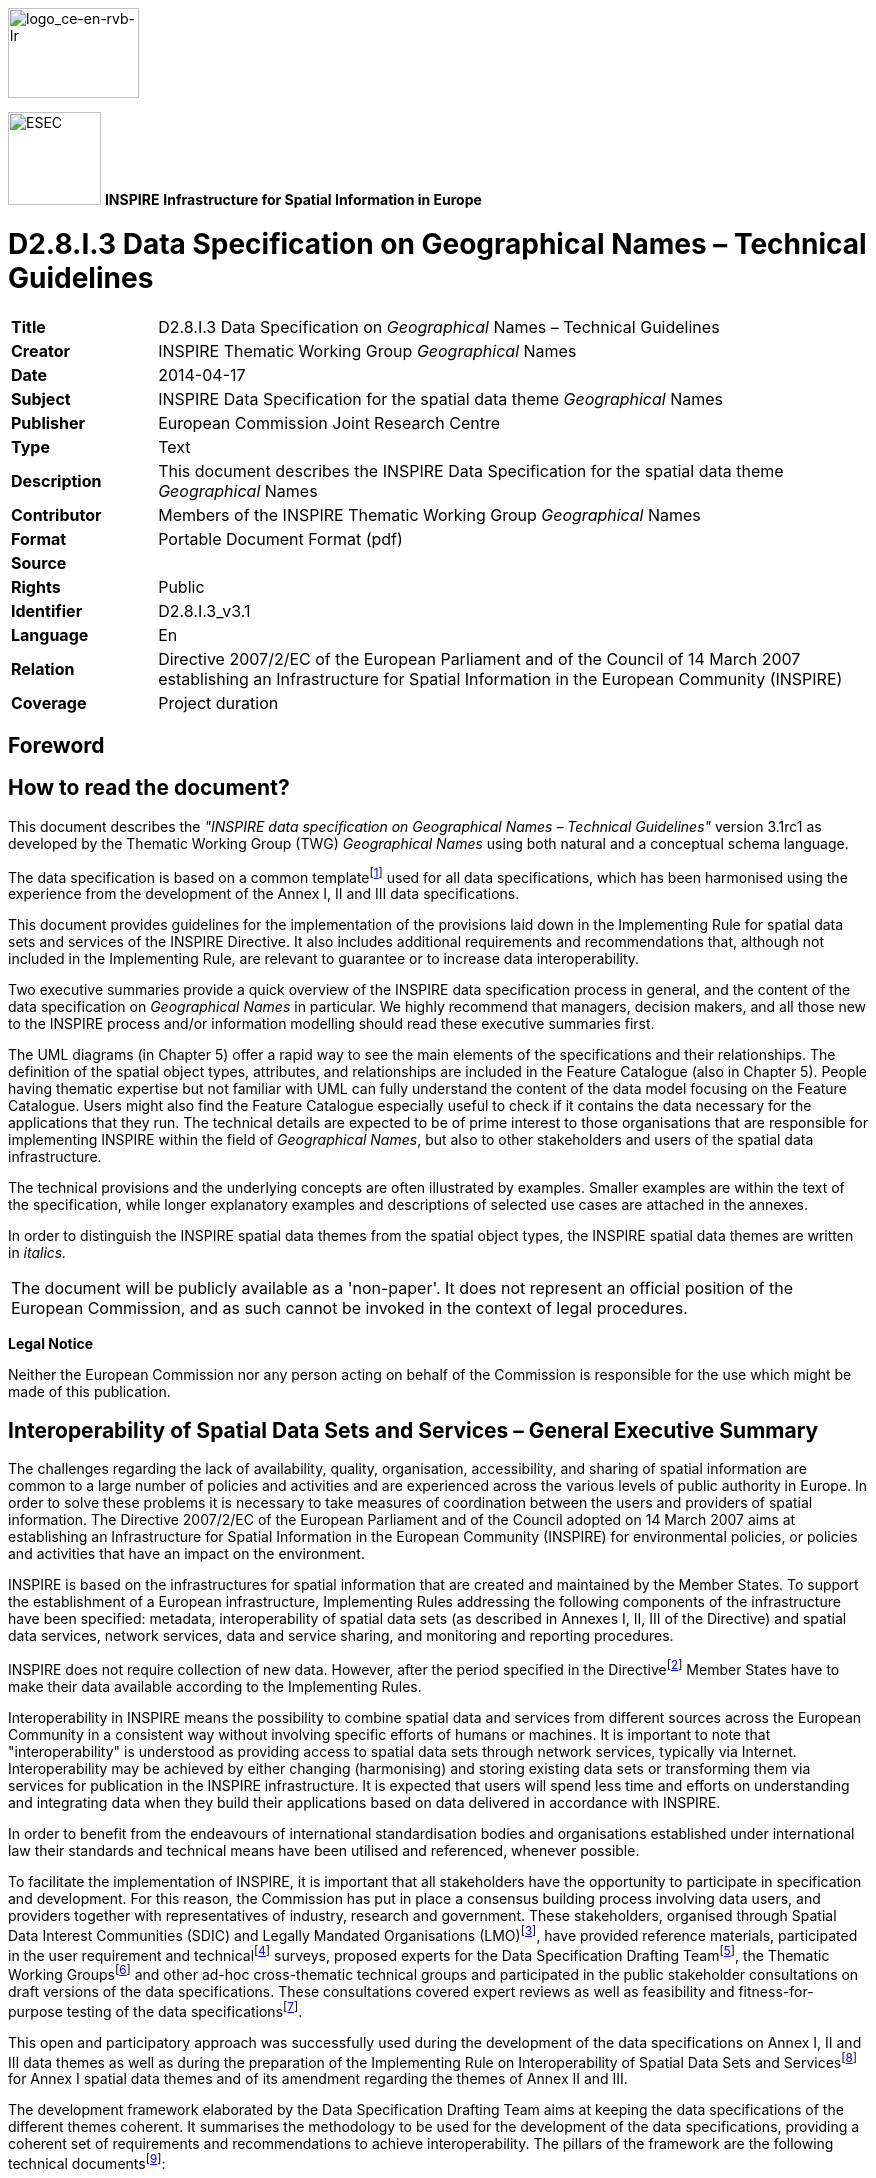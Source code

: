 // Admonition icons:
// TG Requirement
:important-caption: 📕.wmf
// TG Recommendation
:tip-caption: 📒
// Conformance class
:note-caption: 📘

// TOC placement using macro (manual)
:toc: macro

// Empty TOC title (the title is in the document)
:toc-title:

// TOC level depth
:toclevels: 5

// Section numbering level depth
:sectnumlevels: 8

// Line Break Doc Title
:hardbreaks-option:

:appendix-caption: Annex

image::./media/image2.jpeg[logo_ce-en-rvb-lr,width=131,height=90]

image:./media/image3.png[ESEC,width=93,height=93] **INSPIRE** *Infrastructure for Spatial Information in Europe*

[discrete]
= D2.8.I.3 Data Specification on Geographical Names – Technical Guidelines

[width="100%",cols="17%,83%",]
|===
|*Title* |D2.8.I.3 Data Specification on _Geographical_ Names – Technical Guidelines
|*Creator* |INSPIRE Thematic Working Group _Geographical_ Names
|*Date* |2014-04-17
|*Subject* |INSPIRE Data Specification for the spatial data theme _Geographical_ Names
|*Publisher* |European Commission Joint Research Centre
|*Type* |Text
|*Description* |This document describes the INSPIRE Data Specification for the spatial data theme _Geographical_ Names
|*Contributor* |Members of the INSPIRE Thematic Working Group _Geographical_ Names
|*Format* |Portable Document Format (pdf)
|*Source* |
|*Rights* |Public
|*Identifier* |D2.8.I.3_v3.1
|*Language* |En
|*Relation* |Directive 2007/2/EC of the European Parliament and of the Council of 14 March 2007 establishing an Infrastructure for Spatial Information in the European Community (INSPIRE)
|*Coverage* |Project duration
|===

<<<
[discrete]
== Foreword
[discrete]
== How to read the document?

This document describes the _"INSPIRE data specification on Geographical Names – Technical Guidelines"_ version 3.1rc1 as developed by the Thematic Working Group (TWG) _Geographical Names_ using both natural and a conceptual schema language.

The data specification is based on a common templatefootnote:[The common document template is available in the "Framework documents" section of the data specifications web page at http://inspire.jrc.ec.europa.eu/index.cfm/pageid/2] used for all data specifications, which has been harmonised using the experience from the development of the Annex I, II and III data specifications.

This document provides guidelines for the implementation of the provisions laid down in the Implementing Rule for spatial data sets and services of the INSPIRE Directive. It also includes additional requirements and recommendations that, although not included in the Implementing Rule, are relevant to guarantee or to increase data interoperability.

Two executive summaries provide a quick overview of the INSPIRE data specification process in general, and the content of the data specification on _Geographical Names_ in particular. We highly recommend that managers, decision makers, and all those new to the INSPIRE process and/or information modelling should read these executive summaries first.

The UML diagrams (in Chapter 5) offer a rapid way to see the main elements of the specifications and their relationships. The definition of the spatial object types, attributes, and relationships are included in the Feature Catalogue (also in Chapter 5). People having thematic expertise but not familiar with UML can fully understand the content of the data model focusing on the Feature Catalogue. Users might also find the Feature Catalogue especially useful to check if it contains the data necessary for the applications that they run. The technical details are expected to be of prime interest to those organisations that are responsible for implementing INSPIRE within the field of _Geographical Names_, but also to other stakeholders and users of the spatial data infrastructure.

The technical provisions and the underlying concepts are often illustrated by examples. Smaller examples are within the text of the specification, while longer explanatory examples and descriptions of selected use cases are attached in the annexes.

In order to distinguish the INSPIRE spatial data themes from the spatial object types, the INSPIRE spatial data themes are written in _italics._

[width="100%",cols="100%"]
|===
|The document will be publicly available as a 'non-paper'. It does not represent an official position of the European Commission, and as such cannot be invoked in the context of legal procedures.
|===

*Legal Notice*

Neither the European Commission nor any person acting on behalf of the Commission is responsible for the use which might be made of this publication.

<<<
[discrete]
== Interoperability of Spatial Data Sets and Services – General Executive Summary

The challenges regarding the lack of availability, quality, organisation, accessibility, and sharing of spatial information are common to a large number of policies and activities and are experienced across the various levels of public authority in Europe. In order to solve these problems it is necessary to take measures of coordination between the users and providers of spatial information. The Directive 2007/2/EC of the European Parliament and of the Council adopted on 14 March 2007 aims at establishing an Infrastructure for Spatial Information in the European Community (INSPIRE) for environmental policies, or policies and activities that have an impact on the environment.

INSPIRE is based on the infrastructures for spatial information that are created and maintained by the Member States. To support the establishment of a European infrastructure, Implementing Rules addressing the following components of the infrastructure have been specified: metadata, interoperability of spatial data sets (as described in Annexes I, II, III of the Directive) and spatial data services, network services, data and service sharing, and monitoring and reporting procedures.

INSPIRE does not require collection of new data. However, after the period specified in the Directivefootnote:[For all 34 Annex I,II and III data themes: within two years of the adoption of the corresponding Implementing Rules for newly collected and extensively restructured data and within 5 years for other data in electronic format still in use] Member States have to make their data available according to the Implementing Rules.

Interoperability in INSPIRE means the possibility to combine spatial data and services from different sources across the European Community in a consistent way without involving specific efforts of humans or machines. It is important to note that "interoperability" is understood as providing access to spatial data sets through network services, typically via Internet. Interoperability may be achieved by either changing (harmonising) and storing existing data sets or transforming them via services for publication in the INSPIRE infrastructure. It is expected that users will spend less time and efforts on understanding and integrating data when they build their applications based on data delivered in accordance with INSPIRE.

In order to benefit from the endeavours of international standardisation bodies and organisations established under international law their standards and technical means have been utilised and referenced, whenever possible.

To facilitate the implementation of INSPIRE, it is important that all stakeholders have the opportunity to participate in specification and development. For this reason, the Commission has put in place a consensus building process involving data users, and providers together with representatives of industry, research and government. These stakeholders, organised through Spatial Data Interest Communities (SDIC) and Legally Mandated Organisations (LMO)footnote:[The current status of registered SDICs/LMOs is available via INSPIRE website: http://inspire.jrc.ec.europa.eu/index.cfm/pageid/42], have provided reference materials, participated in the user requirement and technicalfootnote:[Surveys on unique identifiers and usage of the elements of the spatial and temporal schema,] surveys, proposed experts for the Data Specification Drafting Teamfootnote:[The Data Specification Drafting Team has been composed of experts from Austria, Belgium, Czech Republic, France, Germany, Greece, Italy, Netherlands, Norway, Poland, Switzerland, UK, and the European Environment Agency], the Thematic Working Groupsfootnote:[The Thematic Working Groups have been composed of experts from Austria, Australia, Belgium, Bulgaria, Czech Republic, Denmark, Finland, France, Germany, Hungary, Ireland, Italy, Latvia, Netherlands, Norway, Poland, Romania, Slovakia, Spain, Slovenia, Sweden, Switzerland, Turkey, UK, the European Environment Agency and the European Commission.] and other ad-hoc cross-thematic technical groups and participated in the public stakeholder consultations on draft versions of the data specifications. These consultations covered expert reviews as well as feasibility and fitness-for-purpose testing of the data specificationsfootnote:[For Annex IIIII, the consultation and testing phase lasted from 20 June to 21 October 2011.].

This open and participatory approach was successfully used during the development of the data specifications on Annex I, II and III data themes as well as during the preparation of the Implementing Rule on Interoperability of Spatial Data Sets and Servicesfootnote:[Commission Regulation (EU) No 1089/2010 http://eur-lex.europa.eu/JOHtml.do?uri=OJ:L:2010:323:SOM:EN:HTML[implementing Directive 2007/2/EC of the European Parliament and of the Council as regards interoperability of spatial data sets and services&#44;] published in the Official Journal of the European Union on 8^th^ of December 2010.] for Annex I spatial data themes and of its amendment regarding the themes of Annex II and III.

The development framework elaborated by the Data Specification Drafting Team aims at keeping the data specifications of the different themes coherent. It summarises the methodology to be used for the development of the data specifications, providing a coherent set of requirements and recommendations to achieve interoperability. The pillars of the framework are the following technical documentsfootnote:[The framework documents are available in the "Framework documents" section of the data specifications web page at http://inspire.jrc.ec.europa.eu/index.cfm/pageid/2]:

* The _Definition of Annex Themes and Scope_ describes in greater detail the spatial data themes defined in the Directive, and thus provides a sound starting point for the thematic aspects of the data specification development.
* The _Generic Conceptual Model_ defines the elements necessary for interoperability and data harmonisation including cross-theme issues. It specifies requirements and recommendations with regard to data specification elements of common use, like the spatial and temporal schema, unique identifier management, object referencing, some common code lists, etc. Those requirements of the Generic Conceptual Model that are directly implementable are included in the Implementing Rule on Interoperability of Spatial Data Sets and Services.
* The _Methodology for the Development of Data Specifications_ defines a repeatable methodology. It describes how to arrive from user requirements to a data specification through a number of steps including use-case development, initial specification development and analysis of analogies and gaps for further specification refinement.
* The _Guidelines for the Encoding of Spatial Data_ defines how geographic information can be encoded to enable transfer processes between the systems of the data providers in the Member States. Even though it does not specify a mandatory encoding rule it sets GML (ISO 19136) as the default encoding for INSPIRE.
* The _Guidelines for the use of Observations & Measurements and Sensor Web Enablement-related standards in INSPIRE Annex II and III data specification development_ provides guidelines on how the "Observations and Measurements" standard (ISO 19156) is to be used within INSPIRE.
* The _Common data models_ are a set of documents that specify data models that are referenced by a number of different data specifications. These documents include generic data models for networks, coverages and activity complexes.

The structure of the data specifications is based on the "ISO 19131 Geographic information - Data product specifications" standard. They include the technical documentation of the application schema, the spatial object types with their properties, and other specifics of the spatial data themes using natural language as well as a formal conceptual schema languagefootnote:[UML – Unified Modelling Language].

A consolidated model repository, feature concept dictionary, and glossary are being maintained to support the consistent specification development and potential further reuse of specification elements. The consolidated model consists of the harmonised models of the relevant standards from the ISO 19100 series, the INSPIRE Generic Conceptual Model, and the application schemasfootnote:[Conceptual models related to specific areas (e.g. INSPIRE themes)] developed for each spatial data theme. The multilingual INSPIRE Feature Concept Dictionary contains the definition and description of the INSPIRE themes together with the definition of the spatial object types present in the specification. The INSPIRE Glossary defines all the terms (beyond the spatial object types) necessary for understanding the INSPIRE documentation including the terminology of other components (metadata, network services, data sharing, and monitoring).

By listing a number of requirements and making the necessary recommendations, the data specifications enable full system interoperability across the Member States, within the scope of the application areas targeted by the Directive. The data specifications (in their version 3.0) are published as technical guidelines and provide the basis for the content of the Implementing Rule on Interoperability of Spatial Data Sets and Servicesfootnote:[In the case of the Annex IIIII data specifications, the extracted requirements are used to formulate an amendment to the existing Implementing Rule.]. The content of the Implementing Rule is extracted from the data specifications, considering short- and medium-term feasibility as well as cost-benefit considerations. The requirements included in the Implementing Rule are legally binding for the Member States according to the timeline specified in the INSPIRE Directive.

In addition to providing a basis for the interoperability of spatial data in INSPIRE, the data specification development framework and the thematic data specifications can be reused in other environments at local, regional, national and global level contributing to improvements in the coherence and interoperability of data in spatial data infrastructures.

<<<
[discrete]
== Geographical Names – Executive Summary

Geographical names are included in Annex I of the Directive, which means that they are considered as reference data, i.e. data that constitute the spatial frame for recognising geographical location in general, as well as linking to and/or pointing at other information that belong to specific thematic fields such as environment, addresses, area management, human health and many others.

Geographical names are widely used in every-day communication for referring to various natural and man-made objects in the real world. Consequently they are interconnected with other themes in INSPIRE. Administrative units, addresses, elements of hydrography (lakes, rivers etc.), elements of transport networks (airports, bridges etc.) and protected sites are usually referred to by their names.

Geographical names are used extensively when searching for information in web-services (including geoportals), navigating, referencing thematic information to a location (geocoding), visualising geographic information on maps and screens, as well as when processing spatial data sets comprising historical data. Correct usage of geographical names is a principal aspect of everyday communication; consequently the status (official, historical...) linguistic properties (language, spelling, eventual transliteration, etc.) are a prime interest of many users, including press agencies, map publishers, spatial analysts, authorities, etc.

The INSPIRE data specification on geographical names has been prepared following the participative principle of a consensus building process. The stakeholders, based on their registration as a Spatial Data Interest Community (SDIC) or a Legally Mandated Organisation (LMO), had the opportunity to bring forward user requirements and reference materials, propose experts for the specification development, and to participate in reviewing and testing the data specifications. The Thematic Working Group responsible for the specification development of _Geographical names_ was composed of experts coming from Belgium, Finland, France, Germany, Norway, and Spain. The specification process took place according to the methodology elaborated for INSPIRE respecting the requirements and the recommendation of the INSPIRE Generic Conceptual Model.

In everyday life, the same place can be referred to by several names. In order to reflect this approach the central element of the INSPIRE geographical names data model is the spatial object "named place" that can carry one or more names. The specifications of geographical names can be used for modelling names in any other INSPIRE theme.

Each named place has a unique INSPIRE identifier. It is further characterised by the eventual name(s), geometrical representation and if available, typefootnote:[Characterisation of the kind of entity designated by the geographical names according to the code list of INSPIRE. Whenever possible, types are taken from the INSPIRE Feature Concept Dictionary (administrative units, buildings, hydrography, land cover, transport network, protected sites) that are complemented by other frequently used types like elements of landforms and populated places. The not categorised types belong to the Other category.], local typefootnote:[Characterisation of the kind of entity as defined by the data provider.], indicative scale of usage, and the possibly related spatial objects. The latter helps to preserve consistency between data at different levels of detail. In addition, life-cycle informationfootnote:[When the named place has been inserted / changed, or eventually superseded / retired in the spatial data set] should be given if available.

Geographical names are proper nouns applied to real world entities. All names related to the same real world entity have to be provided with correct spelling. If available, further properties on the names are given, such as the language, the source and the statusfootnote:[official, standardised, historical, other] of the name, the scriptfootnote:[Set of graphic symbols employed in writing a particular name, like Latin, Cyrillic, Greek, etc.] used, and (when relevant) the transliterationfootnote:[Method of conversion between different scripts] scheme. A specific attribute describes if the name is an endonymfootnote:["Name of a spatial object in an official or well established language occurring in that area where the feature is situated." (from [UNGEGN Glossary 2007])] or exonymfootnote:["Name used in a specific language for a geographical feature situated outside the area where that language is widely spoken, and differing in its form from the respective endonym(s) in the area where the geographical feature is situated." (from [UNGEGN Glossary 2007])]. As part of linguistic information, the pronunciation of the name can be given either using the International Phonetic Alphabet, or linking the URIfootnote:[Unique Resource Identifier] of a sound file.

Interoperability is also supported by a common reference systemfootnote:[ETRS89 or (when applicable) ITRS] and provisions for visualisation. For the latter simple rules for default portrayal are given. The typefaces and fonts used for the portrayal of geographical names shall fully and correctly reproduce all the letters and diacritics/accents present in the spellings of the geographical names to be visualised.

The main value of the INSPIRE geographical names model is a simple yet flexible structure that allows geographical names to be used as an attribute of a spatial object, either modelled within the geographical names theme or in any other theme of INSPIRE. The possibility of linking more names with the same named places gives the opportunity to integrate minority languages and exonyms, which are an important contribution to European multilingualism.

As the specification on INSPIRE geographical names is the result of a detailed analysis of user requirements and involves strong consideration of existing initiativesfootnote:[For example UNGEGN and EuroGeoNames project] that go beyond the strictly environmental scope, it is expected that it will also be a solid element of a multi-purpose European spatial data infrastructure.

<<<
[discrete]
== Acknowledgements

Many individuals and organisations have contributed to the development of these Guidelines.

The Thematic Working Group Geographical Names (TWG-GN) included:

Andreas Illert (TWG Facilitator), Sébastien Mustière (TWG Editor), Paloma Abad Power, Kathleen Van Doren, Kent-Jacob Jonsrud, Teemu Leskinen, Miquel Parella, Pier-Giorgio Zaccheddu, Katalin Tóth (European Commission contact point).

Other contributors to the INSPIRE data specifications are the Drafting Team Data Specifications, the JRC Data Specifications Team and the INSPIRE stakeholders - Spatial Data Interested Communities (SDICs) and Legally Mandated Organisations (LMOs).

*Contact information*

Maria Vanda Nunes de Lima & Michael Lutz
European Commission Joint Research Centre (JRC)
Institute for Environment and Sustainability
Unit H06: Digital Earth and Reference Data
_http://inspire.ec.europa.eu/index.cfm/pageid/2_

<<<
[discrete]
= Table of contents
toc::[]

:sectnums:

<<<
== Scope

This document specifies a harmonised data specification for the spatial data theme _Geographical Names_ as defined in Annex I of the INSPIRE Directive.

This data specification provides the basis for the drafting of Implementing Rules according to Article 7 (1) of the INSPIRE Directive [Directive 2007/2/EC]. The entire data specification is published as implementation guidelines accompanying these Implementing Rules.

<<<
== Overview

=== Name

INSPIRE data specification for the theme Geographical Names.

=== Informal description

*[.underline]#Definition:#*

Names of areas, regions, localities, cities, suburbs, towns or settlements, or any geographical or topographical feature of public or historical interest. [Directive 2007/2/EC]

*[.underline]#Description:#*

This data specification describes concepts related with geographical names, i.e. proper nouns applied to a natural, man-made or cultural real world entity. The data specification is guided by the multi-language and multi-scriptual situation in Europe: a geographic entity can have different names in one or several languages, and each name can have different spellings, i.e. spellings in different scripts.

Because of this multi-language and multi-scriptual context, this specification defines a product that is feature oriented in order to enable to express which different names are used to designate one given place. In other words, the spatial objects defined in this specification are the 'named places', and the 'geographical names' are seen as information related to a named place. However, the product focuses on the description of names rather than the description of spatial objects: it particularly describes characteristics of names like their language and spellings in different scripts.

In some cases names can be applied as attributes of appropriately modelled spatial objects in other themes defined by INSPIRE. However, often the definition, classification, geometry and other attributes of these objects do not necessary correspond with the respective named places as defined by this data specification, which focuses on the names aspects. Besides, commonly named geographic entities such as elevations, islands or coastal land formations are seldom modelled as spatial objects in other themes, while they are modelled as named places in this specification.

[NOTE]
====
*Recomendation 1*

Any data set with information on geographical names may be published according to the _Geographical names_ specification. This is recommended in particular for Member States if no names data set exists, or where the other data sets complement the information from the names data sets. In the latter case, the data provider should ensure consistency as the data is published and, if possible, undertake action to integrate the data sources.

====

Geographical names serve as a means to identify locations. They may be used, together with appropriate information on the named entity, in different products like maps and gazetteers as well as respective services. _Gazetteers_ and gazetteer services associate the names with corresponding features – or locations – by means of co-ordinates, feature types and/or other necessary information. Among other needs, this data specification aims at answering to the need of a multi-lingual pan-European gazetteer (service) that shall most probably be established as a part of INSPIRE.

=== Normative References

[Directive 2007/2/EC] Directive 2007/2/EC of the European Parliament and of the Council of 14 March 2007 establishing an Infrastructure for Spatial Information in the European Community (INSPIRE)

[ISO 15924] EN ISO 15924:2004, Codes for the representation of names of scripts

[ISO 19107] EN ISO 19107:2005, Geographic Information – Spatial Schema

[ISO 19108] EN ISO 19108:2005, Geographic Information – Temporal Schema

[ISO 19108-c] ISO 19108:2002/Cor 1:2006, Geographic Information – Temporal Schema, Technical Corrigendum 1

[ISO 19111] EN ISO 19111:2007 Geographic information - Spatial referencing by coordinates (ISO 19111:2007)

[ISO 19112] EN ISO 19112:2003, Geographic information – Spatial referencing by geographic identifiers

[ISO 19113] EN ISO 19113:2005, Geographic Information – Quality principles

[ISO 19115] EN ISO 19115:2005, Geographic information – Metadata (ISO 19115:2003)

[ISO 19118] EN ISO 19118:2006, Geographic information – Encoding (ISO 19118:2005)

[ISO 19123] EN ISO 19123:2007, Geographic Information – Schema for coverage geometry and functions

[ISO 19125-1] EN ISO 19125-1:2004, Geographic Information – Simple feature access – Part 1: Common architecture

[ISO 19135] EN ISO 19135:2007 Geographic information – Procedures for item registration (ISO 19135:2005)

[ISO 19136] EN ISO 19136:2007, Geographic information - Geography Markup Language (GML)

[ISO 19137] EN ISO 19137:2007, Geographic information -- Core profile of the spatial schema. [.mark]##

[ISO 19138] ISO/TS 19138:2006, Geographic Information – Data quality measures

[ISO 19139] ISO/TS 19139:2007, Geographic information – Metadata – XML schema implementation

[ISO 19157] ISO/DIS 19157, Geographic information – Data quality

[ISO 639-2] EN ISO 639-2:1998, Codes for the representation of names of languages - Part 2: Alpha-3 Code.

[ISO 639-3] EN ISO 639-3:2007, Codes for the representation of names of languages - Part 3: Alpha-3 code for comprehensive coverage of languages

[ISO 639-5] EN ISO 639-5:2008, Codes for the representation of names of languages - Part 5: Alpha-3 code for language families and groups

[OGC 06-103r4] Implementation Specification for Geographic Information - Simple feature access – Part 1: Common Architecture v1.2.1

NOTE This is an updated version of "EN ISO 19125-1:2004, Geographic information – Simple feature access – Part 1: Common architecture".

[Regulation 1205/2008/EC] Regulation 1205/2008/EC implementing Directive 2007/2/EC of the European Parliament and of the Council as regards metadata

=== Terms and definitions

General terms and definitions helpful for understanding the INSPIRE data specification documents are defined in the INSPIRE Glossaryfootnote:[The INSPIRE Glossary is available from http://inspire-registry.jrc.ec.europa.eu/registers/GLOSSARY].

=== Symbols and abbreviations
[cols=","]
|===
|EGN |EuroGeoNames
|ETRS |European Terrestrial Reference System
|ETRS-LAEA |ETRS - Lambert Azimuthal Equal Area
|ETRS-LCC |ETRS - Lambert Conformal Conic
|ETRS-TMzn |ETRS - Transverse Mercator
|EU |European Union
|EVN-DB |Exonyms and other Variant Names database (used by EuroGeoNames project)
|EVRS |European Vertical Reference System
|GML |Geography Markup Language
|INSPIRE |Infrastructure for Spatial Information in the European Community
|IPA |International Phonetic Alphabet
|ISO |International Organization for Standardization
|NMCA |National Mapping and Cadastral Agency
|OGC |Open Geospatial Consortium
|UID |Universal Identifier
|UML |Unified Modelling Language
|UN |United Nations
|UNGEGN |United Nations Group of Experts on Geographical Names
|UTC |Coordinated Universal Time
|UTF |UCS (Universal Multiple-Octet Coded Character Set) Transformation Format
|WFS |Web Feature Service
|===

=== How the Technical Guidelines map to the Implementing Rules

The schematic diagram in Figure 1 gives an overview of the relationships between the INSPIRE legal acts (the INSPIRE Directive and Implementing Rules) and the INSPIRE Technical Guidelines. The INSPIRE Directive and Implementing Rules include legally binding requirements that describe, usually on an abstract level, _what_ Member States must implement.

In contrast, the Technical Guidelines define _how_ Member States might implement the requirements included in the INSPIRE Implementing Rules. As such, they may include non-binding technical requirements that must be satisfied if a Member State data provider chooses to conform to the Technical Guidelines. Implementing these Technical Guidelines will maximise the interoperability of INSPIRE spatial data sets.

image::./media/image4.png[./media/image4,width=603,height=375]

[.text-center]
*Figure 1 - Relationship between INSPIRE Implementing Rules and Technical Guidelines*

==== Requirements

The purpose of these Technical Guidelines (Data specifications on _Geographical Names_) is to provide practical guidance for implementation that is guided by, and satisfies, the (legally binding) requirements included for the spatial data theme Geographical Names in the Regulation (Implementing Rules) on interoperability of spatial data sets and services. These requirements are highlighted in this document as follows:

[IMPORTANT]
====
[.text-center]
*IR Requirement*
_Article / Annex / Section no._
*Title / Heading*

This style is used for requirements contained in the Implementing Rules on interoperability of spatial data sets and services (Commission Regulation (EU) No 1089/2010).
====

For each of these IR requirements, these Technical Guidelines contain additional explanations and examples.

NOTE The Abstract Test Suite (ATS) in Annex A contains conformance tests that directly check conformance with these IR requirements.

Furthermore, these Technical Guidelines may propose a specific technical implementation for satisfying an IR requirement. In such cases, these Technical Guidelines may contain additional technical requirements that need to be met in order to be conformant with the corresponding IR requirement _when using this proposed implementation_. These technical requirements are highlighted as follows:

[TIP]
====
*TG Requirement X* 

This style is used for requirements for a specific technical solution proposed in these Technical Guidelines for an IR requirement.
====

NOTE 1 Conformance of a data set with the TG requirement(s) included in the ATS implies conformance with the corresponding IR requirement(s).

NOTE 2 In addition to the requirements included in the Implementing Rules on interoperability of spatial data sets and services, the INSPIRE Directive includes further legally binding obligations that put additional requirements on data providers. For example, Art. 10(2) requires that Member States shall, where appropriate, decide by mutual consent on the depiction and position of geographical features whose location spans the frontier between two or more Member States. General guidance for how to meet these obligations is provided in the INSPIRE framework documents.

==== Recommendations

In addition to IR and TG requirements, these Technical Guidelines may also include a number of recommendations for facilitating implementation or for further and coherent development of an interoperable infrastructure.

[NOTE]
====
*Recommendation X* 

Recommendations are shown using this style.
====

NOTE The implementation of recommendations is not mandatory. Compliance with these Technical Guidelines or the legal obligation does not depend on the fulfilment of the recommendations.

==== Conformance

Annex A includes the abstract test suite for checking conformance with the requirements included in these Technical Guidelines and the corresponding parts of the Implementing Rules (Commission Regulation (EU) No 1089/2010).

<<<
== Specification scopes

This data specification does not distinguish different specification scopes, but just considers one general scope.

NOTE For more information on specification scopes, see [ISO 19131:2007], clause 8 and Annex D.

<<<
== Identification information

These Technical Guidelines are identified by the following URI:

http://inspire.ec.europa.eu/tg/gn/3.1rc1

NOTE ISO 19131 suggests further identification information to be included in this section, e.g. the title, abstract or spatial representation type. The proposed items are already described in the document metadata, executive summary, overview description (section 2) and descriptions of the application schemas (section 5). In order to avoid redundancy, they are not repeated here.

<<<
== Data content and structure

=== Application schemas – Overview 

==== Application schemas included in the IRs

Articles 3, 4 and 5 of the Implementing Rules lay down the requirements for the content and structure of the data sets related to the INSPIRE Annex themes.

[IMPORTANT]
====
[.text-center]
*IR Requirement*
_Article 4_
*Types for the Exchange and Classification of Spatial Objects*

. For the exchange and classification of spatial objects from data sets meeting the conditions laid down in Article 4 of Directive 2007/2/EC, Member States shall use the spatial object types, associated data types and code lists that are defined in Annexes II, III and IV to this Regulation for the themes the data sets relate to.

. When exchanging spatial objects, Member States shall comply with the definitions and constraints set out in the Annexes and provide values for all attributes and association roles set out for the relevant spatial object types and data types in the Annexes. For voidable attributes and association roles for which no value exists, Member States may omit the value.

====

The types to be used for the exchange and classification of spatial objects from data sets related to the spatial data theme Geographical Names are defined in the following application schemas (see sections 5.3):

* Geographical Names application schema

The application schemas specify requirements on the properties of each spatial object including its multiplicity, domain of valid values, constraints, etc.

NOTE The application schemas presented in this section contain some additional information that is not included in the Implementing Rules, in particular multiplicities of attributes and association roles.

[TIP]
====
*TG Requirement 1*

Spatial object types and data types shall comply with the multiplicities defined for the attributes and association roles in this section.

====

An application schema may include references (e.g. in attributes or inheritance relationships) to common types or types defined in other spatial data themes. These types can be found in a sub-section called "Imported Types" at the end of each application schema section. The common types referred to from application schemas included in the IRs are addressed in Article 3.

[IMPORTANT]
====
[.text-center]
*IR Requirement*
_Article 3_
*Common Types*

Types that are common to several of the themes listed in Annexes I, II and III to Directive 2007/2/EC shall conform to the definitions and constraints and include the attributes and association roles set out in Annex I.

====

NOTE Since the IRs contain the types for all INSPIRE spatial data themes in one document, Article 3 does not explicitly refer to types defined in other spatial data themes, but only to types defined in external data models.

Common types are described in detail in the Generic Conceptual Model [DS-D2.7], in the relevant international standards (e.g. of the ISO 19100 series) or in the documents on the common INSPIRE models [DS-D2.10.x]. For detailed descriptions of types defined in other spatial data themes, see the corresponding Data Specification TG document [DS-D2.8.x].

=== Basic notions

This section explains some of the basic notions used in the INSPIRE application schemas. These explanations are based on the GCM [DS-D2.5].

==== Notation

===== Unified Modeling Language (UML)

The application schemas included in this section are specified in UML, version 2.1. The spatial object types, their properties and associated types are shown in UML class diagrams.

NOTE For an overview of the UML notation, see Annex D in [ISO 19103].

The use of a common conceptual schema language (i.e. UML) allows for an automated processing of application schemas and the encoding, querying and updating of data based on the application schema – across different themes and different levels of detail.

The following important rules related to class inheritance and abstract classes are included in the IRs.

[IMPORTANT]
====
[.text-center]
*IR Requirement*
_Article 5_
*Types*

(...)

[arabic, start=2]
. Types that are a sub-type of another type shall also include all this type's attributes and association roles.

. Abstract types shall not be instantiated.

====

The use of UML conforms to ISO 19109 8.3 and ISO/TS 19103 with the exception that UML 2.1 instead of ISO/IEC 19501 is being used. The use of UML also conforms to ISO 19136 E.2.1.1.1-E.2.1.1.4.

NOTE ISO/TS 19103 and ISO 19109 specify a profile of UML to be used in conjunction with the ISO 19100 series. This includes in particular a list of stereotypes and basic types to be used in application schemas. ISO 19136 specifies a more restricted UML profile that allows for a direct encoding in XML Schema for data transfer purposes.

To model constraints on the spatial object types and their properties, in particular to express data/data set consistency rules, OCL (Object Constraint Language) is used as described in ISO/TS 19103, whenever possible. In addition, all constraints are described in the feature catalogue in English, too.

NOTE Since "void" is not a concept supported by OCL, OCL constraints cannot include expressions to test whether a value is a _void_ value. Such constraints may only be expressed in natural language.

===== Stereotypes

In the application schemas in this section several stereotypes are used that have been defined as part of a UML profile for use in INSPIRE [DS-D2.5]. These are explained in Table 1 below.

[.text-center]
*Table 1 – Stereotypes (adapted from [DS-D2.5])*

[align=center,width="100%",cols="22%,14%,64%",options="header",]
|===
|*Stereotype* |*Model element* |*Description*
|applicationSchema |Package |An INSPIRE application schema according to ISO 19109 and the Generic Conceptual Model.
|leaf |Package |A package that is not an application schema and contains no packages.
|featureType |Class |A spatial object type.
|type |Class |A type that is not directly instantiable, but is used as an abstract collection of operation, attribute and relation signatures. This stereotype should usually not be used in INSPIRE application schemas as these are on a different conceptual level than classifiers with this stereotype.
|dataType |Class |A structured data type without identity.
|union |Class |A structured data type without identity where exactly one of the properties of the type is present in any instance.
|codeList |Class |A code list.
|import |Dependency |The model elements of the supplier package are imported.
|voidable |Attribute, association role |A voidable attribute or association role (see section 5.2.2).
|lifeCycleInfo |Attribute, association role |If in an application schema a property is considered to be part of the life-cycle information of a spatial object type, the property shall receive this stereotype.
|version |Association role |If in an application schema an association role ends at a spatial object type, this stereotype denotes that the value of the property is meant to be a specific version of the spatial object, not the spatial object in general.
|===

==== Voidable characteristics

The «voidable» stereotype is used to characterise those properties of a spatial object that may not be present in some spatial data sets, even though they may be present or applicable in the real world. This does _not_ mean that it is optional to provide a value for those properties.

For all properties defined for a spatial object, a value has to be provided – either the corresponding value (if available in the data set maintained by the data provider) or the value of _void._ A _void_ value shall imply that no corresponding value is contained in the source spatial data set maintained by the data provider or no corresponding value can be derived from existing values at reasonable costs.

[NOTE]
====
*Recomendation 2*

The reason for a _void_ value should be provided where possible using a listed value from the VoidReasonValue code list to indicate the reason for the missing value.

====

The VoidReasonValue type is a code list, which includes the following pre-defined values:

* _Unpopulated_: The property is not part of the dataset maintained by the data provider. However, the characteristic may exist in the real world. For example when the "elevation of the water body above the sea level" has not been included in a dataset containing lake spatial objects, then the reason for a void value of this property would be 'Unpopulated'. The property receives this value for all spatial objects in the spatial data set.
* _Unknown_: The correct value for the specific spatial object is not known to, and not computable by the data provider. However, a correct value may exist. For example when the "elevation of the water body above the sea level" _of a certain lake_ has not been measured, then the reason for a void value of this property would be 'Unknown'. This value is applied only to those spatial objects where the property in question is not known.
* _Withheld_: The characteristic may exist, but is confidential and not divulged by the data provider.

NOTE It is possible that additional reasons will be identified in the future, in particular to support reasons / special values in coverage ranges.

The «voidable» stereotype does not give any information on whether or not a characteristic exists in the real world. This is expressed using the multiplicity:

* If a characteristic may or may not exist in the real world, its minimum cardinality shall be defined as 0. For example, if an Address may or may not have a house number, the multiplicity of the corresponding property shall be 0..1.
* If at least one value for a certain characteristic exists in the real world, the minimum cardinality shall be defined as 1. For example, if an Administrative Unit always has at least one name, the multiplicity of the corresponding property shall be 1..*.

In both cases, the «voidable» stereotype can be applied. In cases where the minimum multiplicity is 0, the absence of a value indicates that it is known that no value exists, whereas a value of void indicates that it is not known whether a value exists or not.

EXAMPLE If an address does not have a house number, the corresponding Address object should not have any value for the «voidable» attribute house number. If the house number is simply not known or not populated in the data set, the Address object should receive a value of _void_ (with the corresponding void reason) for the house number attribute.

==== Code lists

Code lists are modelled as classes in the application schemas. Their values, however, are managed outside of the application schema.

===== Code list types

The IRs distinguish the following types of code lists.

[IMPORTANT]
====
[.text-center]
*IR Requirement*
_Article 6_
*Code Lists for Spatial Data Sets*

. The code lists included in this Regulation set out the multilingual thesauri to be used for the key attributes, in accordance with Article 8(2), point (c), of Directive 2007/2/EC.

. The Commission shall establish and operate an INSPIRE code list register at Union level for managing and making publicly available the values that are included in the code lists referred to in paragraph 1.

. The Commission shall be assisted by the INSPIRE Commission expert group in the maintenance and update of the code list values.

. Code lists shall be one of the following types:

.. code lists whose values comprise only the values specified in the INSPIRE code list register;
.. code lists whose values comprise the values specified in the INSPIRE code list register and narrower values defined by data providers;
.. code lists whose values comprise the values specified in the INSPIRE code list register and additional values at any level defined by data providers;
.. code lists, whose values comprise any values defined by data providers.

. Code lists may be hierarchical. Values of hierarchical code lists may have a more general parent value.
. Where, for an attribute whose type is a code list as referred to in paragraph 4, points (b), (c) or (d), a data provider provides a value that is not specified in the INSPIRE code list register, that value and its definition and label shall be made available in another register.

====

The type of code list is represented in the UML model through the tagged value _extensibility_, which can take the following values:

* _none_, representing code lists whose allowed values comprise only the values specified in the IRs (type a);
* _narrower_, representing code lists whose allowed values comprise the values specified in the IRs and narrower values defined by data providers (type b);
* _open_, representing code lists whose allowed values comprise the values specified in the IRs and additional values at any level defined by data providers (type c); and
* _any_, representing code lists, for which the IRs do not specify any allowed values, i.e. whose allowed values comprise any values defined by data providers (type d).

[NOTE]
====
*Recomendation 3*

Additional values defined by data providers should not replace or redefine any value already specified in the IRs.

====

NOTE This data specification may specify recommended values for some of the code lists of type (b), (c) and (d) (see section 5.2.4.3). These recommended values are specified in a dedicated Annex.

In addition, code lists can be hierarchical, as explained in Article 6(2) of the IRs.

[IMPORTANT]
====
[.text-center]
*IR Requirement*
_Article 6_
*Code Lists*

(...)

[arabic, start=2]
. Code lists may be hierarchical. Values of hierarchical code lists may have a more generic parent value. Where the valid values of a hierarchical code list are specified in a table in this Regulation, the parent values are listed in the last column.

====

The type of code list and whether it is hierarchical or not is also indicated in the feature catalogues.

===== Obligations on data providers

[IMPORTANT]
====
[.text-center]
*IR Requirement*
_Article 6_
*Code Lists*

(....)

[arabic, start=3]
. Where, for an attribute whose type is a code list as referred to in points (b), (c) or (d) of paragraph 1, a data provider provides a value that is not specified in this Regulation, that value and its definition shall be made available in a register.

. Attributes or association roles of spatial object types or data types whose type is a code list may only take values that are allowed according to the specification of the code list.

====

Article 6(4) obliges data providers to use only values that are allowed according to the specification of the code list. The "allowed values according to the specification of the code list" are the values explicitly defined in the IRs plus (in the case of code lists of type (b), (c) and (d)) additional values defined by data providers.

For attributes whose type is a code list of type (b), (c) or (d) data providers may use additional values that are not defined in the IRs. Article 6(3) requires that such additional values and their definition be made available in a register. This enables users of the data to look up the meaning of the additional values used in a data set, and also facilitates the re-use of additional values by other data providers (potentially across Member States).

NOTE Guidelines for setting up registers for additional values and how to register additional values in these registers is still an open discussion point between Member States and the Commission.

===== Recommended code list values

For code lists of type (b), (c) and (d), this data specification may propose additional values as a recommendation (in a dedicated Annex). These values will be included in the INSPIRE code list register. This will facilitate and encourage the usage of the recommended values by data providers since the obligation to make additional values defined by data providers available in a register (see section 5.2.4.2) is already met.

[NOTE]
====
*Recomendation 4*

Where these Technical Guidelines recommend values for a code list in addition to those specified in the IRs, these values should be used.

====

NOTE For some code lists of type (d), no values may be specified in these Technical Guidelines. In these cases, any additional value defined by data providers may be used.

===== Governance

The following two types of code lists are distinguished in INSPIRE:

* _Code lists that are governed by INSPIRE (INSPIRE-governed code lists)._ These code lists will be managed centrally in the INSPIRE code list register. Change requests to these code lists (e.g. to add, deprecate or supersede values) are processed and decided upon using the INSPIRE code list register's maintenance workflows.
+
INSPIRE-governed code lists will be made available in the INSPIRE code list register at __http://inspire.ec.europa.eu/codeList/<CodeListName__>. They will be available in SKOS/RDF, XML and HTML. The maintenance will follow the procedures defined in ISO 19135. This means that the only allowed changes to a code list are the addition, deprecation or supersession of values, i.e. no value will ever be deleted, but only receive different statuses (valid, deprecated, superseded). Identifiers for values of INSPIRE-governed code lists are constructed using the pattern __http://inspire.ec.europa.eu/codeList/<CodeListName__>/<value>.

* _Code lists that are governed by an organisation outside of INSPIRE (externally governed code lists)._ These code lists are managed by an organisation outside of INSPIRE, e.g. the World Meteorological Organization (WMO) or the World Health Organization (WHO). Change requests to these code lists follow the maintenance workflows defined by the maintaining organisations. Note that in some cases, no such workflows may be formally defined.
+
Since the updates of externally governed code lists is outside the control of INSPIRE, the IRs and these Technical Guidelines reference a specific version for such code lists.
+
The tables describing externally governed code lists in this section contain the following columns:
+
** The _Governance_ column describes the external organisation that is responsible for maintaining the code list.
** The _Source_ column specifies a citation for the authoritative source for the values of the code list. For code lists, whose values are mandated in the IRs, this citation should include the version of the code list used in INSPIRE. The version can be specified using a version number or the publication date. For code list values recommended in these Technical Guidelines, the citation may refer to the "latest available version".
** In some cases, for INSPIRE only a subset of an externally governed code list is relevant. The subset is specified using the _Subset_ column.
** The _Availability_ column specifies from where (e.g. URL) the values of the externally governed code list are available, and in which formats. Formats can include machine-readable (e.g. SKOS/RDF, XML) or human-readable (e.g. HTML, PDF) ones.

+
Code list values are encoded using http URIs and labels. Rules for generating these URIs and labels are specified in a separate table.


[NOTE]
====
*Recomendation 5*

The http URIs and labels used for encoding code list values should be taken from the INSPIRE code list registry for INSPIRE-governed code lists and generated according to the relevant rules specified for externally governed code lists.

====

NOTE Where practicable, the INSPIRE code list register could also provide http URIs and labels for externally governed code lists.

===== Vocabulary

For each code list, a tagged value called "vocabulary" is specified to define a URI identifying the values of the code list. For INSPIRE-governed code lists and externally governed code lists that do not have a persistent identifier, the URI is constructed following the pattern _http://inspire.ec.europa.eu/codeList/<UpperCamelCaseName>_.

If the value is missing or empty, this indicates an empty code list. If no sub-classes are defined for this empty code list, this means that any code list may be used that meets the given definition.

An empty code list may also be used as a super-class for a number of specific code lists whose values may be used to specify the attribute value. If the sub-classes specified in the model represent all valid extensions to the empty code list, the subtyping relationship is qualified with the standard UML constraint "\{complete,disjoint}".

==== Identifier management

[IMPORTANT]
====
[.text-center]
*IR Requirement*
_Article 9_
*Identifier Management*

. The data type Identifier defined in Section 2.1 of Annex I shall be used as a type for the external object identifier of a spatial object.

. The external object identifier for the unique identification of spatial objects shall not be changed during the life-cycle of a spatial object.

====

NOTE 1 An external object identifier is a unique object identifier which is published by the responsible body, which may be used by external applications to reference the spatial object. [DS-D2.5]

NOTE 2 Article 9(1) is implemented in each application schema by including the attribute _inspireId_ of type Identifier.

NOTE 3 Article 9(2) is ensured if the _namespace_ and _localId_ attributes of the Identifier remains the same for different versions of a spatial object; the _version_ attribute can of course change.

==== Geometry representation

[IMPORTANT]
====
[.text-center]
*IR Requirement*
_Article 12_
*Other Requirements & Rules*

. The value domain of spatial properties defined in this Regulation shall be restricted to the Simple Feature spatial schema as defined in Herring, John R. (ed.), OpenGIS® Implementation Standard for Geographic information – Simple feature access – Part 1: Common architecture, version 1.2.1, Open Geospatial Consortium, 2011, unless specified otherwise for a specific spatial data theme or type.

====

NOTE 1 The specification restricts the spatial schema to 0-, 1-, 2-, and 2.5-dimensional geometries where all curve interpolations are linear and surface interpolations are performed by triangles.

NOTE 2 The topological relations of two spatial objects based on their specific geometry and topology properties can in principle be investigated by invoking the operations of the types defined in ISO 19107 (or the methods specified in EN ISO 19125-1).

====  Temporality representation

The application schema(s) use(s) the derived attributes "beginLifespanVersion" and "endLifespanVersion" to record the lifespan of a spatial object.

The attributes "beginLifespanVersion" specifies the date and time at which this version of the spatial object was inserted or changed in the spatial data set. The attribute "endLifespanVersion" specifies the date and time at which this version of the spatial object was superseded or retired in the spatial data set.

NOTE 1 The attributes specify the beginning of the lifespan of the version in the spatial data set itself, which is different from the temporal characteristics of the real-world phenomenon described by the spatial object. This lifespan information, if available, supports mainly two requirements: First, knowledge about the spatial data set content at a specific time; second, knowledge about changes to a data set in a specific time frame. The lifespan information should be as detailed as in the data set (i.e., if the lifespan information in the data set includes seconds, the seconds should be represented in data published in INSPIRE) and include time zone information.

NOTE 2 Changes to the attribute "endLifespanVersion" does not trigger a change in the attribute "beginLifespanVersion".

[IMPORTANT]
====
[.text-center]
*IR Requirement*
_Article 10_
*Life-cycle of Spatial Objects*

(...)

[arabic, start=3]
. Where the attributes beginLifespanVersion and endLifespanVersion are used, the value of endLifespanVersion shall not be before the value of beginLifespanVersion.

====

NOTE The requirement expressed in the IR Requirement above will be included as constraints in the UML data models of all themes.

[NOTE]
====
*Recomendation 6*

If life-cycle information is not maintained as part of the spatial data set, all spatial objects belonging to this data set should provide a void value with a reason of "unpopulated".

====

=== Application schema Geographical Names

==== Description

===== Narrative description and UML overview

[.underline]#Overview#:

The core of the _Geographical Names_ application schema is described in figure 1 that shows its non-voidable elements.

image::./media/image5.png[simpleView,width=374,height=201]

[.text-center]
*Figure 2 – UML class diagram: core of the _Geographical Names_ application schema*

The only feature type of the schema is the feature type _NamedPlace_, representing any real world entity referred to by one or several proper nouns.

Each _NamedPlace_ is associated with one or several geographical names, i.e. proper nouns applied to the spatial object, modelled with the data type _GeographicalName_. The different geographical names of one given spatial object may be for example the names in different languages or in different forms (e.g. complete and short forms of country and administrative unit names).

Each _GeographicalName_ may have one or several spellings, i.e. proper ways of writing it, in one or several scripts like the Latin/Roman, Greek and Cyrillic scripts, modelled with the data type _SpellingOfName._

For example:

* The city of Athens may be modelled in the schema as one NamedPlace.
* The endonym "Athína" (Greek language) and exonym "Athens" (English language) are two different GeographicalName of this unique NamedPlace.
* "Aθnνa" (Greek script) and its standard romanisation "Athína" (Latin script) are two different SpellingOfName of the same GeographicalName "Athína".

[.underline]#Narrative summary of individual classes:#

Figure 3 summarizes the _Geographical names_ application schema. More complete and precise definitions of the types and attributes are given in the following sections.

image::./media/image6.png[Geographical Names Overview,width=604,height=702]

[.text-center]
*Figure 3 – UML class diagram: Overview of the _Geographical Names_ application schema*

* One NamedPlace, representing any real world entity referred to by one or several proper nouns, is described by the following attributes:
** One _inspireId (non voidable)_, identifier of the spatial object.
** One or several _name(s)_ (non voidable)_,_ referring to the _NamedPlace._
** One _geometry_ (non voidable)_,_ describing the footprint or a reference point of the _NamedPlace._ The geometry may be any of the geometries defined by the Simple Feature Specification, including compound geometries.
** One or several _type(s),_ characterising the kind of entity represented by the _NamedPlace,_ chosen from a harmonised and high-level list of values.
** One or several _localType(s)_, which is a characterisation of the kind of feature represented by the _NamedPlace_, as defined by the data provider.
** From zero to several _relatedSpatialObject(s)_, which are the identifiers of spatial objects representing the same entity than the _NamedPlace_ but appearing in other themes of INSPIRE.
** One or zero _leastDetailedViewingResolution_ and zero or one _mostDetailedViewingResolution_, representing at which viewing scale the names should be displayed, and holding some information about the importance of the _NamedPlace_.
** One _beginLifespanVersion_ and zero or one _endLifespanVersion,_ representing when this version of the spatial object was inserted / changed / deleted / superseded in the spatial data set.
* One GeographicalName, representing a proper noun of the NamedPlace, is described by the following attributes:
** One or several _spelling(s)_ (non voidable), representing proper ways of writing the _GeographicalName_.
** One _language_, representing the language of the _GeographicalName_.
** One _nativeness_ (values _'endonym'_ or _'exonym'_), enabling to acknowledge if the name is the one that is/was used in the area where the feature is situated at the instant when the name is/was in use.
** One _nameStatus (values 'official', 'standardised', 'historical' or_ _'other')_, enabling to discern which credit should be given to the _GeographicalName_ with respect to its standardisation and/or its topicality.
** One _sourceOfName_, representing the (original) data source from which the geographical name is taken from (e.g. gazetteer, geographical names data set).
** One _pronunciation_, representing the proper, correct or standard pronunciation of the _GeographicalName_ expressed by means of text in the International Phonetic Alphabet, or with a link to an audio file, or both.
** Zero or one _grammaticalGender (values 'masculine', feminine, 'neuter' or 'common')_.
** Zero or one _grammaticalNumber (values 'singular', 'plural',_ or _'dual'_).
* One SpellingOfName, representing the proper way of writing a GeographicalName, is described by the following attributes:
** One _text_ (non voidable), which is the textual spelling itself.
** One _script_, representing the script in which the _Spelling_ is rendered.
** Zero or one _transliterationScheme_ defining the method used for the conversion of the spelling from one script to another.
* One PronunciationOfName, representing the proper way of pronouncing a GeographicalName, is described by at least one of the following attributes:
** Zero or one _pronunciationIPA_, for expressing the pronunciation in the International Phonetic Alphabet
** Zero or one _pronunciationSoundLink_, for expressing the pronunciation as a link to a sound file.

===== Consistency between spatial data sets

====== Consistency across borders 

[.underline]#Explanation of context and example#

Each Member State may provide geographical names associated to spatial objects, while some of these spatial objects do cross borders. The linkage of border-crossing spatial objects will be dealt within each data specification for the respective INSPIRE themes. However, for geographical names a special situation appears: the Member States are mainly responsible for providing the endonyms, whereas language communities take care of the collection of exonyms. Moreover, the mutual consent between the data providers of the Member States and the custodians of language groups are not yet established on a multi-lateral level.

The Danube river example illustrates the complexity of related geographical names issues for border-crossing spatial objects: Danube is a spatial entity crossing borders and associated with several names, endonyms as well as exonyms (see more detail in Annex D.7 or in [EGN D4.2e]). The number of endonyms mainly depends on the languages spoken in that area where the spatial object is situated.

* Endonyms appearing in the respective countries (in Member States data sets): Donau (Germany, Austria), Dunaj (Slovakia), Duna (Hungary), Dunav (Croatia), Dunav (Serbia), Dunav (Bulgaria), Dunărea (Romania), Dunărea (Moldova), Dunaj (Ukraine)
* Exonyms appearing in the respective languages (in exonyms database): Danube (English), Dunava (Serbian.), etc.

Insights for managing this can be found within the EuroGeoNames project where it has been decided that the participating National Mapping and Cadastral Agencies (NMCAs) do provide one "compiled" spatial object for each national part of the Danube river. The respective endonyms are then associated to each national part of the Danube river and linked together within the EuroGeoNames pan-European gazetteer service. In addition, the existing exonyms, which are not part of the databases of the NMCAs, are linked to all related (national) "compiled" spatial objects across Europe through a centralised database of exonyms being a supplement database to the EGN gazetteer service.

[.underline]#Guidance for consistency across national borders#

The correct relation of geographical names (endonyms and exonyms) with border-crossing spatial objects requires a solid understanding and experience of multi-lingual issues. Therefore, a coordinated approach on a European level should be preferred.

[.underline]#Note for cross-borders issues within national data sets#

The same situation reported here for cross-international borders may appear within one Member State, and then within one single data set following this specification. Indeed, some spatial objects may cross different language areas within one state. It is thus let to the data providers to decide which more significant spatial objects should be delivered for holding names according to the situation in each state (e.g. only one spatial object for a full river in a country, or one spatial object for each part of the river in an administrative/linguistic area, or one spatial object for each river section...).

====== Consistency between different INSPIRE themes

Geometry is the only information that can be used to find out in which administrative units a named place is located. However, this is very important information when using names, for example as a search criterion. Queries on intersections between geometries of named places and administrative units should thus certainly be important in a lot of use cases. As a consequence, a special care should be made on the consistency of geometries between the _Administrative units_ and _Geographical names_ INSPIRE spatial data themes. For example, if the geometry of a spatial object (e.g. populated place) is a reference point, this point should lie inside the footprint of the administrative unit (e.g. municipality) containing it when this is applicable.

[NOTE]
====
*Recomendation 7*

The geometry of the named places should be consistent with the geometry of administrative units depicted in the INSPIRE theme _Administrative units_.

====

Besides, the same spatial entity may be represented by different spatial objects in different INSPIRE themes, which raises the following recommendation.

[NOTE]
====
*Recomendation 8*

If a spatial entity is modelled as a _NamedPlace_ but also as other feature types defined in other INSPIRE themes, this multiple representation should be made explicit by populating the attribute _relatedSpatialObject_ of _Geographical names_, which contains the identifier of the other themes' spatial objects in question. This is particularly recommended when data providers store data once (e.g. one river) but publish data according to several INSPIRE data specifications (e.g. _Hydrography_ and _Geographical names_), as the information is then easily available.

====

====== Consistency across levels of detail

One single real world entity may appear in different local/national names data sets with different levels of detail. In this case, data providers could decide to deliver one or several spatial objects corresponding to the same real world entity in one compiled data set, or in several data sets, each one representing a certain level of detail.

This specification does not put any requirement on this issue: avoiding multiplicity of occurrences is the best way to avoid redundancies and inconsistencies; however in some situations different representations of the same spatial object may be useful to reflect different points of views. In any case, whatever the solution chosen by data providers, a special attention should be paid on consistency between levels of detail.

===== Modelling of object references

See Recommendation 8 in section 5.3.1.2.2 about _Consistency between different INSPIRE themes_.

===== Geometry representation

This data specification does not restrict the geometry types of _NamedPlace_ objects. The most common geometry types for a _NamedPlace_ are a reference point (of ISO type GM_Point) or a more precise geometry of the footprint (typically GM_Curve or GM_Surface). In addition, bounding boxes are also a common type of geometry in many names databases. Products defined by this specification should model bounding boxes with the ISO type GM_Surface (this specification does not allow for ISO type GM_Envelope).

See also Recommendation 7 in section 5.3.1.2.2 about _Consistency between different INSPIRE themes_.

==== Feature catalogue

*Feature catalogue metadata*

[width="100%",cols="34%,66%"]
|===
|Application Schema |INSPIRE Application Schema Geographical Names
|Version number |3.0
|===

*Types defined in the feature catalogue*

[width="100%",cols="40%,40%,20%",options="header",]
|===
|*Type* |*Package* |*Stereotypes*
|_GeographicalName_ |Geographical Names |«dataType»
|_GrammaticalGenderValue_ |Geographical Names |«codeList»
|_GrammaticalNumberValue_ |Geographical Names |«codeList»
|_NameStatusValue_ |Geographical Names |«codeList»
|_NamedPlace_ |Geographical Names |«featureType»
|_NamedPlaceTypeValue_ |Geographical Names |«codeList»
|_NativenessValue_ |Geographical Names |«codeList»
|_PronunciationOfName_ |Geographical Names |«dataType»
|_SpellingOfName_ |Geographical Names |«dataType»
|===

===== Spatial object types

====== NamedPlace

[width="100%",cols="100%",options="header",]
|===
|*NamedPlace*
a|
[cols=","]
!===
!Definition: !Any real world entity referred to by one or several proper nouns.
!Stereotypes: !«featureType»
!===

a|
*Attribute: beginLifespanVersion*

[cols=","]
!===
!Value type: !DateTime
!Definition: !Date and time at which this version of the spatial object was inserted or changed in the spatial data set.
!Multiplicity: !1
!Stereotypes: !«voidable,lifeCycleInfo»
!===

a|
*Attribute: endLifespanVersion*

[cols=","]
!===
!Value type: !DateTime
!Definition: !Date and time at which this version of the spatial object was superseded or retired in the spatial data set.
!Multiplicity: !0..1
!Stereotypes: !«voidable,lifeCycleInfo»
!===

a|
*Attribute: geometry*

[cols=","]
!===
!Value type: !GM_Object
!Definition: !Geometry associated to the named place. This data specification does not restrict the geometry types.
!Description: !NOTE 1 The most common geometry types for a named place are a reference point (modelled as GM_Point), a more precise geometry of the footprint (typically modelled as GM_Curve or GM_Surface), or a bounding box (to be modelled as a GM_Surface). 
 
NOTE 2 If the geometry depicts the spatial footprint of the named place, a reference point and a bounding box could be derived from it. However, this specification does not require the explicit provision of any specific type of geometry such as bounding boxes or reference points. 
 
NOTE 3 To avoid any misunderstanding, note that null geometry is not allowed by this specification. 
 
NOTE 4 3D geometries are not really required for Geographical Names, but the model allows for it, so a data provider may publish it.
!Multiplicity: !1
!===

a|
*Attribute: inspireId*

[cols=","]
!===
!Value type: !Identifier
!Definition: !External object identifier of the spatial object.
!Description: !NOTE An external object identifier is a unique object identifier published by the responsible body, which may be used by external applications to reference the spatial object. The identifier is an identifier of the spatial object, not an identifier of the real-world phenomenon.
!Multiplicity: !1
!===

a|
*Attribute: leastDetailedViewingResolution*

[cols=","]
!===
!Value type: !MD_Resolution
!Description: a!NOTE 1This information may be used to determine if the names of the named place should be displayed at a given scale of display, only in the context of basic viewing services intending to show the content of the data set containing names. Even if this information is a valuable one for mapping in general, it is only approximate; cartographic services intending to produce high quality maps should certainly rely on other criteria and techniques for selecting names for the map. 
 
NOTE 2 Even if this attribute is "voidable" for practical reasons linked to its availability in data sources, this information may be of first importance for viewing services. There are great chances that viewing services will inefficiently manage named places having this attribute void. 
 
! a!EXAMPLES The following examples use the equivalentScale attribute of MD_Resolution to express the attribute value. 

* Names of important cities in Europe may be displayed at all viewing scales greater than 1/5,000,000. In this case, the value of the attribute is 5,000,000 
* Names of small hamlets may only be displayed from all viewing scale greater than 1/25,000. In this case, the value of the attribute is 25,000 
* Names of countries may be displayed at any small scale. In this case, this attribute is not filled. 
 
! a!NOTE 3 If the data set contain multiple representations of the same real world entity represented at different levels of detail, the scale ranges defined by the attributes leastDetailedViewingResolution and mostDetailedViewingResolution should not overlap, in order to avoid displaying the same names several times. 
 
! a!NOTE 4 The geometry of the named place should have a level of detail (i.e. resolution, granularity, precision, etc.) roughly compatible with its associated viewing scales.
!Multiplicity: !0..1
!Stereotypes: !«voidable»
!===

a|
*Attribute: localType*

[cols=","]
!===
!Value type: !LocalisedCharacterString
!Definition: !Characterisation of the kind of entity designated by geographical name(s), as defined by the data provider, given in at least in one official language of the European Union.
!Description: !SOURCE Adapted from [UNGEGN Manual 2007]. 
 
NOTE Local types may be defined in additional European languages, either EU official languages or other languages such as the language(s) of the geographical names provided.
!Multiplicity: !1..*
!Stereotypes: !«voidable»
!===

a|
*Attribute: mostDetailedViewingResolution*

[cols=","]
!===
!Value type: !MD_Resolution
!Definition: !Resolution, expressed as the inverse of an indicative scale or a ground distance, below which the named place and its associated name(s) should no longer be displayed in a basic viewing service.
!Description: a!NOTE See Description of leastDetailedViewingResolution 
 
EXAMPLES The following examples use the equivalentScale attribute of MD_Resolution to express the attribute value. 
* Names of wide areas like mountain ranges may not be displayed at all in viewing scales greater than 1/100,000. In this case, the value of the attribute is 100,000 
* Names of small hamlets may be displayed at any large scale. In this case, this attribute is not filled.
!Multiplicity: !0..1
!Stereotypes: !«voidable»
!===

a|
*Attribute: name*

[cols=","]
!===
!Value type: !GeographicalName
!Definition: !Name of the named place.
!Multiplicity: !1..*
!===

a|
*Attribute: relatedSpatialObject*

[cols=","]
!===
!Value type: !Identifier
!Definition: !Identifier of a spatial object representing the same entity but appearing in other themes of INSPIRE, if any.
!Description: !NOTE If no identifier is provided with features of other INSPIRE themes, those features can of course not be referred by the NamedPlace.
!Multiplicity: !0..*
!Stereotypes: !«voidable»
!===

a|
*Attribute: type*

[cols=","]
!===
!Value type: !NamedPlaceTypeValue
!Definition: !Characterisation of the kind of entity designated by geographical name(s).
!Description: !SOURCE Adapted from [UNGEGN Manual 2007]. 
 
NOTE 1 This attribute should be consistent with the attribute 'relatedSpatialObject'. More precisely, if the attribute 'relatedSpatialObject' is filled in, the attribute 'type' should be filled in, and its value(s) should be consistent with the spatial data theme(s) of the related object(s). 
 
NOTE 2 Even if this attribute may introduce some redundancy with the attribute 'relatedSpatialObject', it has to be filled in order to allow to use geographical names on their own without accessing to any other INSPIRE data set, which may be necessary in most cases.
!Multiplicity: !1..*
!Stereotypes: !«voidable»
!===

|===

===== Data types

====== GeographicalName

[width="100%",cols="100%",options="header",]
|===
|*GeographicalName*
a|
[cols=","]
!===
!Definition: !Proper noun applied to a real world entity.
!Stereotypes: !«dataType»
!===

a|
*Attribute: language*

[cols=","]
!===
!Value type: !CharacterString
!Definition: !Language of the name, given as a three letters code, in accordance with either ISO 639-3 or ISO 639-5.
!Description: !NOTE 1More precisely, this definition refers to the language used by the community that uses the name. 
 
NOTE 2 The code "mul" for "multilingual" should not be used in general. However it can be used in rare cases like official names composed of two names in different languages. For example, "Vitoria-Gasteiz" is such a multilingual official name in Spain. 
 
NOTE 3 Even if this attribute is "voidable" for pragmatic reasons, it is of first importance in several use cases in the multi-language context of Europe.
!Multiplicity: !1
!Stereotypes: !«voidable»
!===

a|
*Attribute: nativeness*

[cols=","]
!===
!Value type: !NativenessValue
!Definition: !Information enabling to acknowledge if the name is the one that is/was used in the area where the spatial object is situated at the instant when the name is/was in use.
!Multiplicity: !1
!Stereotypes: !«voidable»
!===

a|
*Attribute: nameStatus*

[cols=","]
!===
!Value type: !NameStatusValue
!Definition: !Qualitative information enabling to discern which credit should be given to the name with respect to its standardisation and/or its topicality.
!Description: !NOTE The Geographical Names application schema does not explicitly make a preference between different names (e.g. official endonyms) of a specific real world entity. The necessary information for making the preference (e.g. the linguistic status of the administrative or geographic area in question), for a certain use case, must be obtained from other data or information sources. For example, the status of the language of the name may be known through queries on the geometries of named places against the geometry of administrative units recorded in a certain source with the language statuses information.
!Multiplicity: !1
!Stereotypes: !«voidable»
!===

a|
*Attribute: sourceOfName*

[cols=","]
!===
!Value type: !CharacterString
!Definition: !Original data source from which the geographical name is taken from and integrated in the data set providing/publishing it. For some named spatial objects it might refer again to the publishing data set if no other information is available.
!Description: !EXAMPLES Gazetteer, geographical names data set.
!Multiplicity: !1
!Stereotypes: !«voidable»
!===

a|
*Attribute: pronunciation*

[cols=","]
!===
!Value type: !PronunciationOfName
!Definition: !Proper, correct or standard (standard within the linguistic community concerned) pronunciation of the geographical name.
!Description: !SOURCE Adapted from [UNGEGN Manual 2006].
!Multiplicity: !1
!Stereotypes: !«voidable»
!===

a|
*Attribute: spelling*

[cols=","]
!===
!Value type: !SpellingOfName
!Definition: !A proper way of writing the geographical name.
!Description: !NOTE 1 Different spellings should only be used for names rendered in different scripts. . 
 
NOTE 2 While a particular GeographicalName should only have one spelling in a given script, providing different spellings in the same script should be done through the provision of different geographical names associated with the same named place.
!Multiplicity: !1..*
!===

a|
*Attribute: grammaticalGender*

[cols=","]
!===
!Value type: !GrammaticalGenderValue
!Definition: !Class of nouns reflected in the behaviour of associated words.
!Description: !
!Multiplicity: !0..1
!Stereotypes: !«voidable»
!===

a|
*Attribute: grammaticalNumber*

[cols=","]
!===
!Value type: !GrammaticalNumberValue
!Definition: !Grammatical category of nouns that expresses count distinctions.
!Description: !
!Multiplicity: !0..1
!Stereotypes: !«voidable»
!===

|===

====== PronunciationOfName

[width="100%",cols="100%",options="header",]
|===
|*PronunciationOfName*
a|
[cols=","]
!===
!Definition: !Proper, correct or standard (standard within the linguistic community concerned) pronunciation of a name.
!Description: !SOURCE Adapted from [UNGEGN Manual 2006].
!Stereotypes: !«dataType»
!===

a|
*Attribute: pronunciationSoundLink*

[cols=","]
!===
!Value type: !URI
!Definition: !Proper, correct or standard (standard within the linguistic community concerned) pronunciation of a name, expressed by a link to any sound file.
!Description: !SOURCE Adapted from [UNGEGN Manual 2006].
!Multiplicity: !0..1
!Stereotypes: !«voidable»
!===

a|
*Attribute: pronunciationIPA*

[cols=","]
!===
!Value type: !CharacterString
!Definition: !Proper, correct or standard (standard within the linguistic community concerned) pronunciation of a name, expressed in International Phonetic Alphabet (IPA).
!Description: !SOURCE Adapted from [UNGEGN Manual 2006].
!Multiplicity: !0..1
!Stereotypes: !«voidable»
!===

a|
*Constraint: pronunciationSoundLink or pronunciationIPA not empty*

[cols=","]
!===
!Natural language: !At least one of the two attributes pronunciationSoundLink and pronunciationIPA shall not be void.
!OCL: !inv: self.pronounciationIPA -> notEmpty() or self.pronounciationSoundLink -> notEmpty()
!===

|===

====== SpellingOfName

[width="100%",cols="100%",options="header",]
|===
|*SpellingOfName*
a|
[cols=","]
!===
!Definition: !Proper way of writing a name.
!Description: !SOURCE Adapted from [UNGEGN Manual 2006]. 
 
NOTE Proper spelling means the writing of a name with the correct capitalisation and the correct letters and diacritics present in an accepted standard order.
!Stereotypes: !«dataType»
!===

a|
*Attribute: text*

[cols=","]
!===
!Value type: !CharacterString
!Definition: !Way the name is written.
!Multiplicity: !1
!===

a|
*Attribute: script*

[cols=","]
!===
!Value type: !CharacterString
!Definition: !Set of graphic symbols (for example an alphabet) employed in writing the name, expressed using the four letters codes defined in ISO 15924, where applicable.
!Description: !SOURCE Adapted from [UNGEGN Glossary 2007]. 
 
EXAMPLES Cyrillic, Greek, Roman/Latin scripts. 
 
NOTE 1The four letter codes for Latin (Roman), Cyrillic and Greek script are "Latn", "Cyrl" and "Grek", respectively. 
 
NOTE 2 In rare cases other codes could be used (for other scripts than Latin, Greek and Cyrillic). However, this should mainly apply for historical names in historical scripts. 
 
NOTE 3 This attribute is of first importance in the multi-scriptual context of Europe.
!Multiplicity: !1
!Stereotypes: !«voidable»
!===

a|
*Attribute: transliterationScheme*

[cols=","]
!===
!Value type: !CharacterString
!Definition: !Method used for the names conversion between different scripts.
!Description: !SOURCE Adapted from [UNGEGN Glossary 2007]. 
 
NOTE 1 This attribute should be filled for any transliterated spellings. If the transliteration scheme used is recorded in codelists maintained by ISO or UN, those codes should be preferred.
!Multiplicity: !0..1
!Stereotypes: !«voidable»
!===

|===

===== Code lists

====== GrammaticalGenderValue

[width="100%",cols="100%",options="header",]
|===
|*GrammaticalGenderValue*
a|
[cols=","]
!===
!Definition: !The grammatical gender of a geographical name.
!Extensibility: !none
!Identifier: !http://inspire.ec.europa.eu/codelist/GrammaticalGenderValue
!Values: !The allowed values for this code list comprise only the values specified in _Annex C_ .
!===

|===

====== GrammaticalNumberValue

[width="100%",cols="100%",options="header",]
|===
|*GrammaticalNumberValue*
a|
[cols=","]
!===
!Definition: !The grammatical number of a geographical name.
!Extensibility: !none
!Identifier: !http://inspire.ec.europa.eu/codelist/GrammaticalNumberValue
!Values: !The allowed values for this code list comprise only the values specified in _Annex C_ .
!===

|===

====== NamedPlaceTypeValue

[width="100%",cols="100%",options="header",]
|===
|*NamedPlaceTypeValue*
a|
[cols=","]
!===
!Definition: !The type of a named place.
!Extensibility: !none
!Identifier: !http://inspire.ec.europa.eu/codelist/NamedPlaceTypeValue
!Values: !The allowed values for this code list comprise only the values specified in _Annex C_ .
!===

|===

====== NameStatusValue

[width="100%",cols="100%",options="header",]
|===
|*NameStatusValue*
a|
[cols=","]
!===
!Definition: !The status of a geographical name, that is the information enabling to discern which credit should be given to the name with respect to its standardisation and/or its topicality.
!Description: !NOTE The precise definition of the values 'Official', 'Standardised', 'Historical' and 'Other' can only be decided by Member States according to their legislation and practice.
!Extensibility: !none
!Identifier: !http://inspire.ec.europa.eu/codelist/NameStatusValue
!Values: !The allowed values for this code list comprise only the values specified in _Annex C_ .
!===

|===

====== NativenessValue

[width="100%",cols="100%",options="header",]
|===
|*NativenessValue*
a|
[cols=","]
!===
!Definition: !The nativeness of a geographical name.
!Extensibility: !none
!Identifier: !http://inspire.ec.europa.eu/codelist/NativenessValue
!Values: !The allowed values for this code list comprise only the values specified in _Annex C_ .
!===

|===

===== Imported types (informative)

This section lists definitions for feature types, data types and code lists that are defined in other application schemas. The section is purely informative and should help the reader understand the feature catalogue presented in the previous sections. For the normative documentation of these types, see the given references.

====== CharacterString

[width="100%",cols="100%",options="header",]
|===
|*CharacterString*
a|
[cols=","]
!===
!Package: !Text
!Reference: !Geographic information -- Conceptual schema language [ISO/TS 19103:2005]
!===

|===

====== DateTime

[width="100%",cols="100%",options="header",]
|===
|*DateTime*
a|
[cols=","]
!===
!Package: !Date and Time
!Reference: !Geographic information -- Conceptual schema language [ISO/TS 19103:2005]
!===

|===

====== GM_Object

[width="100%",cols="100%",options="header",]
|===
|*GM_Object (abstract)*
a|
[cols=","]
!===
!Package: !Geometry root
!Reference: !Geographic information -- Spatial schema [ISO 19107:2003]
!===

|===

====== Identifier

[width="100%",cols="100%",options="header",]
|===
|*Identifier*
a|
[cols=","]
!===
!Package: !Base Types
!Reference: !INSPIRE Generic Conceptual Model, version 3.4 [DS-D2.5]
!Definition: !External unique object identifier published by the responsible body, which may be used by external applications to reference the spatial object.
!Description: !NOTE1 External object identifiers are distinct from thematic object identifiers. 
 
NOTE 2 The voidable version identifier attribute is not part of the unique identifier of a spatial object and may be used to distinguish two versions of the same spatial object. 
 
NOTE 3 The unique identifier will not change during the life-time of a spatial object.
!===

|===

====== LocalisedCharacterString

[width="100%",cols="100%",options="header",]
|===
|*LocalisedCharacterString*
a|
[cols=","]
!===
!Package: !Cultural and linguistic adapdability
!Reference: !Geographic information -- Metadata -- XML schema implementation [ISO/TS 19139:2007]
!===

|===

====== MD_Resolution

[width="100%",cols="100%",options="header",]
|===
|*MD_Resolution*
a|
[cols=","]
!===
!Package: !Identification information
!Reference: !Geographic information -- Metadata [ISO 19115:2003/Cor 1:2006]
!===

|===

====== URI

[width="100%",cols="100%",options="header",]
|===
|*URI*
a|
[cols=","]
!===
!Package: !basicTypes
!Reference: !Geographic information -- Geography Markup Language (GML) [ISO 19136:2007]
!===

|===

<<<
== Reference systems, units of measure and grids

=== Default reference systems, units of measure and grid

The reference systems, units of measure and geographic grid systems included in this sub-section are the defaults to be used for all INSPIRE data sets, unless theme-specific exceptions and/or additional requirements are defined in section 6.2.

==== Coordinate reference systems

===== Datum

[IMPORTANT]
====
[.text-center]
*IR Requirement*
_Annex II, Section 1.2_
*Datum for three-dimensional and two-dimensional coordinate reference systems*

For the three-dimensional and two-dimensional coordinate reference systems and the horizontal component of compound coordinate reference systems used for making spatial data sets available, the datum shall be the datum of the European Terrestrial Reference System 1989 (ETRS89) in areas within its geographical scope, or the datum of the International Terrestrial Reference System (ITRS) or other geodetic coordinate reference systems compliant with ITRS in areas that are outside the geographical scope of ETRS89. Compliant with the ITRS means that the system definition is based on the definition of the ITRS and there is a well documented relationship between both systems, according to EN ISO 19111.

====

===== Coordinate reference systems

[IMPORTANT]
====
[.text-center]
*IR Requirement*
_Annex II, Section 1.3_
*Coordinate Reference Systems*

Spatial data sets shall be made available using at least one of the coordinate reference systems specified in sections 1.3.1, 1.3.2 and 1.3.3, unless one of the conditions specified in section 1.3.4 holds.

*1.3.1. Three-dimensional Coordinate Reference Systems*

* Three-dimensional Cartesian coordinates based on a datum specified in 1.2 and using the parameters of the Geodetic Reference System 1980 (GRS80) ellipsoid.
* Three-dimensional geodetic coordinates (latitude, longitude and ellipsoidal height) based on a datum specified in 1.2 and using the parameters of the GRS80 ellipsoid.

*1.3.2. Two-dimensional Coordinate Reference Systems*

* Two-dimensional geodetic coordinates (latitude and longitude) based on a datum specified in 1.2 and using the parameters of the GRS80 ellipsoid.
* Plane coordinates using the ETRS89 Lambert Azimuthal Equal Area coordinate reference system.
* Plane coordinates using the ETRS89 Lambert Conformal Conic coordinate reference system.
* Plane coordinates using the ETRS89 Transverse Mercator coordinate reference system.

*1.3.3. Compound Coordinate Reference Systems*

--
. For the horizontal component of the compound coordinate reference system, one of the coordinate reference systems specified in section 1.3.2 shall be used.

. For the vertical component, one of the following coordinate reference systems shall be used:
--

* For the vertical component on land, the European Vertical Reference System (EVRS) shall be used to express gravity-related heights within its geographical scope. Other vertical reference systems related to the Earth gravity field shall be used to express gravity-related heights in areas that are outside the geographical scope of EVRS.
* For the vertical component in the free atmosphere, barometric pressure, converted to height using ISO 2533:1975 International Standard Atmosphere, or other linear or parametric reference systems shall be used. Where other parametric reference systems are used, these shall be described in an accessible reference using EN ISO 19111-2:2012.
* For the vertical component in marine areas where there is an appreciable tidal range (tidal waters), the Lowest Astronomical Tide (LAT) shall be used as the reference surface.
* For the vertical component in marine areas without an appreciable tidal range, in open oceans and effectively in waters that are deeper than 200 meters, the Mean Sea Level (MSL) or a well-defined reference level close to the MSL shall be used as the reference surface.

*1.3.4. Other Coordinate Reference Systems*

Exceptions, where other coordinate reference systems than those listed in 1.3.1, 1.3.2 or 1.3.3 may be used, are:

. Other coordinate reference systems may be specified for specific spatial data themes in this Annex.

. For regions outside of continental Europe, Member States may define suitable coordinate reference systems.

The geodetic codes and parameters needed to describe these coordinate reference systems and to allow conversion and transformation operations shall be documented and an identifier shall be created, according to EN ISO 19111 and ISO 19127.

====

===== Display

[IMPORTANT]
====
[.text-center]
*IR Requirement*
_Annex II, Section 1.4_
*Coordinate Reference Systems used in the View Network Service*

For the display of spatial data sets with the view network service as specified in Regulation No 976/2009, at least the coordinate reference systems for two-dimensional geodetic coordinates (latitude, longitude) shall be available.

====

===== Identifiers for coordinate reference systems

[IMPORTANT]
====
[.text-center]
*IR Requirement*
_Annex II, Section 1.5_
*Coordinate Reference System Identifiers*

. Coordinate reference system parameters and identifiers shall be managed in one or several common registers for coordinate reference systems.

. Only identifiers contained in a common register shall be used for referring to the coordinate reference systems listed in this Section.

====

These Technical Guidelines propose to use the http URIs provided by the Open Geospatial Consortium as coordinate reference system identifiers (see identifiers for the default CRSs below). These are based on and redirect to the definition in the EPSG Geodetic Parameter Registry (_http://www.epsg-registry.org/_).

[TIP]
====
*TG Requirement 2*

The identifiers listed in Table 1 shall be used for referring to the coordinate reference systems used in a data set.

====

NOTE CRS identifiers may be used e.g. in:

* data encoding,
* data set and service metadata, and
* requests to INSPIRE network services.

[.text-center]
*Table 2. http URIs for the default coordinate reference systems*

[align=center,width="100%",cols="37%,20%,43%",options="header",]
|===
|*Coordinate reference system* |*Short name* |*http URI identifier*
|3D Cartesian in ETRS89 |ETRS89-XYZ |_http://www.opengis.net/def/crs/EPSG/0/4936_
|3D geodetic in ETRS89 on GRS80 |ETRS89-GRS80h |_http://www.opengis.net/def/crs/EPSG/0/4937_
|2D geodetic in ETRS89 on GRS80 |ETRS89-GRS80 |_http://www.opengis.net/def/crs/EPSG/0/4258_
|2D LAEA projection in ETRS89 on GRS80 |ETRS89-LAEA |_http://www.opengis.net/def/crs/EPSG/0/3035_
|2D LCC projection in ETRS89 on GRS80 |ETRS89-LCC |_http://www.opengis.net/def/crs/EPSG/0/3034_
|2D TM projection in ETRS89 on GRS80, zone 26N (30°W to 24°W) |ETRS89-TM26N |_http://www.opengis.net/def/crs/EPSG/0/3038_
|2D TM projection in ETRS89 on GRS80, zone 27N (24°W to 18°W) |ETRS89-TM27N |_http://www.opengis.net/def/crs/EPSG/0/3039_
|2D TM projection in ETRS89 on GRS80, zone 28N (18°W to 12°W) |ETRS89-TM28N |_http://www.opengis.net/def/crs/EPSG/0/3040_
|2D TM projection in ETRS89 on GRS80, zone 29N (12°W to 6°W) |ETRS89-TM29N |_http://www.opengis.net/def/crs/EPSG/0/3041_
|2D TM projection in ETRS89 on GRS80, zone 30N (6°W to 0°) |ETRS89-TM30N |_http://www.opengis.net/def/crs/EPSG/0/3042_
|2D TM projection in ETRS89 on GRS80, zone 31N (0° to 6°E) |ETRS89-TM31N |_http://www.opengis.net/def/crs/EPSG/0/3043_
|2D TM projection in ETRS89 on GRS80, zone 32N (6°E to 12°E) |ETRS89-TM32N |_http://www.opengis.net/def/crs/EPSG/0/3044_
|2D TM projection in ETRS89 on GRS80, zone 33N (12°E to 18°E) |ETRS89-TM33N |_http://www.opengis.net/def/crs/EPSG/0/3045_
|2D TM projection in ETRS89 on GRS80, zone 34N (18°E to 24°E) |ETRS89-TM34N |_http://www.opengis.net/def/crs/EPSG/0/3046_
|2D TM projection in ETRS89 on GRS80, zone 35N (24°E to 30°E) |ETRS89-TM35N |_http://www.opengis.net/def/crs/EPSG/0/3047_
|2D TM projection in ETRS89 on GRS80, zone 36N (30°E to 36°E) |ETRS89-TM36N |_http://www.opengis.net/def/crs/EPSG/0/3048_
|2D TM projection in ETRS89 on GRS80, zone 37N (36°E to 42°E) |ETRS89-TM37N |_http://www.opengis.net/def/crs/EPSG/0/3049_
|2D TM projection in ETRS89 on GRS80, zone 38N (42°E to 48°E) |ETRS89-TM38N |_http://www.opengis.net/def/crs/EPSG/0/3050_
|2D TM projection in ETRS89 on GRS80, zone 39N (48°E to 54°E) |ETRS89-TM39N |_http://www.opengis.net/def/crs/EPSG/0/3051_
|Height in EVRS |EVRS |_http://www.opengis.net/def/crs/EPSG/0/5730_
|3D compound: 2D geodetic in ETRS89 on GRS80, and EVRS height |ETRS89-GRS80-EVRS |_http://www.opengis.net/def/crs/EPSG/0/7409_
|===

==== Temporal reference system

[IMPORTANT]
====
[.text-center]
*IR Requirement*
_Article 11_
*Temporal Reference Systems*

. The default temporal reference system referred to in point 5 of part B of the Annex to Commission Regulation (EC) No 1205/2008 (footnote:[OJ L 326, 4.12.2008, p. 12.]) shall be used, unless other temporal reference systems are specified for a specific spatial data theme in Annex II.

====

NOTE 1 Point 5 of part B of the Annex to Commission Regulation (EC) No 1205/2008 (the INSPIRE Metadata IRs) states that the default reference system shall be the Gregorian calendar, with dates expressed in accordance with ISO 8601.

NOTE 2 ISO 8601 _Data elements and interchange formats – Information interchange – Representation of dates and times_ is an international standard covering the exchange of date and time-related data. The purpose of this standard is to provide an unambiguous and well-defined method of representing dates and times, so as to avoid misinterpretation of numeric representations of dates and times, particularly when data is transferred between countries with different conventions for writing numeric dates and times. The standard organizes the data so the largest temporal term (the year) appears first in the data string and progresses to the smallest term (the second). It also provides for a standardized method of communicating time-based information across time zones by attaching an offset to Coordinated Universal Time (UTC).

EXAMPLE 1997 (the year 1997), 1997-07-16 (16^th^ July 1997), 1997-07-16T19:20:3001:00 (16^th^ July 1997, 19h 20' 30'', time zone: UTC1)

==== Units of measure

[IMPORTANT]
====
[.text-center]
*IR Requirement*
_Article 12_
*Other Requirements & Rules*

(...)

[arabic, start=2]
. All measurement values shall be expressed using SI units or non-SI units accepted for use with the International System of Units, unless specified otherwise for a specific spatial data theme or type.

====

=== Theme-specific requirements and recommendations

There are no theme-specific requirements or recommendations on reference systems and grids.

<<<
== Data quality

This chapter includes a description of the data quality elements and sub-elements as well as the corresponding data quality measures that should be used to evaluate and document data quality for data sets related to the spatial data theme _Geographical Names_ (section 7.1).

It may also define requirements or recommendations about the targeted data quality results applicable for data sets related to the spatial data theme _Geographical Names_ (sections 7.2 and 7.3).

In particular, the data quality elements, sub-elements and measures specified in section 7.1 should be used for

* evaluating and documenting data quality properties and constraints of spatial objects, where such properties or constraints are defined as part of the application schema(s) (see section 5);
* evaluating and documenting data quality metadata elements of spatial data sets (see section 8); and/or
* specifying requirements or recommendations about the targeted data quality results applicable for data sets related to the spatial data theme _Geographical Names_ (see sections 7.2 and 7.3).

The descriptions of the elements and measures are based on Annex D of ISO/DIS 19157 Geographic information – Data quality.

=== Data quality elements

Table 3 lists all data quality elements and sub-elements that are being used in this specification. Data quality information can be evaluated at level of spatial object, spatial object type, dataset or dataset series. The level at which the evaluation is performed is given in the "Evaluation Scope" column.

The measures to be used for each of the listed data quality sub-elements are defined in the following sub-sections.

[.text-center]
*Table 3 – Data quality elements used in the spatial data theme _Geographical Names_*

[align=center,width="100%",cols="11%,19%,15%,38%,17%",options="header",]
|===
|*Section* |*Data quality element* |*Data quality sub-element* |*Definition* |*Evaluation Scope*
|7.1.1 |Completeness |Omission |data absent from the dataset, as described by the scope |spatial object type
|7.1.2 |Logical consistency |Conceptual consistency |adherence to rules of the conceptual schema |spatial object type; spatial object
|7.1.3 |Logical consistency |Domain consistency |adherence of values to the value domains |spatial object type; spatial object
|7.1.4 |Positional accuracy |Absolute or external accuracy |closeness of reported coordinate values to values accepted as or being true |
|===

[NOTE]
====
*Recomendation 9*

Where it is impossible to express the evaluation of a data quality element in a quantitative way, the evaluation of the element should be expressed with a textual statement as a data quality descriptive result.

====

==== Completeness – Omission

[NOTE]
====
*Recomendation 10*

Omission should be evaluated and documented using Rate of missing items as specified in the tables below.

====

[width="100%",cols="34%,66%",]
|===
|*Name* |*Rate of missing items*
|Alternative name |
|Data quality element |Completeness
|Data quality sub-element |Omission
|Data quality basic measure |Error rate
|Definition |Number of missing items in the dataset in relation to the number of items that should have been present.
|Description |
|Evaluation scope |spatial object type / data set
|Reporting scope |data set
|Parameter |
|Data quality value type |Real, percentage, ratio (example: 0,0189 ; 98,11% ; 11:582)
|Data quality value structure |
|Source reference |ISO/DIS 19157 Geographic information – Data quality
|Example |
|Measure identifier |7
|===

==== Logical consistency – Conceptual consistency

The Application Schema conformance class of the Abstract Test Suite in Annex I defines a number of tests to evaluate the conceptual consistency (tests A.1.1-A.1.9) of a data set.

[NOTE]
====
*Recomendation 11*

For the tests on conceptual consistency, it is recommended to use the _Logical consistency – Conceptual consistency_ data quality sub-element and the measure _Number of items not compliant with the rules of the conceptual schema_ as specified in the table below.

====

[width="100%",cols="34%,66%",]
|===
|*Name* |
|Alternative name |-
|Data quality element |logical consistency
|Data quality sub-element |conceptual consistency
|Data quality basic measure |error count
|Definition |count of all items in the dataset that are not compliant with the rules of the conceptual schema
|Description |If the conceptual schema explicitly or implicitly describes rules, these rules shall be followed. Violations against such rules can be, for example, invalid placement of features within a defined tolerance, duplication of features and invalid overlap of features.
|Evaluation scope |spatial object / spatial object type
|Reporting scope |data set
|Parameter |-
|Data quality value type |integer
|Data quality value structure |-
|Source reference |ISO/DIS 19157 Geographic information – Data quality
|Example |
|Measure identifier |10
|===

==== Logical consistency – Domain consistency

The Application Schema conformance class of the Abstract Test Suite in Annex I defines a number of tests to evaluate the domain consistency (tests A1.10-A.1.12) of a data set.

[NOTE]
====
*Recomendation 12*

For the tests on domain consistency, it is recommended to use the _Logical consistency – Domain consistency_ data quality sub-element and the measure _Number of items not in conformance with their value domain_ as specified in the table below.

====

[width="100%",cols="34%,66%",]
|===
|*Name* |*Number of items not in conformance with their value domain*
|Alternative name |-
|Data quality element |logical consistency
|Data quality sub-element |domain consistency
|Data quality basic measure |error count
|Definition |count of all items in the dataset that are not in conformance with their value domain
|Description |
|Evaluation scope |spatial object / spatial object type
|Reporting scope |data set
|Parameter |-
|Data quality value type |integer
|===

==== Positional accuracy – Absolute or external accuracy

[NOTE]
====
*Recomendation 13*

Absolute or external accuracy should be evaluated and documented using mean value of positional uncertainties (1D, 2D and 3D) as specified in the tables below.

====

[width="100%",cols="34%,66%",]
|===
|*Name* |*mean value of positional uncertainties (1D, 2D and 3D)*
|Alternative name |
|Data quality element |DQ_PositionalAccuracy
|Data quality sub-element |DQ_AbsoluteExternalPositionalAccuracy
|Data quality basic measure |not applicable
|Definition |Mean value of the positional uncertainties for a set of positions where the positional uncertainties are defined as the distance between a measured position and what is considered as the corresponding true position
|Description |See ISO/DIS 19157
|Evaluation scope |spatial object type / data set
|Reporting scope |data set
|Parameter |
|Data quality value type |Measure
|Data quality value structure |
|Source reference |ISO/DIS 19157 Geographic information – Data quality
|Example |
|Measure identifier |28
|===

=== Minimum data quality requirements

No minimum data quality requirements are defined for the spatial data theme Geographical Names.

=== Recommendation on data quality

No minimum data quality recommendations are defined.

<<<
== Dataset-level metadata

This section specifies dataset-level metadata elements, which should be used for documenting metadata for a complete dataset or dataset series.

NOTE Metadata can also be reported for each individual spatial object (spatial object-level metadata). Spatial object-level metadata is fully described in the application schema(s) (section 5).

For some dataset-level metadata elements, in particular those for reporting data quality and maintenance, a more specific scope can be specified. This allows the definition of metadata at sub-dataset level, e.g. separately for each spatial object type (see instructions for the relevant metadata element).

=== Metadata elements defined in INSPIRE Metadata Regulation

Table 1 gives an overview of the metadata elements specified in Regulation 1205/2008/EC (implementing Directive 2007/2/EC of the European Parliament and of the Council as regards metadata).

The table contains the following information:

* The first column provides a reference to the relevant section in the Metadata Regulation, which contains a more detailed description.
* The second column specifies the name of the metadata element.
* The third column specifies the multiplicity.
* The fourth column specifies the condition, under which the given element becomes mandatory.

[.text-center]
*Table 4 – Metadata for spatial datasets and spatial dataset series specified in Regulation 1205/2008/EC*

[align=center,width="100%",cols="17%,28%,15%,40%",options="header",]
|===
|*Metadata Regulation Section* |*Metadata element* |*Multiplicity* |*Condition*
|1.1 |Resource title |1 |
|1.2 |Resource abstract |1 |
|1.3 |Resource type |1 |
|1.4 |Resource locator |0..* |Mandatory if a URL is available to obtain more information on the resource, and/or access related services.
|1.5 |Unique resource identifier |1..* |
|1.7 |Resource language |0..* |Mandatory if the resource includes textual information.
|2.1 |Topic category |1..* |
|3 |Keyword |1..* |
|4.1 |Geographic bounding box |1..* |
|5 |Temporal reference |1..* |
|6.1 |Lineage |1 |
|6.2 |Spatial resolution |0..* |Mandatory for data sets and data set series if an equivalent scale or a resolution distance can be specified.
|7 |Conformity |1..* |
|8.1 |Conditions for access and use |1..* |
|8.2 |Limitations on public access |1..* |
|9 |Responsible organisation |1..* |
|10.1 |Metadata point of contact |1..* |
|10.2 |Metadata date |1 |
|10.3 |Metadata language |1 |
|===

Generic guidelines for implementing these elements using ISO 19115 and 19119 are available at _http://inspire.jrc.ec.europa.eu/index.cfm/pageid/101_. The following sections describe additional theme-specific recommendations and requirements for implementing these elements.

==== Conformity

The _Conformity_ metadata element defined in Regulation 1205/2008/EC requires to report the conformance with the Implementing Rule for interoperability of spatial data sets and services. In addition, it may be used also to document the conformance to another specification.

[NOTE]
====
*Recomendation 14*

Dataset metadata should include a statement on the overall conformance of the dataset with this data specification (i.e. conformance with all requirements).

====

[NOTE]
====
*Recomendation 15*

The _Conformity_ metadata element should be used to document conformance with this data specification (as a whole), with a specific conformance class defined in the Abstract Test Suite in Annex A and/or with another specification.

====

The _Conformity_ element includes two sub-elements, the _Specification_ (a citation of the Implementing Rule for interoperability of spatial data sets and services or other specification), and the _Degree_ of conformity. The _Degree_ can be _Conformant_ (if the dataset is fully conformant with the cited specification), _Not Conformant_ (if the dataset does not conform to the cited specification) or _Not Evaluated_ (if the conformance has not been evaluated).

[NOTE]
====
*Recomendation 16*

If a dataset is not yet conformant with all requirements of this data specification, it is recommended to include information on the conformance with the individual conformance classes specified in the Abstract Test Suite in Annex A.

====

[NOTE]
====
*Recomendation 17*

If a dataset is produced or transformed according to an external specification that includes specific quality assurance procedures, the conformity with this specification should be documented using the _Conformity_ metadata element.

====

[NOTE]
====
*Recomendation 18*

If minimum data quality recommendations are defined then the statement on the conformity with these requirements should be included using the _Conformity_ metadata element and referring to the relevant data quality conformance class in the Abstract Test Suite.

====

NOTE Currently no minimum data quality requirements are included in the IRs. The recommendation above should be included as a requirement in the IRs if minimum data quality requirements are defined at some point in the future.

[NOTE]
====
*Recomendation 19*

When documenting conformance with this data specification or one of the conformance classes defined in the Abstract Test Suite, the _Specification_ sub-element should be given using the http URI identifier of the conformance class or using a citation including the following elements:

* title: "INSPIRE Data Specification on Geographical Names – Draft Guidelines – <name of the conformance class>"
* date:
** dateType: publication
** date: yyyy-mm-dd

====

EXAMPLE 1: The XML snippets below show how to fill the _Specification_ sub-element for documenting conformance with the whole data specification on Addresses v3.0.1.

[source, xml]
<gmd:DQ_ConformanceResult>
	<gmd:specification href="http://inspire.ec.europa.eu/conformanceClass/ad/3.0.1/tg" />
	<gmd:explanation> (...) </gmd:explanation>
	<gmd:pass> (...) </gmd:pass>
</gmd:DQ_ConformanceResult>

or (using a citation):

[source, xml]
<gmd:DQ_ConformanceResult>
	<gmd:specification>
		<gmd:CI_Citation>
			<gmd:title>
				<gco:CharacterString>INSPIRE Data Specification on Geographical Names – Draft Guidelines</gco:CharacterString>
			</gmd:title>
			<gmd:date>
				<gmd:date>
					<gco:Date>yyyy-mm-dd</gco:Date>
				</gmd:date>
				<gmd:dateType>
					<gmd:CI_DateTypeCode codeList="http://standards.iso.org/ittf/PubliclyAvailableStandards/ISO_19139_Schemas/resou
rces/Codelist/ML_gmxCodelists.xml#CI_DateTypeCode" codeListValue="publication">publication</gmd:CI_DateTypeCode>
				</gmd:dateType>
			</gmd:date>
		</gmd:CI_Citation>
	</gmd:specification>
	<gmd:explanation> (...) </gmd:explanation>
	<gmd:pass> (...) </gmd:pass>
</gmd:DQ_ConformanceResult>

EXAMPLE 2: The XML snippets below show how to fill the _Specification_ sub-element for documenting conformance with the CRS conformance class of the data specification on Addresses v3.0.1.

[source, xml]
<gmd:DQ_ConformanceResult>
	<gmd:specification href="http://inspire.ec.europa.eu/conformanceClass/ad/3.0.1/crs" />
	<gmd:explanation> (...) </gmd:explanation>
	<gmd:pass> (...) </gmd:pass>
</gmd:DQ_ConformanceResult>

or (using a citation):

[source, xml]
<gmd:DQ_ConformanceResult>
	<gmd:specification>
		<gmd:CI_Citation>
			<gmd:title>
				<gco:CharacterString>INSPIRE Data Specification on Geographical Names – Draft Guidelines – CRS</gco:CharacterString>
			</gmd:title>
			<gmd:date>
				<gmd:date>
					<gco:Date>yyyy-mm-dd</gco:Date>
				</gmd:date>
				<gmd:dateType>
					<gmd:CI_DateTypeCode codeList="http://standards.iso.org/ittf/PubliclyAvailableStandards/ISO_19139_Schemas/resou
rces/Codelist/ML_gmxCodelists.xml#CI_DateTypeCode" codeListValue="publication">publication</gmd:CI_DateTypeCode>
				</gmd:dateType>
			</gmd:date>
		</gmd:CI_Citation>
	</gmd:specification>
	<gmd:explanation> (...) </gmd:explanation>
	<gmd:pass> (...) </gmd:pass>
</gmd:DQ_ConformanceResult>

==== Lineage

[NOTE]
====
*Recomendation 20*

Following the ISO/DIS 19157 Quality principles, if a data provider has a procedure for the quality management of their spatial data sets then the appropriate data quality elements and measures defined in ISO/DIS 19157 should be used to evaluate and report (in the metadata) the results. If not, the _Lineage_ metadata element (defined in Regulation 1205/2008/EC) should be used to describe the overall quality of a spatial data set.

====

According to Regulation 1205/2008/EC, lineage "is a statement on process history and/or overall quality of the spatial data set. Where appropriate it may include a statement whether the data set has been validated or quality assured, whether it is the official version (if multiple versions exist), and whether it has legal validity. The value domain of this metadata element is free text".

The Metadata Technical Guidelines based on EN ISO 19115 and EN ISO 19119 specifies that the statement sub-element of LI_Lineage (EN ISO 19115) should be used to implement the lineage metadata element.

[NOTE]
====
*Recomendation 21*

To describe the transformation steps and related source data, it is recommended to use the following sub-elements of LI_Lineage:

* For the description of the transformation process of the local to the common INSPIRE data structures, the LI_ProcessStep sub-element should be used.

* For the description of the source data the LI_Source sub-element should be used.

====

NOTE 1 In order to improve the interoperability, domain templates and instructions for using these free text elements (descriptive statements) may be specified here and/or in an Annex of this data specification.

==== Temporal reference

According to Regulation 1205/2008/EC, at least one of the following temporal reference metadata sub-elements shall be provided: temporal extent, date of publication, date of last revision, date of creation.

[NOTE]
====
*Recomendation 22*

It is recommended that at least the date of the last revision of a spatial data set should be reported using the _Date of last revision_ metadata sub-element.

====

=== Metadata elements for interoperability

[IMPORTANT]
====
[.text-center]
*IR Requirement*
_Article 13_
*Metadata required for Interoperability*

The metadata describing a spatial data set shall include the following metadata elements required for interoperability:

. Coordinate Reference System: Description of the coordinate reference system(s) used in the data set.

. Temporal Reference System: Description of the temporal reference system(s) used in the data set.
+
This element is mandatory only if the spatial data set contains temporal information that does not refer to the default temporal reference system.

. Encoding: Description of the computer language construct(s) specifying the representation of data objects in a record, file, message, storage device or transmission channel.

. Topological Consistency: Correctness of the explicitly encoded topological characteristics of the data set as described by the scope.
+
This element is mandatory only if the data set includes types from the Generic Network Model and does not assure centreline topology (connectivity of centrelines) for the network.

. Character Encoding: The character encoding used in the data set.
+
This element is mandatory only if an encoding is used that is not based on UTF-8.

. Spatial Representation Type: The method used to spatially represent geographic information.

====

These Technical Guidelines propose to implement the required metadata elements based on ISO 19115 and ISO/TS 19139.

The following TG requirements need to be met in order to be conformant with the proposed encoding.

[TIP]
====
*TG Requirement 3*

Metadata instance (XML) documents shall validate without error against the used ISO 19139 XML schema.

====

NOTE Section 2.1.2 of the Metadata Technical Guidelines discusses the different ISO 19139 XML schemas that are currently available.

[TIP]
====
*TG Requirement 4*

Metadata instance (XML) documents shall contain the elements and meet the INSPIRE multiplicity specified in the sections below.

====

[TIP]
====
*TG Requirement 5*

The elements specified below shall be available in the specified ISO/TS 19139 path.

====

[NOTE]
====
*Recomendation 23*

The metadata elements for interoperability should be made available together with the metadata elements defined in the Metadata Regulation through an INSPIRE discovery service.

====

NOTE While this not explicitly required by any of the INSPIRE Implementing Rules, making all metadata of a data set available together and through one service simplifies implementation and usability.

==== Coordinate Reference System

[width="100%",cols="33%,67%",options="header",]
|===
|Metadata element name |*Coordinate Reference System*
|Definition |Description of the coordinate reference system used in the dataset.
|ISO 19115 number and name a|
[arabic, start=13]
. referenceSystemInfo
|ISO/TS 19139 path |referenceSystemInfo
|INSPIRE obligation / condition |mandatory
|INSPIRE multiplicity |1..*
|Data type(and ISO 19115 no.) a|
[arabic, start=186]
. MD_ReferenceSystem
|Domain a|
To identify the reference system, the referenceSystemIdentifier (RS_Identifier) shall be provided.

NOTE More specific instructions, in particular on pre-defined values for filling the referenceSystemIdentifier attribute should be agreed among Member States during the implementation phase to support interoperability.

|Implementing instructions |
|Example a|
referenceSystemIdentifier:
code: ETRS_89
codeSpace: INSPIRE RS registry

|Example XML encoding a|
[source, xml]
<gmd:referenceSystemInfo>
		<gmd:MD_ReferenceSystem>
			<gmd:referenceSystemIdentifier>
				<gmd:RS_Identifier>
					<gmd:code>
						<gco:CharacterString>ETRS89 </gco:CharacterString>
					</gmd:code>
					<gmd:codeSpace>
						<gco:CharacterString>INSPIRE RS registry</gco:CharacterString>
					</gmd:codeSpace>
				</gmd:RS_Identifier>
			</gmd:referenceSystemIdentifier>
		</gmd:MD_ReferenceSystem>
</gmd:referenceSystemInfo>

|Comments |
|===

==== Temporal Reference System

[width="100%",cols="33%,67%",options="header",]
|===
|Metadata element name |*Temporal Reference System*
|Definition |Description of the temporal reference systems used in the dataset.
|ISO 19115 number and name a|
[arabic, start=13]
. referenceSystemInfo
|ISO/TS 19139 path |referenceSystemInfo
|INSPIRE obligation / condition |Mandatory, if the spatial data set or one of its feature types contains temporal information that does not refer to the Gregorian Calendar or the Coordinated Universal Time.
|INSPIRE multiplicity |0..*
|Data type(and ISO 19115 no.) a|
[arabic, start=186]
. MD_ReferenceSystem
|Domain a|
No specific type is defined in ISO 19115 for temporal reference systems. Thus, the generic MD_ReferenceSystem element and its reference SystemIdentifier (RS_Identifier) property shall be provided.

NOTE More specific instructions, in particular on pre-defined values for filling the referenceSystemIdentifier attribute should be agreed among Member States during the implementation phase to support interoperability.

|Implementing instructions |
|Example a|
referenceSystemIdentifier:
code: GregorianCalendar
codeSpace: INSPIRE RS registry

|Example XML encoding a|
[source, xml]
<gmd:referenceSystemInfo>
	<gmd:MD_ReferenceSystem>
		<gmd:referenceSystemIdentifier>
			<gmd:RS_Identifier>
				<gmd:code>
			<gco:CharacterString>GregorianCalendar </gco:CharacterString>
				</gmd:code>
				<gmd:codeSpace>
					<gco:CharacterString>INSPIRE RS registry</gco:CharacterString>
				</gmd:codeSpace>
			</gmd:RS_Identifier>
		</gmd:referenceSystemIdentifier>
	</gmd:MD_ReferenceSystem>
</gmd:referenceSystemInfo>

|Comments |
|===

==== Encoding

[width="100%",cols="33%,67%",options="header",]
|===
|Metadata element name |*Encoding*
|Definition |Description of the computer language construct that specifies the representation of data objects in a record, file, message, storage device or transmission channel
|ISO 19115 number and name a|
[arabic, start=271]
. distributionFormat
|ISO/TS 19139 path |distributionInfo/MD_Distribution/distributionFormat
|INSPIRE obligation / condition |mandatory
|INSPIRE multiplicity |1..*
|Data type (and ISO 19115 no.) a|
[arabic, start=284]
. MD_Format
|Domain |See B.2.10.4. The property values (name, version, specification) specified in section 5 shall be used to document the default and alternative encodings.
|Implementing instructions |
|Example a|
name: <Application schema name> GML application schema
version: version 3.1rc1
specification: D2.8.I.3 Data Specification on Geographical Names – Technical Guidelines

|Example XML encoding a|
[source, xml]
<gmd:MD_Format>
	<gmd:name>
		<gco:CharacterString>SomeApplicationSchema GML application schema</gco:CharacterString>
	</gmd:name>
	<gmd:version>
		<gco:CharacterString>3.1rc1</gco:CharacterString>
	</gmd:version>
	<gmd:specification>
		<gco:CharacterString>D2.8.I.3 Data Specification on Geographical Names – Technical Guidelines</gco:CharacterString>
	</gmd:specification>
</gmd:MD_Format>

|Comments |
|===

==== Character Encoding

[width="100%",cols="33%,67%",options="header",]
|===
|Metadata element name |*Character Encoding*
|Definition |The character encoding used in the data set.
|ISO 19115 number and name |
|ISO/TS 19139 path |
|INSPIRE obligation / condition |Mandatory, if an encoding is used that is not based on UTF-8.
|INSPIRE multiplicity |0..*
|Data type (and ISO 19115 no.) |
|Domain |
|Implementing instructions |
|Example |-
|Example XML encoding a|
[source, xml]
<gmd:characterSet>
	<gmd:MD_CharacterSetCode codeListValue="8859part2" codeList="http://standards.iso.org/ittf/PubliclyAvailableStandards/ISO_19139_Schemas/resources/Codelist/ML_gmxCodelists.xml#CharacterSetCode">8859-2</gmd:MD_CharacterSetCode>
</gmd:characterSet>

|Comments |
|===

==== Spatial representation type

[width="100%",cols="33%,67%",options="header",]
|===
|Metadata element name |*Spatial representation type*
|Definition |The method used to spatially represent geographic information.
|ISO 19115 number and name a|
[arabic, start=37]
. spatialRepresentationType
|ISO/TS 19139 path |
|INSPIRE obligation / condition |Mandatory
|INSPIRE multiplicity |1..*
|Data type (and ISO 19115 no.) |B.5.26 MD_SpatialRepresentationTypeCode
|Domain |
|Implementing instructions a|
Of the values included in the code list in ISO 19115 (vector, grid, textTable, tin, stereoModel, video), only vector, grid and tin should be used.

NOTE Additional code list values may be defined based on feedback from implementation.

|Example |-
|Example XML encoding |
|Comments |
|===

==== Data Quality – Logical Consistency – Topological Consistency

See section 8.3.2 for instructions on how to implement metadata elements for reporting data quality.

=== Recommended theme-specific metadata elements

[NOTE]
====
*Recomendation 24*

The metadata describing a spatial data set or a spatial data set series related to the theme _Geographical Names_ should comprise the theme-specific metadata elements specified in Table 5.

====

The table contains the following information:

* The first column provides a reference to a more detailed description.
* The second column specifies the name of the metadata element.
* The third column specifies the multiplicity.

[.text-center]
*Table 5 – Optional theme-specific metadata elements for the theme _Geographical Names_*

[align=center,width="100%",cols="12%,73%,15%",options="header",]
|===
|*Section* |*Metadata element* |*Multiplicity*
|8.3.1 |Maintenance Information |0..1
|8.3.2 |Logical Consistency – Conceptual Consistency |0..*
|8.3.2 |Logical Consistency – Domain Consistency |0..*
|8.3.2 |Completeness – Omission |0..*
|8.3.2 |Positional Accuracy – Absolute or External Accuracy |0..*
|===

[NOTE]
====
*Recomendation 25*

For implementing the metadata elements included in this section using ISO 19115, ISO/DIS 19157 and ISO/TS 19139, the instructions included in the relevant sub-sections should be followed.

====

==== Maintenance Information

[width="100%",cols="33%,67%",options="header",]
|===
|Metadata element name |*Maintenance information*
|Definition |Information about the scope and frequency of updating
|ISO 19115 number and name a|
[arabic, start=30]
. resourceMaintenance
|ISO/TS 19139 path |identificationInfo/MD_Identification/resourceMaintenance
|INSPIRE obligation / condition |optional
|INSPIRE multiplicity |0..1
|Data type(and ISO 19115 no.) a|
[arabic, start=142]
. MD_MaintenanceInformation
|Domain a|
This is a complex type (lines 143-148 from ISO 19115).

At least the following elements should be used (the multiplicity according to ISO 19115 is shown in parentheses):

* maintenanceAndUpdateFrequency [1]: frequency with which changes and additions are made to the resource after the initial resource is completed / domain value: MD_MaintenanceFrequencyCode:
* updateScope [0..*]: scope of data to which maintenance is applied / domain value: MD_ScopeCode
* maintenanceNote [0..*]: information regarding specific requirements for maintaining the resource / domain value: free text

|Implementing instructions |
|Example |
|Example XML encoding |
|Comments |
|===

==== Metadata elements for reporting data quality

[NOTE]
====
*Recomendation 26*

For reporting the results of the data quality evaluation, the data quality elements, sub-elements and (for quantitative evaluation) measures defined in chapter 7 should be used.

====

[NOTE]
====
*Recomendation 27*

The metadata elements specified in the following sections should be used to report the results of the data quality evaluation. At least the information included in the row "Implementation instructions" should be provided.

====

The first section applies to reporting quantitative results (using the element DQ_QuantitativeResult), while the second section applies to reporting non-quantitative results (using the element DQ_DescriptiveResult).

[NOTE]
====
*Recomendation 28*

If a dataset does not pass the tests of the Application schema conformance class (defined in Annex A), the results of each test should be reported using one of the options described in sections 8.3.2.1 and 8.3.2.2.

====

NOTE 1 If using non-quantitative description, the results of several tests do not have to be reported separately, but may be combined into one descriptive statement.

NOTE 2 The sections 8.3.2.1 and 8.3.2.2 may need to be updated once the XML schemas for ISO 19157 have been finalised.

The scope for reporting may be different from the scope for evaluating data quality (see section 7). If data quality is reported at the data set or spatial object type level, the results are usually derived or aggregated.

[NOTE]
====
*Recomendation 29*

The scope element (of type DQ_Scope) of the DQ_DataQuality subtype should be used to encode the reporting scope.

Only the following values should be used for the level element of DQ_Scope: Series, Dataset, featureType.

If the level is featureType the levelDescription/MDScopeDescription/features element (of type Set< GF_FeatureType>) shall be used to list the feature type names.

====

NOTE In the level element of DQ_Scope, the value featureType is used to denote spatial object type.

===== Guidelines for reporting quantitative results of the data quality evaluation

[width="100%",cols="36%,64%",options="header",]
|===
|Metadata element name |*See chapter 7*
|Definition |See chapter 7
|ISO/DIS 19157 number and name a|
[arabic, start=3]
. report
|ISO/TS 19139 path |dataQualityInfo/*/report
|INSPIRE obligation / condition |optional
|INSPIRE multiplicity |0..*
|Data type (and ISO/DIS 19157 no.) |Corresponding DQ_xxx subelement from ISO/DIS 19157, e.g. 12. DQ_CompletenessCommission
|Domain a|
Lines 7-9 from ISO/DIS 19157

[arabic, start=7]
. DQ_MeasureReference (C.2.1.3)
. DQ_EvaluationMethod (C.2.1.4.)
. DQ_Result (C2.1.5.)

|Implementing instructions a|
[arabic, start=39]
. nameOfMeasure

NOTE This should be the name as defined in Chapter 7.

[arabic, start=42]
. evaluationMethodType
. evaluationMethodDescription

NOTE If the reported data quality results are derived or aggregated (i.e. the scope levels for evaluation and reporting are different), the derivation or aggregation should also be specified using this property.

[arabic, start=46]
. dateTime

NOTE This should be data or range of dates on which the data quality measure was applied.

[arabic, start=63]
. DQ_QuantitativeResult / 64. value

NOTE The DQ_Result type should be DQ_QuantitativeResult and the value(s) represent(s) the application of the data quality measure (39.) using the specified evaluation method (42-43.)

|Example |See Table E.12 — Reporting commission as metadata (ISO/DIS 19157)
|Example XML encoding |
|===

===== Guidelines for reporting descriptive results of the Data Quality evaluation

[width="100%",cols="36%,64%",options="header",]
|===
|Metadata element name |*See chapter 7*
|Definition |See chapter 7
|ISO/DIS 19157 number and name a|
[arabic, start=3]
. report
|ISO/TS 19139 path |dataQualityInfo/*/report
|INSPIRE obligation / condition |optional
|INSPIRE multiplicity |0..*
|Data type (and ISO/DIS 19157 no.) |Corresponding DQ_xxx subelement from ISO/DIS 19157, e.g. 12. DQ_CompletenessCommission
|Domain a|
Line 9 from ISO/DIS 19157

[arabic, start=9]
. DQ_Result (C2.1.5.)

|Implementing instructions a|
[arabic, start=67]
. DQ_DescripitveResult / 68. statement

NOTE The DQ_Result type should be DQ_DescriptiveResult and in the statement (68.) the evaluation of the selected DQ sub-element should be expressed in a narrative way.

|Example |See Table E.15 — Reporting descriptive result as metadata (ISO/DIS 19157)
|Example XML encoding |
|===

<<<
== Delivery

=== Updates

[IMPORTANT]
====
[.text-center]
*IR Requirement*
_Article 8_
*Updates*

. Member States shall make available updates of data on a regular basis.

. All updates shall be made available at the latest 6 months after the change was applied in the source data set, unless a different period is specified for a specific spatial data theme in Annex II.

====

NOTE In this data specification, no exception is specified, so all updates shall be made available at the latest 6 months after the change was applied in the source data set.

=== Delivery medium

According to Article 11(1) of the INSPIRE Directive, Member States shall establish and operate a network of services for INSPIRE spatial data sets and services. The relevant network service types for making spatial data available are:

* _view services_ making it possible, as a minimum, to display, navigate, zoom in/out, pan, or overlay viewable spatial data sets and to display legend information and any relevant content of metadata;
* _download services_, enabling copies of spatial data sets, or parts of such sets, to be downloaded and, where practicable, accessed directly;
* _transformation services_, enabling spatial data sets to be transformed with a view to achieving interoperability.

NOTE For the relevant requirements and recommendations for network services, see the relevant Implementing Rules and Technical Guidelinesfootnote:[The Implementing Rules and Technical Guidelines on INSPIRE Network Services are available at http://inspire.jrc.ec.europa.eu/index.cfm/pageid/5].

EXAMPLE 1 Through the Get Spatial Objects function, a download service can either download a pre-defined data set or pre-defined part of a data set (non-direct access download service), or give direct access to the spatial objects contained in the data set, and download selections of spatial objects based upon a query (direct access download service). To execute such a request, some of the following information might be required:

the list of spatial object types and/or predefined data sets that are offered by the download service (to be provided through the Get Download Service Metadata operation),

and the query capabilities section advertising the types of predicates that may be used to form a query expression (to be provided through the Get Download Service Metadata operation, where applicable),

a description of spatial object types offered by a download service instance (to be provided through the Describe Spatial Object Types operation).

EXAMPLE 2 Through the Transform function, a transformation service carries out data content transformations from native data forms to the INSPIRE-compliant form and vice versa. If this operation is directly called by an application to transform source data (e.g. obtained through a download service) that is not yet conformant with this data specification, the following parameters are required:

Input data (mandatory). The data set to be transformed.

Source model (mandatory, if cannot be determined from the input data). The model in which the input data is provided.

Target model (mandatory). The model in which the results are expected.

Model mapping (mandatory, unless a default exists). Detailed description of how the transformation is to be carried out.

=== Encodings

The IRs contain the following two requirements for the encoding to be used to make data available.

[IMPORTANT]
====
[.text-center]
*IR Requirement*
_Article 7_
*Encoding*

{empty}1. Every encoding rule used to encode spatial data shall conform to EN ISO 19118. In particular, it shall specify schema conversion rules for all spatial object types and all attributes and association roles and the output data structure used.
{empty}2. Every encoding rule used to encode spatial data shall be made available.
{empty}2a. Every encoding rule used to encode spatial data shall also specify whether and how to represent attributes and association roles for which a corresponding value exists but is not contained in the spatial data sets maintained by a Member State, or cannot be derived from existing values at reasonable costs.


====

NOTE ISO 19118:2011 specifies the requirements for defining encoding rules used for interchange of geographic data within the set of International Standards known as the "ISO 19100 series". An encoding rule allows geographic information defined by application schemas and standardized schemas to be coded into a system-independent data structure suitable for transport and storage. The encoding rule specifies the types of data being coded and the syntax, structure and coding schemes used in the resulting data structure. Specifically, ISO 19118:2011 includes

* requirements for creating encoding rules based on UML schemas,
* requirements for creating encoding services, and
* requirements for XML-based encoding rules for neutral interchange of data.

While the IRs do not oblige the usage of a specific encoding, these Technical Guidelines propose to make data related to the spatial data theme Geographical Names available at least in the default encoding(s) specified in section 9.3.1. In this section, a number of TG requirements are listed that need to be met in order to be conformant with the default encoding(s).

The proposed default encoding(s) meet the requirements in Article 7 of the IRs, i.e. they are conformant with ISO 19118 and (since they are included in this specification) publicly available.

==== Default Encoding(s)

===== Specific requirements for GML encoding

This data specification proposes the use of GML as the default encoding, as recommended in sections 7.2 and 7.3 of [DS-D2.7]. GML is an XML encoding in compliance with ISO 19118, as required in Article 7(1). For details, see [ISO 19136], and in particular Annex E (UML-to-GML application schema encoding rules).

The following TG requirements need to be met in order to be conformant with GML encodings.

[TIP]
====
*TG Requirement 6*

Data instance (XML) documents shall validate without error against the provided XML schema.

====

NOTE 1 Not all constraints defined in the application schemas can be mapped to XML. Therefore, the following requirement is necessary.

NOTE 2 The obligation to use only the allowed code list values specified for attributes and most of the constraints defined in the application schemas [.underline]#cannot# be mapped to the XML sch. They can therefore [.underline]#not# be enforced through schema validation. It may be possible to express some of these constraints using other schema or rule languages (e.g. Schematron), in order to enable automatic validation.

===== Default encoding(s) for application schema Addresses

*Name: Addresses GML Application Schema*
Version: version 3.0
Specification: D2.8.I.3 Data Specification on Geographical Names – Technical Guidelines
Character set: UTF-8

The xml schema document is available from _http://inspire.ec.europa.eu/schemas/gn/3.0/GeographicalNames.xsd_

<<<
== Data Capture

There is no specific guidance required with respect to data capture.

<<<
== Portrayal

This clause defines the rules for layers and styles to be used for portrayal of the spatial object types defined for this theme. Portrayal is regulated in Article 14 of the IRs.

[IMPORTANT]
====
[.text-center]
*IR Requirement*
_Article 14_
*Portrayal*

. For the portrayal of spatial data sets using a view network service as specified in Commission Regulation No 976/2009 (footnote:[OJ L 274, 20.10.2009, p. 9.]), the following shall be available:
[loweralpha]
.. the layers specified in Annex II for the theme or themes the data set is related to;
.. for each layer at least a default portrayal style, with as a minimum an associated title and a unique identifier.

[arabic, start=2]
. For each layer, Annex II defines the following:
[loweralpha]
.. a human readable title of the layer to be used for display in user interface;
.. the spatial object type(s), or sub-set thereof, that constitute(s) the content of the layer.

====

In section 11.1, the _types_ of layers are defined that are to be used for the portrayal of the spatial object types defined in this specification. A view service may offer several layers of the same type, one for each dataset that it offers data on a specific topic.

NOTE The layer specification in the IRs only contains the name, a human readable title and the (subset(s) of) spatial object type(s), that constitute(s) the content of the layer. In addition, these Technical Guidelines suggest keywords for describing the layer.

[NOTE]
====
*Recomendation 30*

It is recommended to use the keywords specified in section 11.1 in the _Layers Metadata parameters_ of the INSPIRE View service (see Annex III, Part A, section 2.2.4 in Commission Regulation (EC) No 976/2009).

====

Section 11.2 specifies one style for each of these layers. It is proposed that INSPIRE view services support this style as the default style required by Article 14(1b).

[TIP]
====
*TG Requirement 7*

For each layer specified in this section, the styles defined in section 11.2 shall be available.

====

NOTE The default style should be used for portrayal by the view network service if no user-defined style is specified in a portrayal request for a specific layer.

In section *Errore. L'origine riferimento non è stata trovata.*, further styles can be specified that represent examples of styles typically used in a thematic domain. It is recommended that also these styles should be supported by INSPIRE view services, where applicable.

[NOTE]
====
*Recomendation 31*

In addition, it is recommended that, where applicable, INSPIRE view services also support the styles defined in section *Errore. L'origine riferimento non è stata trovata.*.

====

Where XML fragments are used in the following sections, the following namespace prefixes apply:

* sld="http://www.opengis.net/sld" (WMS/SLD 1.1)
* se="http://www.opengis.net/se" (SE 1.1)
* ogc="http://www.opengis.net/ogc" (FE 1.1)

=== Layers to be provided by INSPIRE view services

[width="100%",cols="25%,25%,25%,25%",options="header",]
|===
|*Layer Name* |*Layer Title* |*Spatial object type(s)* |*Keywords*
|GN.GeographicalNames |Geographical Names |NamedPlace a|
geographical name,
place name,
location name,
feature name,
spatial object name,
name,
toponym,
toponymy,
exonym,
endonym
|===

NOTE The table above contains several layers for the spatial object type(s) NamedPlace, which can be further classified using a code list-valued attribute. Such sets of layers are specified as described in Article 14(3) of the IRs.

[IMPORTANT]
====
[.text-center]
*IR Requirement*
_Article 14_
*Portrayal*

(...)

[arabic, start=3]
. For spatial object types whose objects can be further classified using a code list-valued attribute, several layers may be defined. Each of these layers shall include the spatial objects corresponding to one specific code list value. In the definition of such sets of layers in Annexes II-IV,
[loweralpha]
.. the placeholder <CodeListValue> shall represent the values of the relevant code list, with the first letter in upper case,
.. the placeholder <human-readable name> shall represent the human-readable name of the code list values;
.. the spatial object type shall include the relevant attribute and code list, in parentheses;
.. one example of a layer shall be given.

====

==== Layers organisation

None.

=== Styles required to be supported by INSPIRE view services

==== Styles for the layer GN.GeographicalNames

[width="100%",cols="18%,82%",options="header",]
|===
|*Style Name* |*GN.GeographicalNames.Default*
|*Default Style* |yes
|*Style Title* |Geographical Name Default Style
|*Style Abstract* a|
All names (i.e. all spellings of all names of the named place) are displayed in black, with font Arial 10pt, and located in order to touch the geometry of the named place, at its centre if possible.

If a named place is referred by different names or different spellings of the same name, all texts are displayed on the same line.

The order of displayed names does not indicate any preference order, as this is not possible to define precisely such an order without more information, e.g. on linguistic statuses in administrative units.

|*Symbology* |Displaying the full list of all spellings associated to the same NamedPlace seems to be an issue for the sld standard (style layer description). No sld description is thus provided.
|*Minimum & maximum scales* a|

Names should only be displayed at the viewing scale range defined by the attributes representing the least/most detailed viewing scale of the associated named place. If those attributes are not filled, then the names should be displayed at all viewing scales.


|===

[NOTE]
====
*Recomendation 32*

The typefaces and fonts used for the portrayal of geographical names should fully and correctly reproduce all the letters and diacritics present in the spellings of geographical names to be visualised.

====

:sectnums!:
<<<
== Bibliography

[DS-D2.3] INSPIRE DS-D2.3, Definition of Annex Themes and Scope, v3.0, http://inspire.jrc.ec.europa.eu/reports/ImplementingRules/DataSpecifications/D2.3_Definition_of_Annex_Themes_and_scope_v3.0.pdf

[DS-D2.5] INSPIRE DS-D2.5, Generic Conceptual Model, v3.4rc2, _http://inspire.jrc.ec.europa.eu/documents/Data_Specifications/D2.5_v3.4rc2.pdf_

[DS-D2.6] INSPIRE DS-D2.6, Methodology for the development of data specifications, v3.0, http://inspire.jrc.ec.europa.eu/reports/ImplementingRules/DataSpecifications/D2.6_v3.0.pdf

[DS-D2.7] INSPIRE DS-D2.7, Guidelines for the encoding of spatial data, v3.3rc2, _http://inspire.jrc.ec.europa.eu/documents/Data_Specifications/D2.7_v3.3rc2.pdf_

[EGN] EuroGeoNames (2006-2009). European project of the eContentplus program, project identifier ECP 2005 GEO 038026 EGN, http://www.eurogeonames.com

[EGN D4.2e] Deliverable D4.2e from the EuroGeoNames project: Conceptual schema and documentation.

[ISO 15924] EN ISO 15924:2004, Codes for the representation of names of scripts

[ISO 19101] EN ISO 19101:2005 Geographic information – Reference model (ISO 19101:2002)

[ISO 19103] ISO/TS 19103:2005, Geographic information – Conceptual schema language

[ISO 19107] EN ISO 19107:2005, Geographic information – Spatial schema (ISO 19107:2003)

[ISO 19108] EN ISO 19108:2005 Geographic information - Temporal schema (ISO 19108:2002)

[ISO 19111] EN ISO 19111:2007 Geographic information - Spatial referencing by coordinates (ISO 19111:2007)

[ISO 19112] EN ISO 19112:2003, Geographic information – Spatial referencing by geographic identifiers

[ISO 19115] EN ISO 19115:2005, Geographic information – Metadata (ISO 19115:2003)

[ISO 19118] EN ISO 19118:2006, Geographic information – Encoding (ISO 19118:2005)

[ISO 19135] EN ISO 19135:2007 Geographic information – Procedures for item registration (ISO 19135:2005)

[ISO 19136] EN ISO 19136:2007, Geographic information - Geography Markup Language (GML)

[ISO 19137] EN ISO 19137:2007, Geographic information -- Core profile of the spatial schema. [.mark]##

[ISO 19139] ISO/TS 19139:2007, Geographic information – Metadata – XML schema implementation

[ISO 19157] ISO/DIS 19157, Geographic information – Data quality

[ISO 639-2] EN ISO 639-2:1998, Codes for the representation of names of languages - Part 2: Alpha-3 Code.

[ISO 639-3] EN ISO 639-3:2007, Codes for the representation of names of languages - Part 3: Alpha-3 code for comprehensive coverage of languages

[ISO 639-5] EN ISO 639-5:2008, Codes for the representation of names of languages - Part 5: Alpha-3 code for language families and groups

[OGC 06-103r3] Implementation Specification for Geographic Information - Simple feature access – Part 1: Common Architecture v1.2.0

[Regulation 1205/2008/EC] Regulation 1205/2008/EC implementing Directive 2007/2/EC of the European Parliament and of the Council as regards metadata

[UNGEGN Manual 2006] Manual for the National Standardization of Geographical Names. United Nations Group of Experts on Geographical Names, 2006, ISBN: 92-1-161490-2

[UNGEGN Manual 2007] Technical reference manual for the standardization of geographical names, United Nations Group of Experts on Geographical Names, 2007, ISBN: 92-1-161500-5

[UNGEGN Glossary 2007] Glossary of Terms for the Standardization of Geographical Names & addendum, United Nations Group of Experts on Geographical Names, ref. ST/ESA/STAT/SER.M/85 and ST/ESA/STAT/SER.M/85/Add.1.

:sectnums:
<<<
[appendix]
== Abstract Test Suite - (normative)

[cols=""]
|===
a|*Disclaimer*

While this Annex refers to the Commission Regulation (EU) No 1089/2010 of 23 November 2010 implementing Directive 2007/2/EC of the European Parliament and of the Council as regards interoperability of spatial data sets and services, it does not replace the legal act or any part of it.
|===

The objective of the Abstract Test Suite (ATS) included in this Annex is to help the conformance testing process. It includes a set of tests to be applied on a data set to evaluate whether it fulfils the requirements included in this data specification and the corresponding parts of Commission Regulation No 1089/2010 (implementing rule as regards interoperability of spatial datasets and services, further referred to as ISDSS Regulation). This is to help data providers in declaring the conformity of a data set to the "degree of conformity, with implementing rules adopted under Article 7(1) of Directive 2007/2/EC", which is required to be provided in the data set metadata according to Commission Regulation (EC) No 2008/1205 (the Metadata Regulation).

*Part 1* of this ATS includes tests that provide *input for assessing conformity with the ISDSS regulation.* In order to make visible which requirements are addressed by a specific test, references to the corresponding articles of the legal act are given. The way how the cited requirements apply to gn specification is described under the testing method.

In addition to the requirements included in ISDSS Regulation this Technical guideline contains TG requirements too. TG requirements are technical provisions that need to be fulfilled in order to be conformant with the corresponding IR requirement when the specific technical implementation proposed in this document is used. Such requirements relate for example to the default encoding described in section 9. *Part 2* of the ATS presents tests necessary for assessing the *conformity with TG requirements*.

NOTE Conformance of a data set with the TG requirement(s) included in this ATS implies conformance with the corresponding IR requirement(s).

The *ATS is applicable to the data sets that* *have been transformed* to be made available through INSPIRE download services (i.e. the data returned as a response to the mandatory "Get Spatial Dataset" operation) rather than the original "source" data sets.

The requirements to be tested are grouped in several _conformance classes_. Each of these classes covers a specific aspect: one conformance class contains tests reflecting the requirements on the application schema, another on the reference systems, etc. *Each conformance class is identified by a URI* (uniform resource identifier) according to the following pattern:

http://inspire.ec.europa.eu/conformance-class/ir/gn/<conformance class identifier>

EXAMPLE 1 The URI _http://inspire.ec.europa.eu/conformance-class/ir/ef/rs_ identifies the Reference Systems ISDSS conformance class of the Environmental Monitoring Facilities (EF) data theme.

The results of the tests should be published referring to the relevant conformance class (using its URI).

When an INSPIRE data specification contains *more than one application schema,* the requirements tested in a conformance class may differ depending on the application schema used as a target for the transformation of the data set. This will always be the case for the application schema conformance class. However, also other conformance classes could have different requirements for different application schemas. In such cases, a separate conformance class is defined for each application schema, and they are distinguished by specific URIs according to the following pattern:

http://inspire.ec.europa.eu/conformance-class/ir/gn/<conformance class identifier>/ 
<application schema namespace prefix>

EXAMPLE 2 The URI _http://inspire.ec.europa.eu/conformance-class/ir/el/as/el-vec_ identifies the conformity with the application schema (_as_) conformance class for the Elevation Vector Elements (_el-vec_) application schema.

An overview of the conformance classes and the associated tests is given in the table below.

[.text-center]
*Table 6. Overview of the tests within this Abstract Test Suite.*

[cols=""]
|===
|Annex A (normative) Abstract Test Suite 53
|===

[cols=""]
|===
|A.1 Application Schema Conformance Class
a|[cols=""]
!===
!A.1.1 Schema element denomination test
!A.1.2 Value type test
!A.1.3 Value test
!A.1.4 Attributes/associations completeness test
!A.1.5 Abstract spatial object test
!A.1.6 Constraints test
!A.1.7 Geometry representation test
!===
|A.2 Reference Systems Conformance Class
a|[cols=""]
!===
!A.2.1 Datum test
!A.2.2 Coordinate reference system test
!A.2.3 View service coordinate reference system test
!A.2.4 Temporal reference system test
!A.2.5 Units of measurements test
!===
|A.3 Data Consistency Conformance Class
a|[cols=""]
!===
!A.3.1 Unique identifier persistency test
!A.3.2 Version consistency test
!A.3.3 Life cycle time sequence test
!A.3.4 Update frequency test
!===
|A.4 Metadata IR Conformance Class
a|[cols=""]
!===
!A.4.1 Metadata for interoperability test
!===
|A.5 Information Accessibility Conformance Class
a|[cols=""]
!===
!A.5.1 CRS publication test
!===
|A.6 Data Delivery Conformance Class
a|[cols=""]
!===
!A.6.1 Encoding compliance test
!===
|A.7 Portrayal Conformance Class
a|[cols=""]
!===
!A.7.1 Layer designation test
!===
|A.8 Technical Guideline Conformance Class
a|[cols=""]
!===
!A.8.1 Multiplicity test
!A.8.2 CRS http URI test
!A.8.3 Metadata encoding schema validation test
!A.8.4 Metadata occurrence test
!A.8.5 Metadata consistency test
!A.8.6 Encoding schema validation test
!A.8.7 Style test
!===
|===

In order to be conformant to a conformance class, a data set has to pass *all* tests defined for that conformance class.

In order to be conformant with the ISDSS regulation the inspected data set needs to be conformant to *all* conformance classes in Part 1. The conformance class for overall conformity with the ISDSS regulation is identified by the URI _http://inspire.ec.europa.eu/conformance-class/ir/gn/._

In order to be conformant with the Technical Guidelines, the dataset under inspection needs to be conformant to all conformance classes included both in Part 1 and 2. Chapter 8 describes in detail how to publish the result of testing regarding overall conformity and conformity with the conformance classes as metadata. The conformance class for overall conformity with the Technical Guidelines is identified by the URI _http://inspire.ec.europa.eu/conformance-class/tg/gn/3.1._

It should be noted that data providers are not obliged to integrate / decompose the original structure of the source data sets when they deliver them for INSPIRE. It means that a conformant dataset can contain less or more spatial object / data types than specified in the ISDSS Regulation.

*A dataset that contains less spatial object and/or data types* can be regarded conformant when the corresponding types of the source datasets after the necessary transformations fulfil the requirements set out in the ISDSS Regulation.

A *dataset that contain more spatial object and/or data types* may be regarded as conformant when

* all the spatial object / data types that have corresponding types in the source dataset after the necessary transformations fulfil the requirements set out in the ISDSS Regulation and
* all additional elements of the source model (spatial object types, data types, attributes, constraints and code lists together with their values) do not conflict with any rule defined in the interoperability target specifications defined for any theme within INSPIRE.

[.red.backround]
====
*Open issue 1:* Even though the last condition can be derived from Art. 8(4) of the Directive, the ISDSS Regulation does not contain requirements concerning the above issue. Therefore, no specific tests have been included in this abstract suite for testing conformity of extended application schemas. Annex F of the Generic Conceptual Model (D2.5) provides an example how to extend INSPIRE application schemas in a compliant way.
====

The ATS contains a detailed list of abstract tests. It should be noted that some tests in the Application schema conformance class can be automated by utilising xml *schema validation tools.* It should be noted that failing such validation test does not necessary reflect non-compliance to the application schema; it may be the results of erroneous encoding.

Each test in this suite follows the same structure:

* Requirement: citation from the legal texts (ISDSS requirements) or the Technical Guidelines (TG requirements);
* Purpose: definition of the scope of the test;
* Reference: link to any material that may be useful during the test;
* Test method: description of the testing procedure.

According to ISO 19105:2000 all tests in this ATS are basic tests. Therefore, this statement is not repeated each time.

<<<
[discrete]
== Part 1 - (normative)

*Conformity with Commission Regulation No 1089/2010*

=== Application Schema Conformance Class

*Conformance class:*

http://inspire.ec.europa.eu/conformance-class/ir/gn/as

==== Schema element denomination test

[loweralpha]
. [.underline]#Purpose#: Verification whether each element of the dataset under inspection carries a name specified in the target application schema(s).

. [.underline]#Reference#: Art. 3 and Art.4 of Commission Regulation No 1089/2010

. [.underline]#Test Method#: Examine whether the corresponding elements of the source schema (spatial object types, data types, attributes, association roles and code lists) are mapped to the target schema with the correct designation of mnemonic names.

NOTE Further technical information is in the Feature catalogue and UML diagram of the application schema(s) in section 5.2.

==== Value type test

[loweralpha]
. [.underline]#Purpose#: Verification whether all attributes or association roles use the corresponding value types specified in the application schema(s).

. [.underline]#Reference#: Art. 3, Art.4, Art.6(1), Art.6(4), Art.6(5) and Art.9(1)of Commission Regulation No 1089/2010.

. [.underline]#Test Method#: Examine whether the value type of each provided attribute or association role adheres to the corresponding value type specified in the target specification.

NOTE 1 This test comprises testing the value types of INSPIRE identifiers, the value types of attributes and association roles that should be taken from code lists, and the coverage domains.

NOTE 2 Further technical information is in the Feature catalogue and UML diagram of the application schema(s) in section 5.2.

==== Value test

[loweralpha]
. [.underline]#Purpose#: Verify whether all attributes or association roles whose value type is a code list take the values set out therein.

. [.underline]#Reference#: Art.4 (3) of Commission Regulation No 1089/2010.

. [.underline]#Test Method#: When an attribute / association role has a code list as its type, compare the values of each instance with those provided in the application schema. To pass this tests any instance of an attribute / association role
+
* shall take only values explicitly specified in the code list when the code list's extensibility is "none".

NOTE 1 This test is not applicable to code lists with extensibility "open" or "any".

NOTE 2 When a data provider only uses code lists with narrower (more specific values) this test can be fully performed based on internal information.

==== Attributes/associations completeness test

[loweralpha]
. [.underline]#Purpose#: Verification whether each instance of spatial object type and data types include all attributes and association roles as defined in the target application schema.

. [.underline]#Reference#: Art. 3, Art.4(1), Art.4(2), and Art.5(2) of Commission Regulation No 1089/2010.

. [.underline]#Test Method#: Examine whether all attributes and association roles defined for a spatial object type or data type are present for each instance in the dataset.

NOTE 1 Further technical information is in the Feature catalogue and UML diagram of the application schema(s) in section 5.2.

NOTE 2 For all properties defined for a spatial object, a value has to be provided if it exists in or applies to the real world entity – either the corresponding value (if available in the data set maintained by the data provider) or the value of _void._ If the characteristic described by the attribute or association role does not exist in or apply to the real world entity, the attribute or association role does not need to be present in the data set.

==== Abstract spatial object test

[loweralpha]
. [.underline]#Purpose#: Verification whether the dataset does NOT contain abstract spatial object / data types defined in the target application schema(s).

. [.underline]#Reference#: Art.5(3) of Commission Regulation No 1089/2010

. [.underline]#Test Method#: Examine that there are NO instances of abstract spatial object / data types in the dataset provided.

NOTE Further technical information is in the Feature catalogue and UML diagram of the application schema(s) in section 5.2.

==== Constraints test

[loweralpha]
. [.underline]#Purpose#: Verification whether the instances of spatial object and/or data types provided in the dataset adhere to the constraints specified in the target application schema(s).

. [.underline]#Reference#: Art. 3, Art.4(1), and Art.4(2) of Commission Regulation No 1089/2010.

. [.underline]#Test Method#: Examine all instances of data for the constraints specified for the corresponding spatial object / data type. Each instance shall adhere to all constraints specified in the target application schema(s).

NOTE Further technical information is in the Feature catalogue and UML diagram of the application schema(s) in section 5.2.

==== Geometry representation test

[loweralpha]
. [.underline]#Purpose#: Verification whether the value domain of spatial properties is restricted as specified in the Commission Regulation No 1089/2010.

. [.underline]#Reference#: Art.12(1) of Commission Regulation No 1089/2010

. [.underline]#Test Method#: Check whether all spatial properties only use 0, 1 and 2-dimensional geometric objects that exist in the right 2-, 3- or 4-dimensional coordinate space, and where all curve interpolations respect the rules specified in the reference documents.

NOTE Further technical information is in OGC Simple Feature spatial schema v1.2.1 [06-103r4].

=== Reference Systems Conformance Class

*Conformance class:*

http://inspire.ec.europa.eu/conformance-class/ir/gn/rs

==== Datum test

[loweralpha]
. [.underline]#Purpose#: Verify whether each instance of a spatial object type is given with reference to one of the (geodetic) datums specified in the target specification.

. [.underline]#Reference#: Annex II Section 1.2 of Commission Regulation No 1089/2010

. [.underline]#Test Method#: Check whether each instance of a spatial object type specified in the application schema(s) in section 5 has been expressed using:
+
* the European Terrestrial Reference System 1989 (ETRS89) within its geographical scope; or
* the International Terrestrial Reference System (ITRS) for areas beyond the ETRS89 geographical scope; or
* other geodetic coordinate reference systems compliant with the ITRS. Compliant with the ITRS means that the system definition is based on the definition of ITRS and there is a well-established and described relationship between both systems, according to the EN ISO 19111.

NOTE Further technical information is given in Section 6 of this document.

==== Coordinate reference system tes	t

[loweralpha]
. [.underline]#Purpose#: Verify whether the two- and three-dimensional coordinate reference systems are used as defined in section 6.

. [.underline]#Reference#: Section 6 of Commission Regulation 1089/2010.

. [.underline]#Test Method#: Inspect whether the horizontal and vertical components of coordinates one of the corresponding coordinate reference system has been:
+
* Three-dimensional Cartesian coordinates based on a datum specified in 1.2 and using the parameters of the Geodetic Reference System 1980 (GRS80) ellipsoid.
* Three-dimensional geodetic coordinates (latitude, longitude and ellipsoidal height) based on a datum specified in 1.2 and using the parameters of the GRS80 ellipsoid.
* Two-dimensional geodetic coordinates (latitude and longitude) based on a datum specified in 1.2 and using the parameters of the GRS80 ellipsoid.
* Plane coordinates using the ETRS89 Lambert Azimuthal Equal Area coordinate reference system.
* Plane coordinates using the ETRS89 Lambert Conformal Conic coordinate reference system.
* Plane coordinates using the ETRS89 Transverse Mercator coordinate reference system.
* For the vertical component on land, the European Vertical Reference System (EVRS) shall be used to express gravity-related heights within its geographical scope. Other vertical reference systems related to the Earth gravity field shall be used to express gravity-related heights in areas that are outside the geographical scope of EVRS.
* For the vertical component in marine areas where there is an appreciable tidal range (tidal waters), the Lowest Astronomical Tide (LAT) shall be used as the reference surface.
* For the vertical component in marine areas without an appreciable tidal range, in open oceans and effectively in waters that are deeper than 200 meters, the Mean Sea Level (MSL) or a well-defined reference level close to the MSL shall be used as the reference surface."
* For the vertical component in the free atmosphere, barometric pressure, converted to height using ISO 2533:1975 International Standard Atmosphere, or other linear or parametric reference systems shall be used. Where other parametric reference systems are used, these shall be described in an accessible reference using EN ISO 19111-2:2012.

NOTE Further technical information is given in Section 6 of this document.

==== View service coordinate reference system test

[loweralpha]
. [.underline]#Purpose#: Verify whether the spatial data set is available in the two dimensional geodetic coordinate system for their display with the INSPIRE View Service.

. [.underline]#Reference#: Annex II Section 1.4 of Commission Regulation 1089/2010

. [.underline]#Test Method#: Check that each instance of a spatial object types specified in the application schema(s) in section 5 is available in the two-dimensional geodetic coordinate system

NOTE Further technical information is given in Section 6 of this document.

==== Temporal reference system test

[loweralpha]
. [.underline]#Purpose#: Verify whether date and time values are given as specified in Commission Regulation No 1089/2010.

. [.underline]#Reference#: Art.11(1) of Commission Regulation 1089/2010

. [.underline]#Test Method#: Check whether:

* the Gregorian calendar is used as a reference system for date values;
* the Universal Time Coordinated (UTC) or the local time including the time zone as an offset from UTC are used as a reference system for time values.

NOTE Further technical information is given in Section 6 of this document.

==== Units of measurements test

[loweralpha]
. [.underline]#Purpose#: Verify whether all measurements are expressed as specified in Commission Regulation No 1089/2010.

. [.underline]#Reference#: Art.12(2) of Commission Regulation 1089/2010

. [.underline]#Test Method#: Check whether all measurements are expressed in SI units or non-SI units accepted for use with the International System of Units.

NOTE 1 Further technical information is given in ISO 80000-1:2009.

NOTE 2 Degrees, minutes and seconds are non-SI units accepted for use with the International System of Units for expressing measurements of angles.

=== Data Consistency Conformance Class

*Conformance class:*

http://inspire.ec.europa.eu/conformance-class/ir/gn/dc

==== Unique identifier persistency test

[loweralpha]
. [.underline]#Purpose#: Verify whether the namespace and localId attributes of the external object identifier remain the same for different versions of a spatial object.

. [.underline]#Reference#: Art. 9 of Commission Regulation 1089/2010.

. [.underline]#Test Method#: Compare the namespace and localId attributes of the external object identifiers in the previous version(s) of the dataset with the namespace and localId attributes of the external object identifiers of current version for the same instances of spatial object / data types; To pass the test, neither the namespace, nor the localId shall be changed during the life-cycle of a spatial object.

NOTE 1 This test can be performed exclusively on the basis of the information available in the database of the data providers.

NOTE 2 When using URI this test includes the verification whether no part of the construct has been changed during the life cycle of the instances of spatial object / data types.

NOTE 3 Further technical information is given in section 14.2 of the INSPIRE Generic Conceptual Model.

==== Version consistency test

[loweralpha]
. [.underline]#Purpose#: Verify whether different versions of the same spatial object / data type instance belong to the same type.

. [.underline]#Reference#: Art. 9 of Commission Regulation 1089/2010.

. [.underline]#Test Method#: Compare the types of different versions for each instance of spatial object / data type

NOTE 1 This test can be performed exclusively on the basis of the information available in the database of the data providers.

==== Life cycle time sequence test

[loweralpha]
. [.underline]#Purpose#: Verification whether the value of the attribute beginLifespanVersion refers to an earlier moment of time than the value of the attribute endLifespanVersion for every spatial object / object type where this property is specified.

. [.underline]#Reference#: Art.10(3) of Commission Regulation 1089/2010.

. [.underline]#Test Method#: Compare the value of the attribute beginLifespanVersion with attribute endLifespanVersion. The test is passed when the beginLifespanVersion value is before endLifespanVersion value for each instance of all spatial object/data types for which this attribute has been defined.

NOTE 1 This test can be performed exclusively on the basis of the information available in the database of the data providers.

==== Update frequency test

[loweralpha]
. [.underline]#Purpose#: Verify whether all the updates in the source dataset(s) have been transmitted to the dataset(s) which can be retrieved for the GN data theme using INSPIRE download services.

. [.underline]#Reference#: Art.8 (2) of Commission Regulation 1089/2010.

. [.underline]#Test Method#: Compare the values of beginning of life cycle information in the source and the target datasets for each instance of corresponding spatial object / object types. The test is passed when the difference between the corresponding values is less than 6 months.

NOTE 1 This test can be performed exclusively on the basis of the information available in the database of the data providers.

=== Metadata IR Conformance Class

*Conformance class:*

http://inspire.ec.europa.eu/conformance-class/ir/gn/md

==== Metadata for interoperability test

[loweralpha]
. [.underline]#Purpose#: Verify whether the metadata for interoperability of spatial data sets and services described in 1089/2010 Commission Regulation have been created and published for each dataset related to the GN data theme.

. [.underline]#Reference#: Art.13 of Commission Regulation 1089/2010

. [.underline]#Test Method#: Inspect whether metadata describing the coordinate reference systems, encoding and spatial representation type have been created and published. If the spatial data set contains temporal information that does not refer to the default temporal reference system, inspect whether metadata describing the temporal reference system have been created and published. If an encoding is used that is not based on UTF-8, inspect whether metadata describing the character encoding have been created.

NOTE Further technical information is given in section 8 of this document.

=== Information Accessibility Conformance Class

*Conformance class:*

http://inspire.ec.europa.eu/conformance-class/ir/gn/ia

==== CRS publication test

[loweralpha]
. [.underline]#Purpose#: Verify whether the identifiers and the parameters of coordinate reference system are published in common registers.

. [.underline]#Reference#: Annex II Section 1.5

. [.underline]#Test method#: Check whether the identifier and the parameter of the CRS used for the dataset are included in a register. .

NOTE Further technical information is given in section 6 of this document.

=== Data Delivery Conformance Class

*Conformance class:*

http://inspire.ec.europa.eu/conformance-class/ir/gn/de

==== Encoding compliance test

[loweralpha]
. [.underline]#Purpose#: Verify whether the encoding used to deliver the dataset comply with EN ISO 19118.

. [.underline]#Reference#: Art.7 (1) of Commission Regulation 1089/2010.

. [.underline]#Test Method#: Follow the steps of the Abstract Test Suit provided in EN ISO 19118.

NOTE 1 Datasets using the default encoding specified in Section 9 fulfil this requirement.

NOTE 2 Further technical information is given in Section 9 of this document.

=== Portrayal Conformance Class

*Conformance class:*

http://inspire.ec.europa.eu/conformance-class/ir/gn/po

==== Layer designation test

[loweralpha]
. [.underline]#Purpose#: verify whether each spatial object type has been assigned to the layer designated according to Commission Regulation 1089/2010.

. [.underline]#Reference#: Art. 14(1), Art14(2) and Annex II Section 3.4.

. [.underline]#Test Method#: Check whether data is made available for the view network service using the specified layers respectively:
+
GN.GeographicalNames

NOTE Further technical information is given in section 11 of this document.

<<<
[discrete]
== Part 2 - (informative)

*Conformity with the technical guideline (TG) Requirements*

=== Technical Guideline Conformance Class

*Conformance class:*

_http://inspire.ec.europa.eu/conformance-class/tg/gn/3.1_

==== Multiplicity test

[loweralpha]
. [.underline]#Purpose#: Verify whether each instance of an attribute or association role specified in the application schema(s) does not include fewer or more occurrences than specified in section 5.

. [.underline]#Reference#: Feature catalogue and UML diagram of the application schema(s) in section 5 of this guideline.

. [.underline]#Test Method#: Examine that the number of occurrences of each attribute and/or association role for each instance of a spatial object type or data type provided in the dataset corresponds to the number of occurrences of the attribute / association role that is specified in the application schema(s) in section 5.

==== CRS http URI test

[loweralpha]
. [.underline]#Purpose#: Verify whether the coordinate reference system used to deliver data for INSPIRE network services has been identified by URIs according to the EPSG register.

. [.underline]#Reference#: Table 2 in Section 6 of this technical guideline

. [.underline]#Test Method#: Compare the URI of the dataset with the URIs in the table.

NOTE 1 Passing this test implies the fulfilment of test A6.2

NOTE 2 Further reference please see _http://www.epsg.org/geodetic.html_

==== Metadata encoding schema validation test

[loweralpha]
. [.underline]#Purpose#: Verify whether the metadata follows an XML schema specified in ISO/TS 19139.

. [.underline]#Reference#: Section 8 of this technical guideline, ISO/TS 19139

. [.underline]#Test Method#: Inspect whether provided XML schema is conformant to the encoding specified in ISO 19139 for each metadata instance.

NOTE 1 Section 2.1.2 of the Metadata Technical Guidelines discusses the different ISO 19139 XML schemas that are currently available.

==== Metadata occurrence test

[loweralpha]
. [.underline]#Purpose#: Verify whether the occurrence of each metadata element corresponds to those specified in section 8.

. [.underline]#Reference#: Section 8 of this technical guideline

. [.underline]#Test Method#: Examine the number of occurrences for each metadata element. The number of occurrences shall be compared with its occurrence specified in Section 8:

NOTE 1 Section 2.1.2 of the Metadata Technical Guidelines discusses the different ISO 19139 XML schema

==== Metadata consistency test

[loweralpha]
. [.underline]#Purpose#: Verify whether the metadata elements follow the path specified in ISO/TS 19139.

. [.underline]#Reference#: Section 8 of this technical guideline, ISO/TS 19139

. [.underline]#Test Method#: Compare the XML schema of each metadata element with the path provide in ISO/TS 19137.

NOTE 1 This test does not apply to the metadata elements that are not included in ISO/TS 19139.

==== Encoding schema validation test

[loweralpha]
. [.underline]#Purpose#: Verify whether the provided dataset follows the rules of default encoding specified in section 9 of this document

. [.underline]#Reference#: section 9 of this technical guideline

. [.underline]#Test Method#: Inspect whether provided encoding(s) is conformant to the encoding(s) for the relevant application schema(s) as defined in section 9:

NOTE 1 Applying this test to the default encoding schema described in section 9 facilitates testing conformity with the application schema specified in section 5. In such cases running this test with positive result may replace tests from A1.1 to A1.4 provided in this abstract test suite.

NOTE 2 Using Schematron or other schema validation tool may significantly improve the validation process, because some some complex constraints of the schema cannot be validated using the simple XSD validation process. On the contrary to XSDs Schematron rules are not delivered together with the INSPIRE data specifications. Automating the process of validation (e.g. creation of Schematron rules) is therefore a task and an opportunity for data providers.

==== Style test

[loweralpha]
. [.underline]#Purpose#: Verify whether the styles defined in section 11.2 have been made available for each specified layer.

. [.underline]#Reference#: section 11.2.

. [.underline]#Test Method#: Check whether the styles defined in section 11.2 have been made available for each specified layer.

<<<
[appendix]
== Use cases - (informative)

This annex describes the use cases that were used as a basis for the development of this data specification.

<<<
[appendix]
== Code list values - (normative)

==== C 1 INSPIRE Application Schema 'Geographical Names'

[align=center,width="100%",cols="100%",options="header",]
|===
|*Code List*
|GrammaticalGenderValue
|GrammaticalNumberValue
|NameStatusValue
|NamedPlaceTypeValue
|NativenessValue
|===

*GrammaticalGenderValue*

[width="100%",cols="100%"]
|===
a|
[width="100%",cols="17%,83%"]
!===
!Definition: !The grammatical gender of a geographical name.
!Extensibility: !none
!Identifier: !http://inspire.ec.europa.eu/codelist/GrammaticalGenderValue
!Values: !The allowed values for this code list comprise only the values specified in the table below.
!===

|===

[width="100%",cols="100%"]
|===
a|
common

[cols=","]
!===
!Name: !common
!Definition: !'Common' grammatical gender (the merging of 'masculine' and 'feminine').
!===

a|
feminine

[cols=","]
!===
!Name: !feminine
!Definition: !Feminine grammatical gender.
!===

a|
masculine

[cols=","]
!===
!Name: !masculine
!Definition: !Masculine grammatical gender.
!===

a|
neuter

[cols=","]
!===
!Name: !neuter
!Definition: !Neuter grammatical gender.
!===

|===

*GrammaticalNumberValue*

[width="100%",cols="100%"]
|===
a|
[cols=","]
!===
!Definition: !The grammatical number of a geographical name.
!Extensibility: !none
!Identifier: !http://inspire.ec.europa.eu/codelist/GrammaticalNumberValue
!Values: !The allowed values for this code list comprise only the values specified in the table below.
!===

|===

[width="100%",cols="100%"]
|===
a|
dual

[cols=","]
!===
!Name: !dual
!Definition: !Dual grammatical number.
!===

a|
plural

[cols=","]
!===
!Name: !plural
!Definition: !Plural grammatical number.
!===

a|
singular

[cols=","]
!===
!Name: !singular
!Definition: !Singular grammatical number.
!===

|===

*NameStatusValue*

[width="100%",cols="100%"]
|===
a|
[cols=","]
!===
!Definition: !The status of a geographical name, that is the information enabling to discern which credit should be given to the name with respect to its standardisation and/or its topicality.
!Description: !NOTE The precise definition of the values 'Official', 'Standardised', 'Historical' and 'Other' can only be decided by Member States according to their legislation and practice.
!Extensibility: !none
!Identifier: !
!Values: !The allowed values for this code list comprise only the values specified in the table below.
!===

|===

[width="100%",cols="100%"]
|===
a|
historical

[cols=","]
!===
!Name: !historical
!Definition: !Historical name not in current use.
!===

a|
official

[cols=","]
!===
!Name: !official
!Definition: !Name in current use and officially approved or established by legislation.
!===

a|
other

[cols=","]
!===
!Name: !other
!Definition: !Current, but not official, nor approved name.
!===

a|
standardised

[cols=","]
!===
!Name: !standardised
!Definition: !Name in current use and accepted or recommended by a body assigned advisory function and/or power of decision in matters of toponymy.
!===

|===

*NamedPlaceTypeValue*

[width="100%",cols="100%"]
|===
a|
[width="100%",cols="19%,81%"]
!===
!Definition: !The type of a named place.
!Extensibility: !none
!Identifier: !http://inspire.ec.europa.eu/codelist/NamedPlaceTypeValue
!Values: !The allowed values for this code list comprise only the values specified in the table below.
!===

|===

[width="100%",cols="100%"]
|===
a|
administrativeUnit

[cols=","]
!===
!Name: !administrative unit
!Definition: !Units of administration, dividing areas where Member States have and/or exercise jurisdictional rights, for local, regional and national governance, separated by administrative boundaries.
!===

a|
building

[cols=","]
!===
!Name: !building
!Definition: !Geographical location of buildings.
!===

a|
hydrography

[cols=","]
!===
!Name: !hydrography
!Definition: !Hydrographic elements, including marine areas and all other water bodies and items related to them, including river basins and sub-basins.
!===

a|
landcover

[cols=","]
!===
!Name: !landcover
!Definition: !Physical and biological cover of the earth's surface including artificial surfaces, agricultural areas, forests, (semi-)natural areas, wetlands.
!===

a|
landform

[cols=","]
!===
!Name: !landform
!Definition: !Geomorphologic terrain feature.
!===

a|
other

[cols=","]
!===
!Name: !other
!Definition: !A spatial object not included in the other types of the code list.
!===

a|
populatedPlace

[cols=","]
!===
!Name: !populated place
!Definition: !A place inhabited by people.
!===

a|
protectedSite

[cols=","]
!===
!Name: !protected site
!Definition: !Area designated or managed within a framework of international, Community and Member States' legislation to achieve specific conservation objectives.
!===

a|
transportNetwork

[cols=","]
!===
!Name: !transport network
!Definition: !Road, rail, air, water and cable transport networks and related infrastructure. Includes links between different networks.
!===

|===

*NativenessValue*

[width="100%",cols="100%"]
|===
a|
[cols=","]
!===
!Definition: !The nativeness of a geographical name.
!Extensibility: !none
!Identifier: !http://inspire.ec.europa.eu/codelist/NativenessValue
!Values: !The allowed values for this code list comprise only the values specified in the table below.
!===

|===

[width="100%",cols="100%"]
|===
a|
endonym

[cols=","]
!===
!Name: !endonym
!Definition: !Name for a geographical feature in an official or well-established language occurring in that area where the feature is situated.
!===

a|
exonym

[cols=","]
!===
!Name: !exonym
!Definition: !Name used in a specific language for a geographical feature situated outside the area where that language is widely spoken, and differing in form from the respective endonym(s) in the area where the geographical feature is situated.
!===

|===

<<<
[appendix]
== Examples - (informative)

This Annex contains informative examples of typical situations for names.

[.underline]#*NOTE*: these examples have been validated with Final Draft (2009-08-11) of the GML-Schemas v.3#

=== Estany de Banyoles – 'simple' name

==== Description

The Estany de Banyoles is one of the big natural lakes of Catalonia. This place name is the origin of the name of the 'comarca' (minor region) 'Pla de l'Estany'. The city of Banyoles is located near the lake and it is the capital of the Pla de l'Estany 'comarca'. The lake was the site of rowing competitions at the Olympic Games of 1992.

==== Data to be delivered

*[.underline]#NamedPlace#*
identifier: ICC.BTCv4.48701
geometry: UTMX47952582, UTMY466459166 (31-Zone) [referencePoint]
type: 'Lake'
typeLocal: 'hidrografia' [_Hydrography_]
relatedSpatialObject: <null>

*[.underline]#GeographicalName#*
language : cat [Catalan]
nativeValue: endonym
status: Official
sourceOfName: Official Gazetteer of Major Toponymy of Catalonia

*[.underline]#Spelling#*
text: Estany de Banyoles
script: Latin (Roman)
transliterationScheme: <null>

==== GML encoding

[source, xml]
----
<?xml version="1.0" encoding="UTF-8"?>
<wfs:FeatureCollection timeStamp="2009-07-13T07:00:00" numberMatched="1" numberReturned="1" gml:id="ES.ICC.BTCv4.0"
   xmlns="urn:x-inspire:specification:gmlas:GeographicalNames:3.0"
   xmlns:base="urn:x-inspire:specification:gmlas:BaseTypes:3.2"
   xmlns:gmd="http://www.isotc211.org/2005/gmd"
   xmlns:xlink="http://www.w3.org/1999/xlink" xmlns:wfs="http://www.opengis.net/wfs/2.0"
   xmlns:gml="http://www.opengis.net/gml/3.2" xmlns:xsi="http://www.w3.org/2001/XMLSchema-instance"
   xsi:schemaLocation="urn:x-inspire:specification:gmlas:GeographicalNames:3.0
	                                                                     ../XSD/GeographicalNames.xsd
                       http://www.opengis.net/wfs/2.0    ../wfs/2.0.0/wfs.xsd">
   <gml:boundedBy>
      <gml:Envelope srsName="urn:ogc:def:crs:EPSG::4258">
         <gml:lowerCorner>-20.0 30.0</gml:lowerCorner>
         <gml:upperCorner>10.0 45.0</gml:upperCorner>
      </gml:Envelope>
   </gml:boundedBy>
   <wfs:member>
      <NamedPlace gml:id="ES.ICC.BTCv4.48701">
         <beginLifespanVersion>2008-11-05T07:00:00</beginLifespanVersion>
         <geometry>
            <gml:Point gml:id="ES.ICC.BTCv4R.P01" srsName="urn:ogc:def:crs:EPSG::4258">
               <gml:pos>0.03 40.83</gml:pos>
            </gml:Point>
         </geometry>
         <inspireId>
            <base:Identifier>
               <base:localId>48701</base:localId>
               <base:namespace>ES.ICC.BTCv4R</base:namespace>
            </base:Identifier>
         </inspireId>
         <localType>
            <gmd:LocalisedCharacterString locale="es-ES">hidrografia</gmd:LocalisedCharacterString>
         </localType>
         <localType>
            <gmd:LocalisedCharacterString locale="en-GB">Hydrography</gmd:LocalisedCharacterString>
         </localType>
         <name>
            <GeographicalName>
               <language>cat</language>
               <nativeness>endonym</nativeness>
               <nameStatus>official</nameStatus>
               <sourceOfName>Official Gazetteer of Major Toponymy of Catalonia</sourceOfName>
               <pronunciation>
                  <PronunciationOfName/>
               </pronunciation>
               <spelling>
                  <SpellingOfName>
                     <text>Estany de Banyoles</text>
                     <script>Latn</script>
                  </SpellingOfName>
               </spelling>
            </GeographicalName>
         </name>
         <type>hydrography</type>
      </NamedPlace>
   </wfs:member>
</wfs:FeatureCollection>
----

=== City of Athens - named only in the Greek language and Greek script

==== Description

English: Athens (IPA: [ˈæθənz]); Greek: Αθήνα, Athina, (IPA: [aˈθina]), the capital and largest city of Greece.

==== GML encoding

[source, xml]
----
<?xml version="1.0" encoding="UTF-8"?>
<wfs:FeatureCollection timeStamp="2008-11-05T07:00:00" numberMatched="1" numberReturned="1"  gml:id="GR.NN.PNR.0"
   xmlns="urn:x-inspire:specification:gmlas:GeographicalNames:3.0"
   xmlns:base="urn:x-inspire:specification:gmlas:BaseTypes:3.2"
   xmlns:gmd="http://www.isotc211.org/2005/gmd"
   xmlns:xlink="http://www.w3.org/1999/xlink"
   xmlns:wfs="http://www.opengis.net/wfs/2.0"
   xmlns:gml="http://www.opengis.net/gml/3.2"
   xmlns:xsi="http://www.w3.org/2001/XMLSchema-instance"
   xsi:schemaLocation="urn:x-inspire:specification:gmlas:GeographicalNames:3.0
	                                                    ../XSD/GeographicalNames.xsd
	                     http://www.opengis.net/wfs/2.0 ../wfs/2.0.0/wfs.xsd">
   <gml:boundedBy>
      <gml:Envelope srsName="urn:ogc:def:crs:EPSG::4258">
         <gml:lowerCorner>18.0 30.0</gml:lowerCorner>
         <gml:upperCorner>28.0 42.0</gml:upperCorner>
      </gml:Envelope>
   </gml:boundedBy>

   <wfs:member>
      <NamedPlace gml:id="GR.NN.PNR.329546">
         <beginLifespanVersion>2008-11-05T07:00:00</beginLifespanVersion>
         <geometry>
            <gml:Point gml:id="GR.NN.PNR.P329546" srsName="urn:ogc:def:crs:EPSG::4258">
               <gml:pos>23.66 37.96</gml:pos>
            </gml:Point>
         </geometry>
         <inspireId>
            <base:Identifier>
               <base:localId>329546</base:localId>
               <base:namespace>GR.NN.PNR</base:namespace>
            </base:Identifier>
         </inspireId>
         <localType/>
         <name>
            <GeographicalName>
               <language>gre</language>
               <nativeness>endonym</nativeness>
               <nameStatus>official</nameStatus>
               <sourceOfName/>
               <pronunciation>
                  <PronunciationOfName/>
               </pronunciation>
               <spelling>
                  <SpellingOfName>
                     <text>Aθήνa</text>
                     <script>Grek</script>
                  </SpellingOfName>
               </spelling>
            </GeographicalName>
         </name>
         <type>populatedPlace</type>
      </NamedPlace>
   </wfs:member>

</wfs:FeatureCollection>
----

=== City of Athens – Greek endonym in two scripts, and English exonym

==== GML encoding

[source, xml]
----
<?xml version="1.0" encoding="UTF-8"?>
<wfs:FeatureCollection timeStamp="2008-11-05T07:00:00" numberMatched="1" numberReturned="1"  gml:id="GR.NN.PNR.0"
   xmlns="urn:x-inspire:specification:gmlas:GeographicalNames:3.0"
   xmlns:base="urn:x-inspire:specification:gmlas:BaseTypes:3.2"
   xmlns:gmd="http://www.isotc211.org/2005/gmd"
   xmlns:xlink="http://www.w3.org/1999/xlink"
   xmlns:wfs="http://www.opengis.net/wfs/2.0"
   xmlns:gml="http://www.opengis.net/gml/3.2"
   xmlns:xsi="http://www.w3.org/2001/XMLSchema-instance"
   xsi:schemaLocation="urn:x-inspire:specification:gmlas:GeographicalNames:3.0
	                                                    ../XSD/GeographicalNames.xsd
	                     http://www.opengis.net/wfs/2.0 ../wfs/2.0.0/wfs.xsd">
   <gml:boundedBy>
      <gml:Envelope srsName="urn:ogc:def:crs:EPSG::4258">
         <gml:lowerCorner>18.0 30.0</gml:lowerCorner>
         <gml:upperCorner>28.0 42.0</gml:upperCorner>
      </gml:Envelope>
   </gml:boundedBy>

   <wfs:member>
      <NamedPlace gml:id="GR.NN.PNR.329546">
         <beginLifespanVersion>2008-11-05T07:00:00</beginLifespanVersion>
         <geometry>
            <gml:Point gml:id="GR.NN.PNR.P329546" srsName="urn:ogc:def:crs:EPSG::4258">
               <gml:pos>23.66 37.96</gml:pos>
            </gml:Point>
         </geometry>
         <inspireId>
            <base:Identifier>
               <base:localId>329546</base:localId>
               <base:namespace>GR.NN.PNR</base:namespace>
            </base:Identifier>
         </inspireId>
         <localType/>
         <name>
            <GeographicalName>
               <language>gre</language>
               <nativeness>endonym</nativeness>
               <nameStatus>official</nameStatus>
               <sourceOfName/>
               <pronunciation>
                  <PronunciationOfName/>
               </pronunciation>
               <spelling>
                  <SpellingOfName>
                     <text>Aθήνa</text>
                     <script>Grek</script>
                  </SpellingOfName>
               </spelling>
               <spelling>
                  <SpellingOfName>
                     <text>Athina</text>
                     <script>Latn</script>
                     <transliterationScheme>standard Greek romanisation</transliterationScheme>
                  </SpellingOfName>
               </spelling>
            </GeographicalName>
         </name>
         <name>
            <GeographicalName>
               <language>eng</language>
               <nativeness>exonym</nativeness>
               <nameStatus>other</nameStatus>
               <sourceOfName/>
               <pronunciation>
                  <PronunciationOfName/>
               </pronunciation>
               <spelling>
                  <SpellingOfName>
                     <text>Athens</text>
                    <script>Latn</script>
                  </SpellingOfName>
               </spelling>
            </GeographicalName>
         </name>
         <type>populatedPlace</type>
      </NamedPlace>
   </wfs:member>

</wfs:FeatureCollection>
----

=== Finland - several names in different languages (Helsinki, Helsingfors)

==== Description

Helsinki is the capital of Finland and officially bilingual (Finnish–Swedish) municipality with a Finnish-speaking majority. Since municipality names have official status in Finland, both Helsinki (Finnish) and Helsingfors (Swedish) are official names of the capital.

==== Data to be delivered

*[.underline]#NamedPlace#*
identifier: FI.NLS.GNR.10342733
geometry: N 60.16648, E 24.94344 [referencePoint]
type: 'Populated place'
typeLocal: 'Kaupunki' [_Populated place/City_]
relatedSpatialObject: <null>

*[.underline]#GeographicalName#*
language: fin [Finnish]
nativeValue: endonym
status: Official
sourceOfName: Geographical Names Register of the National Land Survey of Finland
beginLifespanVersion: 2001-01-01
endLifespanVersion: <null>

*[.underline]#Spelling#*
text: Helsinki
script: Latin (Roman)
transliterationScheme: <null>

*[.underline]#GeographicalName#*

language: swe [Swedish]
nativeValue: endonym
status: Official
sourceOfName: Geographical Names Register of the National Land Survey of Finland
beginLifespanVersion: 2001-01-01
endLifespanVersion: <null>

*[.underline]#Spelling#*
text: Helsingfors
script: Latin (Roman)
transliterationScheme: <null>

==== GML encoding

[source, xml]
----
<?xml version="1.0" encoding="UTF-8"?>
<wfs:FeatureCollection timeStamp="2008-11-05T07:00:00" numberMatched="1" numberReturned="1" gml:id="FI.NLS.GNR.0"
   xmlns="urn:x-inspire:specification:gmlas:GeographicalNames:3.0"
   xmlns:base="urn:x-inspire:specification:gmlas:BaseTypes:3.2"
   xmlns:gmd="http://www.isotc211.org/2005/gmd"
   xmlns:xlink="http://www.w3.org/1999/xlink" xmlns:wfs="http://www.opengis.net/wfs/2.0"
   xmlns:gml="http://www.opengis.net/gml/3.2" xmlns:xsi="http://www.w3.org/2001/XMLSchema-instance"
   xsi:schemaLocation="urn:x-inspire:specification:gmlas:GeographicalNames:3.0
	                                                     ../XSD/GeographicalNames.xsd
                       http://www.opengis.net/wfs/2.0 ../wfs/2.0.0/wfs.xsd">
   <gml:boundedBy>
      <gml:Envelope srsName="urn:ogc:def:crs:EPSG::4258">
         <gml:lowerCorner>20.0 55.0</gml:lowerCorner>
         <gml:upperCorner>35.0 75.0</gml:upperCorner>
      </gml:Envelope>
   </gml:boundedBy>

   <wfs:member>
      <NamedPlace gml:id="FI.NLS.GNR.10342733">
         <beginLifespanVersion>2001-01-01T12:00:00</beginLifespanVersion>
         <geometry>
            <gml:Point gml:id="FI.NLS.GNR.P10342733" srsName="urn:ogc:def:crs:EPSG::4258">
               <gml:pos>24.94344 60.16648</gml:pos>
            </gml:Point>
         </geometry>
         <inspireId>
            <base:Identifier>
               <base:localId>10342733</base:localId>
               <base:namespace>FI.NLS.GNR</base:namespace>
            </base:Identifier>
         </inspireId>
         <localType>
            <gmd:LocalisedCharacterString locale="fi-FI">Kaupunki</gmd:LocalisedCharacterString>
         </localType>
         <localType>
            <gmd:LocalisedCharacterString locale="en-GB">Populated place/City</gmd:LocalisedCharacterString>
         </localType>
         <name>
            <GeographicalName>
               <language>fin</language>
               <nativeness>endonym</nativeness>
               <nameStatus>standardised</nameStatus>
               <sourceOfName/>
               <pronunciation>
                  <PronunciationOfName/>
               </pronunciation>
               <spelling>
                  <SpellingOfName>
                     <text>Helsinki</text>
                     <script>Latn</script>
                  </SpellingOfName>
               </spelling>
            </GeographicalName>
         </name>
         <name>
            <GeographicalName>
               <language>swe</language>
               <nativeness>endonym</nativeness>
               <nameStatus>standardised</nameStatus>
               <sourceOfName/>
               <pronunciation>
                  <PronunciationOfName/>
               </pronunciation>
               <spelling>
                  <SpellingOfName>
                     <text>Helsingfors</text>
                     <script>Latn</script>
                  </SpellingOfName>
               </spelling>
            </GeographicalName>
         </name>
         <type>Administrative unit</type>
      </NamedPlace>
   </wfs:member>

</wfs:FeatureCollection>
----

=== Finland - several names in different languages (Ivalojoki, Avviljohka, Avveeljuuhâ)

==== Description

Ivalojoki (Finnish), Avviljohka (North Saami) and Avveeljuuhâ (Inari Saami) are the names of a major river in Inari municipality, Finnish Lapland. While Finnish and Swedish are the official state languages, North Saami, Inari Saami and Skolt Saami are officially recognized minority languages in Inari municipality. The names of rivers are not official in Finland but their spellings have been standardised by a national body assigned advisory function in matters of toponymy.

==== Data to be delivered

*[.underline]#NamedPlace#*
identifier: FI.NLS.GNR.10889831
geometry: N 68.704911, E 27.610181 [referencePoint]
type: 'Flowing water'/'River'
typeLocal: 'Joki' [_River_]
relatedSpatialObject: <null>

*[.underline]#GeographicalName#*
language: fin [Finnish]
nativeValue: endonym
status: Standardised
sourceOfName: Geographic Names Register of the National Land Survey of Finland
beginLifespanVersion: 2001-01-01
endLifespanVersion: <null>

*[.underline]#Spelling#*

text: Ivalojoki
script: Latin (Roman)
transliterationScheme: <null>

*[.underline]#GeographicalName#*

language: sme ['Northern Sami']
nativeValue: endonym
status: Standardised
sourceOfName: Geographical Names Register of the National Land Survey of Finland
beginLifespanVersion: 2001-01-01
endLifespanVersion: <null>

*[.underline]#Spelling#*
text: Avviljohka
script: Latin (Roman)
transliterationScheme: <null>

*[.underline]#GeographicalName#*
language: smn ['Inari Sami']
nativeValue: endonym
status: Standardised
sourceOfName: Geographical Names Register of the National Land Survey of Finland
beginLifespanVersion: 2001-01-01
endLifespanVersion: <null>

*[.underline]#Spelling#*
text: Avveeljuuhâ
script: Latin (Roman)
transliterationScheme: <null>

==== GML encoding

[source, xml]
----
<?xml version="1.0" encoding="UTF-8"?>
<wfs:FeatureCollection timeStamp="2008-11-05T07:00:00" numberMatched="1" numberReturned="1"  gml:id="FI.NLS.GNR.0"
   xmlns="urn:x-inspire:specification:gmlas:GeographicalNames:3.0"
   xmlns:base="urn:x-inspire:specification:gmlas:BaseTypes:3.2"
   xmlns:gmd="http://www.isotc211.org/2005/gmd"
   xmlns:gco="http://www.isotc211.org/2005/gco"
   xmlns:xlink="http://www.w3.org/1999/xlink" 
   xmlns:wfs="http://www.opengis.net/wfs/2.0"
   xmlns:gml="http://www.opengis.net/gml/3.2" 
   xmlns:xsi="http://www.w3.org/2001/XMLSchema-instance"
   xsi:schemaLocation="urn:x-inspire:specification:gmlas:GeographicalNames:3.0
	                                                    ../XSD/GeographicalNames.xsd
                       http://www.opengis.net/wfs/2.0 ../wfs/2.0.0/wfs.xsd">
   <gml:boundedBy>
      <gml:Envelope srsName="urn:ogc:def:crs:EPSG::4258">
         <gml:lowerCorner>20.0 55.0</gml:lowerCorner>
         <gml:upperCorner>35.0 75.0</gml:upperCorner>
      </gml:Envelope>
   </gml:boundedBy>

   <wfs:member>
      <NamedPlace gml:id="FI.NLS.GNR.10889831">
         <beginLifespanVersion>2008-11-05T07:00:00</beginLifespanVersion>
         <geometry>
            <gml:Point gml:id="FI.NLS.GNR.P10889831" srsName="urn:ogc:def:crs:EPSG::4258">
              <gml:pos>27.610181 68.704911</gml:pos>
            </gml:Point>
         </geometry>
         <inspireId>
            <base:Identifier>
               <base:localId>10889831</base:localId>
               <base:namespace>FI.NLS.GNR</base:namespace>
            </base:Identifier>
         </inspireId>
         <leastDetailedViewingResolution>
            <gmd:MD_Resolution>
               <gmd:equivalentScale>
               	  <gmd:MD_RepresentativeFraction>
               	  	  <gmd:denominator>
               	  	  	 <gco:Integer>50000</gco:Integer>
               	  	  </gmd:denominator>
               	  </gmd:MD_RepresentativeFraction>
               </gmd:equivalentScale>
            </gmd:MD_Resolution>
         </leastDetailedViewingResolution>
         <localType>
            <gmd:LocalisedCharacterString locale="en-GB">Flowing water/River</gmd:LocalisedCharacterString>
         </localType>
         <name>
            <GeographicalName>
               <language>fin</language>
               <nativeness>endonym</nativeness>
               <nameStatus>standardised</nameStatus>
               <sourceOfName/>
               <pronunciation>
                  <PronunciationOfName/>
               </pronunciation>
               <spelling>
                  <SpellingOfName>
                     <text>Ivalojoki</text>
                     <script>Latn</script>
                  </SpellingOfName>
               </spelling>
            </GeographicalName>
         </name>
         <name>
            <GeographicalName>
               <language>sme</language>
               <nativeness>endonym</nativeness>
               <nameStatus>standardised</nameStatus>
               <sourceOfName/>
               <pronunciation>
                  <PronunciationOfName/>
               </pronunciation>
               <spelling>
                  <SpellingOfName>
                     <text>Avviljohka</text>
                     <script>Latn</script>
                  </SpellingOfName>
               </spelling>
            </GeographicalName>
         </name>
         <name>
            <GeographicalName>
               <language>smn</language>
               <nativeness>endonym</nativeness>
               <nameStatus>standardised</nameStatus>
               <sourceOfName/>
               <pronunciation>
                  <PronunciationOfName/>
               </pronunciation>
               <spelling>
                  <SpellingOfName>
                     <text>Avveeljuuhâ</text>
                     <script>Latn</script>
                  </SpellingOfName>
               </spelling>
            </GeographicalName>
         </name>
         <type>hydrography</type>
      </NamedPlace>
   </wfs:member>

</wfs:FeatureCollection>
----

=== Oslo - several names with different status, and with multipoint geometry

==== Description

Oslo (called *Christiania* from 1624 to 1878, and *Kristiania* from 1878 to 1924) is the capital and largest city of Norway.

==== GML encoding

[source, xml]
----
<?xml version="1.0" encoding="UTF-8"?>
<wfs:FeatureCollection timeStamp="2008-11-05T07:00:00" numberMatched="1" numberReturned="1" gml:id="NO.SK.SSR.FC000000"
   xmlns="urn:x-inspire:specification:gmlas:GeographicalNames:3.0"
   xmlns:base="urn:x-inspire:specification:gmlas:BaseTypes:3.2"
   xmlns:gmd="http://www.isotc211.org/2005/gmd"
   xmlns:xlink="http://www.w3.org/1999/xlink" xmlns:wfs="http://www.opengis.net/wfs/2.0"
   xmlns:gml="http://www.opengis.net/gml/3.2" xmlns:xsi="http://www.w3.org/2001/XMLSchema-instance"
   xsi:schemaLocation="urn:x-inspire:specification:gmlas:GeographicalNames:3.0
	                                                     ../XSD/GeographicalNames.xsd
	                     http://www.opengis.net/wfs/2.0 ../wfs/2.0.0/wfs.xsd">
   <gml:boundedBy>
      <gml:Envelope srsName="urn:ogc:def:crs:EPSG::4258">
         <gml:lowerCorner>5.0 58.0</gml:lowerCorner>
         <gml:upperCorner>35.0 85.0</gml:upperCorner>
      </gml:Envelope>
   </gml:boundedBy>

   <wfs:member>
      <NamedPlace gml:id="NO.SK.SSR.111111">
         <beginLifespanVersion>1989-01-01T11:00:00Z</beginLifespanVersion>
         <geometry>
            <gml:MultiPoint gml:id="NO.SK.SSR.P01" srsName="urn:ogc:def:crs:EPSG::4258">
               <gml:pointMember>
                  <gml:Point gml:id="NO.SK.SSR.P02">
                     <gml:pos>10.51 59.55</gml:pos>
                  </gml:Point>
               </gml:pointMember>
               <gml:pointMember>
                  <gml:Point gml:id="NO.SK.SSR.P03">
                     <gml:pos>10.52 59.54</gml:pos>
                  </gml:Point>
               </gml:pointMember>
               <gml:pointMember>
                  <gml:Point gml:id="NO.SK.SSR.P04">
                     <gml:pos>10.53 59.56</gml:pos>
                  </gml:Point>
               </gml:pointMember>
            </gml:MultiPoint>
         </geometry>
         <inspireId>
            <base:Identifier>
               <base:localId>111111</base:localId>
               <base:namespace>NO.SK.SSR</base:namespace>
            </base:Identifier>
         </inspireId>
         <localType>
            <gmd:LocalisedCharacterString locale="no-NO">Hovedstad</gmd:LocalisedCharacterString>
         </localType>
         <localType>
            <gmd:LocalisedCharacterString locale="en-GB">Capital</gmd:LocalisedCharacterString>
         </localType>
         <name>
            <GeographicalName>
               <language>nor</language>
               <nativeness>endonym</nativeness>
               <nameStatus>official</nameStatus>
               <sourceOfName>Town council decree 1925-01-01</sourceOfName>
               <pronunciation>
                  <PronunciationOfName/>
               </pronunciation>
               <spelling>
                  <SpellingOfName>
                     <text>Oslo</text>
                     <script>Latn</script>
                  </SpellingOfName>
               </spelling>
               <grammaticalGender>masculine</grammaticalGender>
               <grammaticalNumber>singular</grammaticalNumber>
            </GeographicalName>
         </name>
         <name>
            <GeographicalName>
               <language>nor</language>
               <nativeness>endonym</nativeness>
               <nameStatus>historical</nameStatus>
               <sourceOfName/>
               <pronunciation>
                  <PronunciationOfName/>
               </pronunciation>
               <spelling>
                  <SpellingOfName>
                     <text>Kristiania</text>
                     <script>Latn</script>
                  </SpellingOfName>
               </spelling>
            </GeographicalName>
         </name>
         <name>
            <GeographicalName>
               <language>nor</language>
               <nativeness>endonym</nativeness>
               <nameStatus>historical</nameStatus>
               <sourceOfName/>
               <pronunciation>
                  <PronunciationOfName/>
               </pronunciation>
               <spelling>
                  <SpellingOfName>
                     <text>Christiania</text>
                     <script>Latn</script>
                  </SpellingOfName>
               </spelling>
            </GeographicalName>
         </name>
         <relatedSpatialObject>
            <base:Identifier>
               <base:localId>222222</base:localId>
               <base:namespace>NO.SK.CITY</base:namespace>
            </base:Identifier>
         </relatedSpatialObject>
         <type>populatedPlace</type>
      </NamedPlace>
   </wfs:member>

</wfs:FeatureCollection>
----

=== Management of Danube in EuroGeoNames, illustrating the benefit of establishing cross border capabilities 

==== Description

This example describe the EuroGeoNames solution for the Danube river, crossing several countries and with several names [EGN D4.2e], through a link between "EuroGeonames Central Service" (EGN Service) and "Exonyms and other Variant Names database" (EVN-DB)

. *Typical use case in EuroGeoNames*

Typical usage of the EGN service: a German user wants to get the information about the Danube river and starts his single inquiry with "Donau". He aims at getting information (all names and the geographic extent) about the complete spatial object (which may be a combination of 9 spatial objects from 9 national data sets).

image::./media/image7.png[./media/image7,width=572,height=344]

[arabic, start=2]
. *EGN Local Services*

Assuming that all EGN Local Services needed are running, the EGN Local Services do provide the following information:

[width="100%",cols="14%,25%,12%,29%,20%",]
|===
|*Country* |*SpatialObject_UID* |*Endonyms* |*geographicIdentifier* |*GeographicExtent*
|Germany |DE.BKG.GN.2XH5000A |*Donau* |Donau;DE.98673ABC |BoundingBoxDE
|Austria |AT.BEV.GN.45TZU00BV |*Donau* |Donau;AT.786543C |BoundingBoxAT
|Slovakia |SK.SMA.GN.87958377 |*Dunaj* |Dunaj;SI.72468764 |BoundingBoxSI
|Hungary |HU.HMA.GN.4NM4700C |*Duna* |Duna;HU.21342315 |BoundingBoxHU
|Croatia |HR.HMA.GN.985463 |*Dunav* |Dunav;HR.564838 |BoundingBoxHR
|Serbia |SZ.SMA.GN.9945344 |*Dunav* |Dunav;SZ.ATRG778 |BoundingBoxSZ
|Bulgaria |BG.BMA.GN.33578788 |*Дунав* |Dunav;BG.4238745 |BoundingBoxBG
|Bulgaria |BG.BMA.GN.33578788 |*Dunav* |Dunav;BG.4238745 |BoundingBoxBG
|Romania |RO.RMA.GN.56TZHN8 |*Dunărea* |Dunărea;RO.6364287 |BoundingBoxRO
|Moldava |MD.MMA.GN.85867987 |*Dunărea* |Dunărea;MD.76ZZTH9 |BoundingBoxMD
|Ukraine |UA.xy |*Dunaj* |Dunay;UA.xy |BoundingBoxUA
|Ukraine |UA.xy |*Дунай* |Dunay;UA.xy |BoundingBoxUA
|===

One country/NMCA may provide more than one geographical name associated to the respective spatialObject_UID (which are unique identifiers for the respective spatial objects). The generic requirements from the Generic Conceptual Model [DS-D2.5] apply for these identifiers.

The linkage between the "national" pieces of the whole spatial object (border-crossing spatial objects) is done within the Exonyms and other Variant Names database (EVN-DB).

The EGN Central Service does provide the respective national pieces from the EGN Local Services together with the information stored and maintained in the EVN-DB.

[arabic, start=3]
. *Relation to the Exonyms and other variant names database – EVN-DB*

[width="100%",cols="27%,9%,9%,19%,9%,19%,8%",]
|===
|*SpatialObject_UID* |*Endon.* |*eng* |*geog.Identifier1* |*Fre* |*geog.Identifier2* |*[...]*
|DE.BKG.GN.2XH5000A |Donau |Danube |Danube;EU.567493 |Danube |Danube;EU.45637 |dito
|AT.BEV.GN.45TZU00BV |Donau |Danube |dito |Ditto |dito |dito
|SK.SMA.GN.87958377 |Dunaj |Danube |dito |Ditto |dito |dito
|HU.HMA.GN.4NM4700C |Duna |Danube |dito |Ditto |dito |dito
|HR.HMA.GN.985463 |Dunav |Danube |dito |Ditto |dito |dito
|SZ.SMA.GN.9945344 |Dunav |Danube |dito |Ditto |dito |dito
|BG.BMA.GN.33578788 |Dunav |Danube |dito |Ditto |dito |dito
|RO.RMA.GN.56TZHN8 |Dunărea |Danube |dito |Ditto |dito |dito
|MD.MMA.GN.85867987 |Dunărea |Danube |dito |Ditto |dito |dito
|UA.xy |Dunav |Danube |dito |Ditto |dito |dito
|===

The EVN_DB stores one set of exonyms and variant names [1..*] which will be associated to all (national) spatialObject_UIDs with cardinality [1..*].

As for the Danube river, one set of exonyms and variants are stored for 9 spatial objects – which will be linked together through the EVN-DB only.

The English exonym or variant name is always introduced if available.

Border-crossing spatial objects without associated exonyms are not linked within the EU-funded period of EuroGeoNames.

[arabic, start=4]
. *Results provided through the EGN Central Service in combination with the EGN Reference Application (according to the EGN data model):*

[width="100%",cols="14%,27%,59%",]
|===
|*Endonym* |*geographicIdentifier* |*alternativeGeographicIdentifier*
|Donau |Donau;DE.98673ABC a|
Donau;AT.786543C,

Dunaj;SK.72468764

Duna;HU.21342315

Dunav;HR.564838

Dunav;SZ.ATRG778

Dunav;BG.4238745

Dunărea;RO.6364287

Dunărea;MD.76ZZTH9

Dunaj; UA.xy

Danube;EU.567493

Dunava;EU.45637

[...] 

|===

The example may be extracted from a cascading WFS-server who has routed the WFS request to all participating nationally managed WFS-servers, and then gathered all the responses into the same feature collection in a combined GML data set.

==== GML encoding

[source, xml]
----
<?xml version="1.0" encoding="UTF-8"?>
<wfs:FeatureCollection timeStamp="2008-11-05T07:00:00" numberMatched="1" numberReturned="1" gml:id="EG.EGN.0"
   xmlns="urn:x-inspire:specification:gmlas:GeographicalNames:3.0"
   xmlns:base="urn:x-inspire:specification:gmlas:BaseTypes:3.2"
   xmlns:gmd="http://www.isotc211.org/2005/gmd"
   xmlns:xlink="http://www.w3.org/1999/xlink" 
   xmlns:wfs="http://www.opengis.net/wfs/2.0"
   xmlns:gml="http://www.opengis.net/gml/3.2" 
   xmlns:xsi="http://www.w3.org/2001/XMLSchema-instance"
   xsi:schemaLocation="urn:x-inspire:specification:gmlas:GeographicalNames:3.0
	                                                    ../XSD/GeographicalNames.xsd
                       http://www.opengis.net/wfs/2.0 ../wfs/2.0.0/wfs.xsd">
   <gml:boundedBy>
      <gml:Envelope srsName="urn:ogc:def:crs:EPSG::4258">
         <gml:lowerCorner>5.00008 40.001026</gml:lowerCorner>
         <gml:upperCorner>35.198694 55.099392</gml:upperCorner>
      </gml:Envelope>
   </gml:boundedBy>

   <wfs:member>
      <NamedPlace gml:id="DE.98673ABC">
         <beginLifespanVersion>2008-11-05T07:00:00</beginLifespanVersion>
         <geometry>
            <gml:Point gml:id="DE.P01" srsName="urn:ogc:def:crs:EPSG::4258">
               <gml:pos>13.4 48.5</gml:pos>
            </gml:Point>
         </geometry>
         <inspireId>
            <base:Identifier>
               <base:localId>98673ABC</base:localId>
               <base:namespace>DE</base:namespace>
            </base:Identifier>
         </inspireId>
         <localType>
            <gmd:LocalisedCharacterString locale="de-DE">Fluss</gmd:LocalisedCharacterString>
         </localType>
         <localType>
            <gmd:LocalisedCharacterString locale="en-GB">River</gmd:LocalisedCharacterString>
         </localType>
         <name>
            <GeographicalName>
               <language>deu</language>
               <nativeness>endonym</nativeness>
               <nameStatus>official</nameStatus>
               <sourceOfName/>
               <pronunciation>
                  <PronunciationOfName>
                     <pronunciationIPA>[ˈdoːnaʊ]</pronunciationIPA>
                  </PronunciationOfName>
               </pronunciation>
               <spelling>
                  <SpellingOfName>
                     <text>Donau</text>
                     <script>Latn</script>
                  </SpellingOfName>
               </spelling>
            </GeographicalName>
         </name>
         <relatedSpatialObject>
            <base:Identifier>
               <base:localId>2XH5000A</base:localId>
               <base:namespace>DE.BKG.GN</base:namespace>
            </base:Identifier>
         </relatedSpatialObject>
         <type>hydrography</type>
      </NamedPlace>
   </wfs:member>

   <wfs:member>
      <NamedPlace gml:id="AT.786543C">
         <beginLifespanVersion>2008-11-05T07:00:00</beginLifespanVersion>
         <geometry>
            <gml:Point gml:id="AT.P01" srsName="urn:ogc:def:crs:EPSG::4258">
               <gml:pos>13.4 48.5</gml:pos>
            </gml:Point>
         </geometry>
         <inspireId>
            <base:Identifier>
               <base:localId>786543C</base:localId>
               <base:namespace>AT</base:namespace>
            </base:Identifier>
         </inspireId>
         <localType>
            <gmd:LocalisedCharacterString locale="de-AT">Fluss</gmd:LocalisedCharacterString>
         </localType>
         <localType>
            <gmd:LocalisedCharacterString locale="en-GB">River</gmd:LocalisedCharacterString>
         </localType>
         <name>
            <GeographicalName>
               <language>deu</language>
               <nativeness>endonym</nativeness>
               <nameStatus>official</nameStatus>
               <sourceOfName/>
               <pronunciation>
                  <PronunciationOfName/>
               </pronunciation>
               <spelling>
                  <SpellingOfName>
                     <text>Donau</text>
                     <script>Latn</script>
                  </SpellingOfName>
               </spelling>
            </GeographicalName>
         </name>
         <relatedSpatialObject>
            <base:Identifier>
               <base:localId>45TZU00BV</base:localId>
               <base:namespace>AT.BEV.GN</base:namespace>
            </base:Identifier>
         </relatedSpatialObject>
         <type>hydrography</type>
      </NamedPlace>
   </wfs:member>

   <wfs:member>
      <NamedPlace gml:id="SI.72468764">
         <beginLifespanVersion>2008-11-05T07:00:00</beginLifespanVersion>
         <geometry>
            <gml:Point gml:id="SI.P01" srsName="urn:ogc:def:crs:EPSG::4258">
               <gml:pos>18.8 47.9</gml:pos>
            </gml:Point>
         </geometry>
         <inspireId>
            <base:Identifier>
               <base:localId>72468764</base:localId>
               <base:namespace>SI</base:namespace>
            </base:Identifier>
         </inspireId>
         <localType>
            <gmd:LocalisedCharacterString locale="en-GB">River</gmd:LocalisedCharacterString>
         </localType>
         <name>
            <GeographicalName>
               <language>slo</language>
               <nativeness>endonym</nativeness>
               <nameStatus>official</nameStatus>
               <sourceOfName/>
               <pronunciation>
                  <PronunciationOfName/>
               </pronunciation>
               <spelling>
                  <SpellingOfName>
                     <text>Dunaj</text>
                     <script>Latn</script>
                  </SpellingOfName>
               </spelling>
            </GeographicalName>
         </name>
         <relatedSpatialObject>
            <base:Identifier>
               <base:localId>87958377</base:localId>
               <base:namespace>SK.SMA.GN</base:namespace>
            </base:Identifier>
         </relatedSpatialObject>
         <type>hydrography</type>
      </NamedPlace>
   </wfs:member>

   <wfs:member>
      <NamedPlace gml:id="HU.21342315">
         <beginLifespanVersion>2008-11-05T07:00:00</beginLifespanVersion>
         <geometry>
            <gml:Point gml:id="HU.P01" srsName="urn:ogc:def:crs:EPSG::4258">
               <gml:pos>18.8 45.9</gml:pos>
            </gml:Point>
         </geometry>
         <inspireId>
            <base:Identifier>
               <base:localId>21342315</base:localId>
               <base:namespace>HU</base:namespace>
            </base:Identifier>
         </inspireId>
         <localType>
            <gmd:LocalisedCharacterString locale="en-GB">River</gmd:LocalisedCharacterString>
         </localType>
         <name>
            <GeographicalName>
               <language>hun</language>
               <nativeness>endonym</nativeness>
               <nameStatus>official</nameStatus>
               <sourceOfName/>
               <pronunciation>
                  <PronunciationOfName/>
               </pronunciation>
               <spelling>
                  <SpellingOfName>
                     <text>Duna</text>
                     <script>Latn</script>
                  </SpellingOfName>
               </spelling>
            </GeographicalName>
         </name>
         <relatedSpatialObject>
            <base:Identifier>
               <base:localId>4NM4700C</base:localId>
               <base:namespace>HU.HMA.GN</base:namespace>
            </base:Identifier>
         </relatedSpatialObject>
         <type>hydrography</type>
      </NamedPlace>
   </wfs:member>

   <wfs:member>
      <NamedPlace gml:id="HR.564838">
         <beginLifespanVersion>2008-11-05T07:00:00</beginLifespanVersion>
         <geometry>
            <gml:Point gml:id="HR.P01" srsName="urn:ogc:def:crs:EPSG::4258">
               <gml:pos>19.3 45.2</gml:pos>
            </gml:Point>
         </geometry>
         <inspireId>
            <base:Identifier>
               <base:localId>564838</base:localId>
               <base:namespace>HR</base:namespace>
            </base:Identifier>
         </inspireId>
         <localType>
            <gmd:LocalisedCharacterString locale="en-GB">River</gmd:LocalisedCharacterString>
         </localType>
         <name>
            <GeographicalName>
               <language>hrv</language>
               <nativeness>endonym</nativeness>
               <nameStatus>official</nameStatus>
               <sourceOfName/>
               <pronunciation>
                  <PronunciationOfName/>
               </pronunciation>
               <spelling>
                  <SpellingOfName>
                     <text>Dunav</text>
                     <script>Latn</script>
                  </SpellingOfName>
               </spelling>
            </GeographicalName>
         </name>
         <relatedSpatialObject>
            <base:Identifier>
               <base:localId>985463</base:localId>
               <base:namespace>HR.HMA.GN</base:namespace>
            </base:Identifier>
         </relatedSpatialObject>
         <type>hydrography</type>
      </NamedPlace>
   </wfs:member>

   <wfs:member>
      <NamedPlace gml:id="SZ.ATRG778">
         <beginLifespanVersion>2008-11-05T07:00:00</beginLifespanVersion>
         <geometry>
            <gml:Point gml:id="SZ.P01" srsName="urn:ogc:def:crs:EPSG::4258">
               <gml:pos>22.7 44.2</gml:pos>
            </gml:Point>
         </geometry>
         <inspireId>
            <base:Identifier>
               <base:localId>ATRG778</base:localId>
               <base:namespace>SZ</base:namespace>
            </base:Identifier>
         </inspireId>
         <localType>
            <gmd:LocalisedCharacterString locale="en-GB">River</gmd:LocalisedCharacterString>
         </localType>
         <name>
            <GeographicalName>
               <language>srp</language>
               <nativeness>endonym</nativeness>
               <nameStatus>official</nameStatus>
               <sourceOfName/>
               <pronunciation>
                  <PronunciationOfName/>
               </pronunciation>
               <spelling>
                  <SpellingOfName>
                     <text>Dunav</text>
                     <script>Latn</script>
                  </SpellingOfName>
               </spelling>
            </GeographicalName>
         </name>
         <relatedSpatialObject>
            <base:Identifier>
               <base:localId>9945344</base:localId>
               <base:namespace>SZ.SMA.GN</base:namespace>
            </base:Identifier>
         </relatedSpatialObject>
         <type>hydrography</type>
      </NamedPlace>
   </wfs:member>

   <wfs:member>
      <NamedPlace gml:id="BG.4238745">
         <beginLifespanVersion>2008-11-05T07:00:00</beginLifespanVersion>
         <geometry>
            <gml:Point gml:id="BG.P01" srsName="urn:ogc:def:crs:EPSG::4258">
               <gml:pos>23.7 44.1</gml:pos>
            </gml:Point>
         </geometry>
         <inspireId>
            <base:Identifier>
               <base:localId>4238745</base:localId>
               <base:namespace>BG</base:namespace>
            </base:Identifier>
         </inspireId>
         <localType>
            <gmd:LocalisedCharacterString locale="en-GB">River</gmd:LocalisedCharacterString>
         </localType>
         <name>
            <GeographicalName>
               <language>bul</language>
               <nativeness>endonym</nativeness>
               <nameStatus>official</nameStatus>
               <sourceOfName/>
               <pronunciation>
                  <PronunciationOfName/>
               </pronunciation>
               <spelling>
                  <SpellingOfName>
                     <text>Дунав</text>
                     <script>Cyrl</script>
                  </SpellingOfName>
               </spelling>
               <spelling>
                  <SpellingOfName>
                     <text>Dunav</text>
                     <script>Latn</script>
                     <transliterationScheme>standard romanisation ....?</transliterationScheme>
                  </SpellingOfName>
               </spelling>
            </GeographicalName>
         </name>
         <relatedSpatialObject>
            <base:Identifier>
               <base:localId>33578788</base:localId>
               <base:namespace>BG.BMA.GN</base:namespace>
            </base:Identifier>
         </relatedSpatialObject>
         <type>hydrography</type>
      </NamedPlace>
   </wfs:member>

   <wfs:member>
      <NamedPlace gml:id="RO.6364287">
         <beginLifespanVersion>2008-11-05T07:00:00</beginLifespanVersion>
         <geometry>
            <gml:Point gml:id="RO.P01" srsName="urn:ogc:def:crs:EPSG::4258">
               <gml:pos>29.7 45.2</gml:pos>
            </gml:Point>
         </geometry>
         <inspireId>
            <base:Identifier>
               <base:localId>6364287</base:localId>
               <base:namespace>RO</base:namespace>
            </base:Identifier>
         </inspireId>
         <localType>
            <gmd:LocalisedCharacterString locale="en-GB">River</gmd:LocalisedCharacterString>
         </localType>
         <name>
            <GeographicalName>
               <language>rom</language>
               <nativeness>endonym</nativeness>
               <nameStatus>official</nameStatus>
               <sourceOfName/>
               <pronunciation>
                  <PronunciationOfName/>
               </pronunciation>
               <spelling>
                  <SpellingOfName>
                     <text>Dunărea</text>
                     <script>Latn</script>
                  </SpellingOfName>
               </spelling>
            </GeographicalName>
         </name>
         <relatedSpatialObject>
            <base:Identifier>
               <base:localId>56TZHN8</base:localId>
               <base:namespace>RO.RMA.GN</base:namespace>
            </base:Identifier>
         </relatedSpatialObject>
         <type>hydrography</type>
      </NamedPlace>
   </wfs:member>

   <wfs:member>
      <NamedPlace gml:id="MD.76ZZTH9">
         <beginLifespanVersion>2008-11-05T07:00:00</beginLifespanVersion>
         <geometry>
            <gml:Point gml:id="MD.P01" srsName="urn:ogc:def:crs:EPSG::4258">
               <gml:pos>28.2 45.5</gml:pos>
            </gml:Point>
         </geometry>
         <inspireId>
            <base:Identifier>
               <base:localId>76ZZTH9</base:localId>
               <base:namespace>MD</base:namespace>
            </base:Identifier>
         </inspireId>
         <localType>
            <gmd:LocalisedCharacterString locale="en-GB">River</gmd:LocalisedCharacterString>
         </localType>
         <name>
            <GeographicalName>
               <language>mol</language>
               <nativeness>endonym</nativeness>
               <nameStatus>official</nameStatus>
               <sourceOfName/>
               <pronunciation>
                  <PronunciationOfName/>
               </pronunciation>
               <spelling>
                  <SpellingOfName>
                     <text>Dunărea</text>
                     <script>Latn</script>
                  </SpellingOfName>
               </spelling>
            </GeographicalName>
         </name>
         <relatedSpatialObject>
            <base:Identifier>
               <base:localId>85867987</base:localId>
               <base:namespace>MD.MMA.GN</base:namespace>
            </base:Identifier>
         </relatedSpatialObject>
         <type>hydrography</type>
      </NamedPlace>
   </wfs:member>

   <wfs:member>
      <NamedPlace gml:id="UA.xy">
         <beginLifespanVersion>2008-11-05T07:00:00</beginLifespanVersion>
         <geometry>
            <gml:Point gml:id="UA.P01" srsName="urn:ogc:def:crs:EPSG::4258">
               <gml:pos>29.7 45.2</gml:pos>
            </gml:Point>
         </geometry>
         <inspireId>
            <base:Identifier>
               <base:localId>xy</base:localId>
               <base:namespace>UA</base:namespace>
            </base:Identifier>
         </inspireId>
         <localType>
            <gmd:LocalisedCharacterString locale="en-GB">River</gmd:LocalisedCharacterString>
         </localType>
         <name>
            <GeographicalName>
               <language>ukr</language>
               <nativeness>endonym</nativeness>
               <nameStatus>official</nameStatus>
               <sourceOfName/>
               <pronunciation>
                  <PronunciationOfName/>
               </pronunciation>
               <spelling>
                  <SpellingOfName>
                     <text>Дунавб</text>
                     <script>Latn</script>
                  </SpellingOfName>
               </spelling>
               <spelling>
                  <SpellingOfName>
                     <text>Dunaj</text>
                     <script>Latn</script>
                     <transliterationScheme>standard romanisation ....?</transliterationScheme>
                  </SpellingOfName>
               </spelling>
            </GeographicalName>
         </name>
         <relatedSpatialObject>
            <base:Identifier>
               <base:localId>xy</base:localId>
               <base:namespace>UA</base:namespace>
            </base:Identifier>
         </relatedSpatialObject>
         <type>hydrography</type>
      </NamedPlace>
   </wfs:member>

   <wfs:member>
      <NamedPlace gml:id="UK.xy">
         <beginLifespanVersion>2008-11-05T07:00:00</beginLifespanVersion>
         <geometry>
            <gml:Point gml:id="UK.P01" srsName="urn:ogc:def:crs:EPSG::4258">
               <gml:pos>29.7 45.2</gml:pos>
            </gml:Point>
         </geometry>
         <inspireId>
            <base:Identifier>
               <base:localId>xy</base:localId>
               <base:namespace>UK</base:namespace>
            </base:Identifier>
         </inspireId>
         <localType/>
         <name>
            <GeographicalName>
               <language>eng</language>
               <nativeness>endonym</nativeness>
               <nameStatus>official</nameStatus>
               <sourceOfName/>
               <pronunciation>
                  <PronunciationOfName/>
               </pronunciation>
               <spelling>
                  <SpellingOfName>
                     <text>Danube</text>
                     <script>Latn</script>
                  </SpellingOfName>
               </spelling>
            </GeographicalName>
         </name>
         <relatedSpatialObject>
            <base:Identifier>
               <base:localId>xy</base:localId>
               <base:namespace>UK</base:namespace>
            </base:Identifier>
         </relatedSpatialObject>
         <type>hydrography</type>
      </NamedPlace>
   </wfs:member>

</wfs:FeatureCollection>
----

=== Vitoria-Gasteiz - multilingual name 

==== Description

"Vitoria-Gasteiz" is a multilingual official name, Vitoria is in the Spanish language and Gasteiz is in the Basque language. The placenames like this example have two geographical names in different languages and these have the same importance, they are thus used together to build the official name. These geographic names are due to by politic agreements. It can be noticed that the signs "-" and "/" do not have the same meaning in all of the placenames of Spain: when a geographical name use the sign "/" like for example in "Arrasate/Mondragón", the place has two officials names and both can be used.

==== Data to be delivered

*[.underline]#NamedPlace#*
identifier: SPA.IGN.NG.EN.GE2TANRXGA3A
geometry: W2.6696057, N42.8421121 [referencePoint]
typeLocal: 'Capital de Provincia' [_Populated place/City_]
type: 'Administrative units'
relatedSpatialObject: <null>

*[.underline]#GeographicalName#*
language: mul [Multiple Languages]
nativeValue: endonym
status: Official
sourceOfName: Data Base of Geographical Names of National Geographic Institute (Spain)
beginLifespanVersion: 2000-01-01
endLifespanVersion: <null>

*[.underline]#Spelling#*
text: Vitoria-Gasteiz
script: Latin (Roman)
transliterationScheme: <null>

==== GML encoding

[source, xml]
----
<?xml version="1.0" encoding="UTF-8"?>
<wfs:FeatureCollection  timeStamp="2008-11-05T07:00:00" numberMatched="1" numberReturned="1"   gml:id="SPA.IGN.NG.EN.0"
   xmlns="urn:x-inspire:specification:gmlas:GeographicalNames:3.0"
   xmlns:base="urn:x-inspire:specification:gmlas:BaseTypes:3.2"
   xmlns:gmd="http://www.isotc211.org/2005/gmd"
   xmlns:xlink="http://www.w3.org/1999/xlink"
   xmlns:wfs="http://www.opengis.net/wfs/2.0"
   xmlns:gml="http://www.opengis.net/gml/3.2"
   xmlns:xsi="http://www.w3.org/2001/XMLSchema-instance"
   xsi:schemaLocation="urn:x-inspire:specification:gmlas:GeographicalNames:3.0
	                                                    ../XSD/GeographicalNames.xsd
	                     http://www.opengis.net/wfs/2.0 ../wfs/2.0.0/wfs.xsd">
   <gml:boundedBy>
      <gml:Envelope srsName="urn:ogc:def:crs:EPSG::4258">
         <gml:lowerCorner>-20.0 30.0</gml:lowerCorner>
         <gml:upperCorner>10.0 45.0</gml:upperCorner>
      </gml:Envelope>
   </gml:boundedBy>

   <wfs:member>
      <NamedPlace gml:id="SPA.IGN.NG.EN.GE2TANRXGA3A">
         <beginLifespanVersion>2008-11-05T07:00:00</beginLifespanVersion>
         <geometry>
            <gml:Point gml:id="P01" srsName="urn:ogc:def:crs:EPSG::4258">
               <gml:pos>2.6696057 42.8421121</gml:pos>
            </gml:Point>
         </geometry>
         <inspireId>
            <base:Identifier>
               <base:localId>GE2TANRXGA3A</base:localId>
               <base:namespace>SPA.IGN.NG.EN</base:namespace>
            </base:Identifier>
         </inspireId>
         <localType/>
         <name>
            <GeographicalName>
               <language>mul</language>
              <nativeness>endonym</nativeness>
               <nameStatus>official</nameStatus>
               <sourceOfName/>
               <pronunciation>
                  <PronunciationOfName/>
               </pronunciation>
               <spelling>
                  <SpellingOfName>
                     <text>Vitoria-Gasteiz</text>
                     <script>Latn</script>
                  </SpellingOfName>
               </spelling>
            </GeographicalName>
         </name>
         <type>administrativeUnit</type>
      </NamedPlace>
   </wfs:member>

</wfs:FeatureCollection>
----

<<<
[appendix]
== Using the datatype GeographicalName in other INSPIRE themes - (informative) 

=== Importance of names and multilingual aspects in European products

This rationale is adapted from documents of the EuroGeoNames project [EGN]

Primary access to multilingual geographic information (GI) is frequently done via an indirect form of geographical reference such as a geographical name, e.g. 'Bruxelles' or 'Brussel' or 'Brüssel' or 'Brussels', rather than through more direct referencing such as co-ordinate information e.g. latitude/longitude. The significance of the distinction between direct and indirect geographical referencing ('geo-referencing') lies in that the latter approach is more popular amongst non GI professionals but is less precise and fraught with ambiguity.

Geographical names are much more than just 'names on a map' and are not only used for the search and overview of maps but in other spatially related products as well, such as administrative reports, statistical summary tables etc. Indeed, geographical names are arguably the primary geographic referencing system used throughout Europe and thus have vast potential to inter-relate and cross-reference disparate data sources. They are therefore a critical component for the indexing, discovery and use of a broad superset of information. Their clear, unambiguous and consistent use is thus important for a wide range of administrative and decision-making tasks not only in the European Union itself, but also in the administration of all member States as well as in more specialised domain of spatially based applications.

There is no doubt, that correctly spelled multilingual geographical names are indispensable for, _inter alia_, postal services, telecommunication, health and risk management, safety and rescue services, transportation and navigation, translation services, tourism, for the purpose of popular education or for use in the mass media. Additionally, geoportals and Location Based Services (LBS) do not only need multilingual geographical names as a means for access, but also for enhancing the attractiveness of their services in general. It is also worth noting that cartographic map producers, atlas and dictionary publishers, museums, archives and libraries would also benefit from the provision of consistent and comprehensive multilingual geographical names data.

Finally, multilingual data are important to allow services based on these data to be equally accessible by all languages officially spoken in the participating European countries, including the officially recognized minority languages. In doing so, the services will help to promote cultural diversity and multilingualism in Europe and will provide a means by which users can search for geographical names spelt in their native language.

=== Modelling principles for names in INSPIRE themes 

Within the context of INSPIRE, a data model for geographical names is of course defined in this _Geogrpahical names_ specification. In addition, many other INSPIRE themes did/will define spatial objects associated with names as attributes.

In this document, it is argued that a harmonised approach for modelling attributes related to names should be followed in all the INPSIRE themes. Globally, this is important to increase the readability of INSPIRE data specifications. From the data users' point of view, this is also important to increase the ease of use of INSPIRE data sets by various applications relying on data from different themes. From the data producers' point of view, this important to minimise the efforts for transforming data from their own data model of various INSPIRE data models. The latter argument is particularly true when data providers transform one single data set into several INSPIRE data sets (e.g. a single rivers database used to populate the models specified in the _Geographical names_, _Hydrography_ and _Transport networks_ themes).

In addition, it is argued that data models defined within the context of INSPIRE should offer the possibility to provide names of related spatial objects in different languages and in different scripts, as this diversity is doubtlessly the situation in Europe.

Therefore, as this specification defines a dataType 'GeographicalName'. It is recommended to use this dataType for modelling names associated to any spatial object defined in INSPIRE and holding names, as explained below and in Figure C.1:

* the spatial object should use one attribute to model names (named for example 'name');
* this attribute should be typed by the dataType 'GeographicalName';
* this attribute should have the cardinality of [0..*] or [1..*], because of the importance of multilingual issues as explained above.

image::./media/image8.png[using GeographicalName,width=287,height=135]

[.text-center]
*Figure C.1 – UML class diagram: recommended use of the dataType GeographicalName in INSPIRE thematic specifications*

It should be noticed that the dataType 'GeographicalName' may look complex at first sight. However, when restricted to its non-voidable elements, this type is relatively simple in a context requiring managing names in multiple languages and in multiple scripts. More, this relative complexity is the necessary counterpart of harmonisation between all INSPIRE themes and thus should not prevent using this dataType. For the sake of simplicity, specifications of INSPIRE theme can however make some recommendations in their specification on how to fill the voidable elements of the dataType 'GeographicalName'. By this way, each specification may choose the adapted level of simplicity/richness of the model, between the ones proposed in figures C.2 and C.3.

image::./media/image9.png[using GeographicalName - simple,width=514,height=260]

[.text-center]
*Figure C.2 – UML class diagram: simplest use of the dataType GeographicalName*

image::./media/image10.png[using GeographicalName - rich,width=584,height=374]

[.text-center]
*Figure C.3 – UML class diagram: richest use of the dataType GeographicalName*

<<<
[appendix]
== Mapping INSPIRE _Geographical names_ and INSPIRE Gazetteer - (informative) 

The INSPIRE Generic Conceptual Model provides a schema for the INSPIRE Gazetteer shown in the following figure. This annex explains how geographical names modelled in this specification could be mapped to the main elements of the gazetteer. It does not put any requirement on geographical names, and is there for information only.

image::./media/image11.png[Gazetteer,width=603,height=463]

[.text-center]
*Figure D.5 – Schema for INSPIRE Gazetteer [INSPIRE DS-D2.5]*

[.text-center]
*Table D.7 – Mapping INSPIRE gazetteer to INSPIRE _Geographical names_*

[align=center,width="100%",cols="33%,28%,39%",options="header",]
|===
|*Element of the gazetteer schema* |*Element of the _Geographical names_ schema* |*Comment*
a|
<<FeatureType>>

Gazetteer

|_None_ |The full INSPIRE gazetteer will be build from the different data sets of INSPIRE _Geographical names_ and/or the data elements of spatial objects in different INSPIRE themes.
a|
<<FeatureType>>

LocationInstance

a|
<<DataType>>

Spelling

a|
Following ISO 19112 principles, if a multi-names and multi-lingual geographical names gazetteer shall be established, then for each Spelling, a LocationInstance is built, and the Spelling.text is the geographicIdentifier.

The links between the different spellings are not lost because they are related with each other via the same abstract feature / named place. All spellings can also be cross-related with each other through alternativeGeographicIdentifier.

a|
<<FeatureType>>

LocationInstance

a|
<<FeatureType>>

NamedPlace

or <<DataType>>

Spelling

a|
Different strategies can be followed, each one raising an issue:

* For each NamedPlace, one LocationInstance is built, and one among its multiple spellings is chosen as the geographicIdentifier, while the other spellings will be alternativeGeographicIdentifiers. In this case one spelling has to be chosen as a reference which may be problematic and theoretically incorrect.
* For each Spelling, a LocationInstance is built, and the Spelling.text is the geographicIdentifier. In this case, links between spellings is lost.
* For each Spelling, a LocationInstance is built, and the Spelling.text is the geographicIdentifier; while all other related spellings are its alternativeGeographicIdentifiers. In this case, the gazetteer is very redundant.

a|
LocationInstance.

geographicIdentifier

LocationInstance.

alternativeGeographicIdentifier

a|
Spelling.text

 other info (metadata, NamedPlace.geometry...)

|Building identifier will not be straightforward: geographicIdentifier should be unique, while spellings are not. The identifiers should then be build from the spelling plus other info, among which the country of the NamedPlace that can be derived from the data set metadata (at the country level) or through geometric queries.
a|
LocationInstance.

geographicExtent

|NamedPlace.geometry |Building a geographicExtent from referencePoint may only be very approximate as the size of the object is not known in this case.
a|
LocationInstance.

admin

|CI_ResponsibleParty in data set metadata |
a|
LocationInstance.

dateOfCreation

a|
NamedPlace.

beginLifespanVersion

|
a|
LocationInstance.

spatialObject

|NamedPlace or relatedSpatialObject |If the NamedPlace has a related spatial object in other INSPIRE themes, the gazetteer should refer to this object; otherwise the gazetteer can refer to the NamedPlace itself.
a|
LocationInstance.

locationType

|NamedPlace.type |Both the geographical names schema and the gazetteer will refer to the INSPIRE feature concept dictionary.
a|
LocationInstance.

parent/child

a|
NamedPlace.

relatedSpatialObject

|The hierarchical organisation of LocationInstance can only be derived from the hierarchical organisation of related objects in other INSPIRE themes, if any.
|===

<<<
[appendix]
== Code for languages and transliteration schemes - (informative) 

=== Rationale behind requiring ISO 639-3 and 639-5 language codes

[.underline]#Different lists of language codes exist#

[loweralpha]
. [ISO 639-1] indicates 2 letters codes for language families/groups and for individual languages. It does not go into sufficient detail to distinguish all the individual European languages.
. [ISO 639-2] indicates 3-letters codes for language families/groups and for individual languages (number of entries: 400). It still does not go into sufficient detail to distinguish all the individual European languages (even for languages recognised as official in some administrative units of Europe).
. [ISO 639-3] is the most comprehensive list (number of entries: 7000) with the aim to cover all known natural languages. It has the disadvantage of not providing codes for language families.
. [ISO 639-5] supplements the coding of language groups and language families in [ISO 639-3]. It introduces a hierarchical relationship between languages, but does not add more detail to [ISO 639-3].

[.underline]#Discussion#

It appears that most spatial data sets in Europe use [ISO 639-2] as a reference for language of geographical names. Prominent examples are EuroGeoNames and all EuroGeographics products (EuroRegionalMap, EuroGlobalMap and EuroBoundaryMap). In addition, [ISO 639-2] is mandated in the INSPIRE Implementing Rule on metadata ([Regulation 1205/2008/EC]).

However, [ISO 639-2] does not allow for sufficient detail to distinguish all existing European languages; even some official languages in use in parts of Europe are missing. An example is on Saami languages spoken in Northern Europe: [ISO 639-2] (updated list from 2007) encodes five Saami languages separately, while the other five are grouped as 'Other Saami languages' (code 'smi').

[ISO 639-3] has the advantage of providing codes for most if not all languages used in Europe. On the Saami example, [ISO 639-3] separates all Saami languages from each other.

However, [ISO 639-3] has the disadvantage of not providing codes for language families. That may cause problems, for instance in Germany where topographic data sets refer to 'Sorbian languages' as a minority language, while [ISO 639-3] only offers codes 'Lower Sorbian' and 'Upper Sorbian'. Therefore it would not be possible to map the current German data with [ISO 639-3], while this is possible for [ISO 639-5].

[.underline]#Conclusion#

Language is a major aspect of geographical names and the choice of most appropriate codes received much attention during the preparation of this specification. The only solution enabling to code languages with sufficient details, but also enabling to code languages family as existing in some actual data sets, appeared to be a combination of the non-conflicting codes of [ISO 639-3] and [ISO 639-5].

In addition, we strongly recommend to push ISO for a useful combination of the various versions of ISO 639 language codes.

===  Rationale behind codes for transliteration schemes

[.underline]#Different code lists for transliteration schemes exist#

It appears that there now exist no sufficiently comprehensive and widely accepted unique code list of transliteration schemes maintained by some organisation like ISO or United Nations.

More, some transliteration schemes not recorded in United Nations code list are in use in Europe. In particular, the Bulgarian current official system is different from the United Nations approved one. For example, different spellings exist for 'the city of Shumen' in Bulgaria:

* "Шумен" (endonym)
** language: Bulgarian
** script: Cyrillic
** transliterationScheme: _void_
* "Šumen"
** language: Bulgarian
** script: Roman/Latin
** transliterationScheme: UN 1977
* "Shumen"
** language: Bulgarian
** script: Roman/Latin
** transliterationScheme: national 2006

[.underline]#Conclusion#

For these reasons, this specification does not recommend one unique particular code list for coding transliteration schemes.

